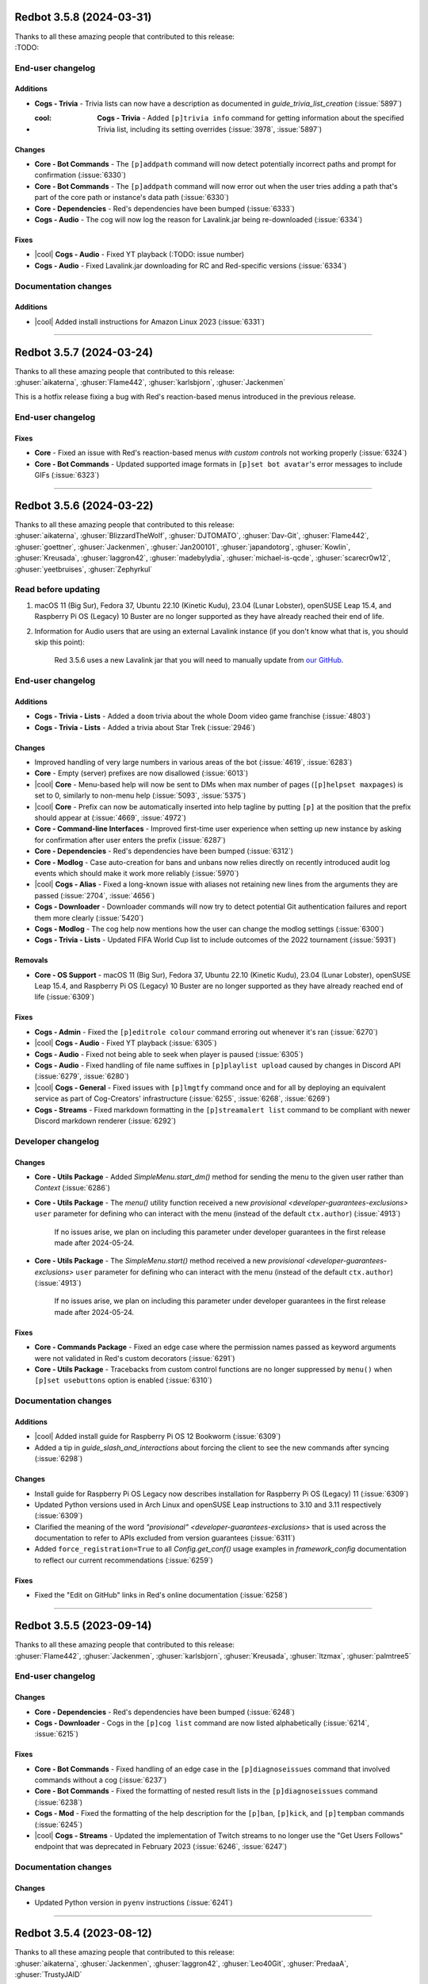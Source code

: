 .. Red changelogs

Redbot 3.5.8 (2024-03-31)
=========================

| Thanks to all these amazing people that contributed to this release:
| :TODO:

End-user changelog
------------------

Additions
*********

- **Cogs - Trivia** - Trivia lists can now have a description as documented in `guide_trivia_list_creation` (:issue:`5897`)
- :cool: **Cogs - Trivia** - Added ``[p]trivia info`` command for getting information about the specified Trivia list, including its setting overrides (:issue:`3978`, :issue:`5897`)

Changes
*******

- **Core - Bot Commands** - The ``[p]addpath`` command will now detect potentially incorrect paths and prompt for confirmation (:issue:`6330`)
- **Core - Bot Commands** - The ``[p]addpath`` command will now error out when the user tries adding a path that's part of the core path or instance's data path (:issue:`6330`)
- **Core - Dependencies** - Red's dependencies have been bumped (:issue:`6333`)
- **Cogs - Audio** - The cog will now log the reason for Lavalink.jar being re-downloaded (:issue:`6334`)

Fixes
*****

- |cool| **Cogs - Audio** - Fixed YT playback (:TODO: issue number)
- **Cogs - Audio** - Fixed Lavalink.jar downloading for RC and Red-specific versions (:issue:`6334`)

Documentation changes
---------------------

Additions
*********

- |cool| Added install instructions for Amazon Linux 2023 (:issue:`6331`)

----

Redbot 3.5.7 (2024-03-24)
=========================

| Thanks to all these amazing people that contributed to this release:
| :ghuser:`aikaterna`, :ghuser:`Flame442`, :ghuser:`karlsbjorn`, :ghuser:`Jackenmen`

This is a hotfix release fixing a bug with Red's reaction-based menus introduced in the previous release.

End-user changelog
------------------

Fixes
*****

- **Core** - Fixed an issue with Red's reaction-based menus *with custom controls* not working properly (:issue:`6324`)
- **Core - Bot Commands** - Updated supported image formats in ``[p]set bot avatar``'s error messages to include GIFs (:issue:`6323`)

----

Redbot 3.5.6 (2024-03-22)
=========================

| Thanks to all these amazing people that contributed to this release:
| :ghuser:`aikaterna`, :ghuser:`BlizzardTheWolf`, :ghuser:`DJTOMATO`, :ghuser:`Dav-Git`, :ghuser:`Flame442`, :ghuser:`goettner`, :ghuser:`Jackenmen`, :ghuser:`Jan200101`, :ghuser:`japandotorg`, :ghuser:`Kowlin`, :ghuser:`Kreusada`, :ghuser:`laggron42`, :ghuser:`madebylydia`, :ghuser:`michael-is-qcde`, :ghuser:`scarecr0w12`, :ghuser:`yeetbruises`, :ghuser:`Zephyrkul`

Read before updating
--------------------

#. macOS 11 (Big Sur), Fedora 37, Ubuntu 22.10 (Kinetic Kudu), 23.04 (Lunar Lobster), openSUSE Leap 15.4, and Raspberry Pi OS (Legacy) 10 Buster are no longer supported as they have already reached their end of life.
#. Information for Audio users that are using an external Lavalink instance (if you don't know what that is, you should skip this point):

    Red 3.5.6 uses a new Lavalink jar that you will need to manually update from `our GitHub <https://github.com/Cog-Creators/Lavalink-Jars/releases/tag/3.7.11>`__.

End-user changelog
------------------

Additions
*********

- **Cogs - Trivia - Lists** - Added a ``doom`` trivia about the whole Doom video game franchise (:issue:`4803`)
- **Cogs - Trivia - Lists** - Added a trivia about Star Trek (:issue:`2946`)

Changes
*******

- Improved handling of very large numbers in various areas of the bot (:issue:`4619`, :issue:`6283`)
- **Core** - Empty (server) prefixes are now disallowed (:issue:`6013`)
- |cool| **Core** - Menu-based help will now be sent to DMs when max number of pages (``[p]helpset maxpages``) is set to 0, similarly to non-menu help (:issue:`5093`, :issue:`5375`)
- |cool| **Core** - Prefix can now be automatically inserted into help tagline by putting ``[p]`` at the position that the prefix should appear at (:issue:`4669`, :issue:`4972`)
- **Core - Command-line Interfaces** - Improved first-time user experience when setting up new instance by asking for confirmation after user enters the prefix (:issue:`6287`)
- **Core - Dependencies** - Red's dependencies have been bumped (:issue:`6312`)
- **Core - Modlog** - Case auto-creation for bans and unbans now relies directly on recently introduced audit log events which should make it work more reliably (:issue:`5970`)
- |cool| **Cogs - Alias** - Fixed a long-known issue with aliases not retaining new lines from the arguments they are passed (:issue:`2704`, :issue:`4656`)
- **Cogs - Downloader** - Downloader commands will now try to detect potential Git authentication failures and report them more clearly (:issue:`5420`)
- **Cogs - Modlog** - The cog help now mentions how the user can change the modlog settings (:issue:`6300`)
- **Cogs - Trivia - Lists** - Updated FIFA World Cup list to include outcomes of the 2022 tournament (:issue:`5931`)

Removals
********

- **Core - OS Support** - macOS 11 (Big Sur), Fedora 37, Ubuntu 22.10 (Kinetic Kudu), 23.04 (Lunar Lobster), openSUSE Leap 15.4, and Raspberry Pi OS (Legacy) 10 Buster are no longer supported as they have already reached end of life (:issue:`6309`)

Fixes
*****

- **Cogs - Admin** - Fixed the ``[p]editrole colour`` command erroring out whenever it's ran (:issue:`6270`)
- |cool| **Cogs - Audio** - Fixed YT playback (:issue:`6305`)
- **Cogs - Audio** - Fixed not being able to seek when player is paused (:issue:`6305`)
- **Cogs - Audio** - Fixed handling of file name suffixes in ``[p]playlist upload`` caused by changes in Discord API (:issue:`6279`, :issue:`6280`)
- |cool| **Cogs - General** - Fixed issues with ``[p]lmgtfy`` command once and for all by deploying an equivalent service as part of Cog-Creators' infrastructure (:issue:`6255`, :issue:`6268`, :issue:`6269`)
- **Cogs - Streams** - Fixed markdown formatting in the ``[p]streamalert list`` command to be compliant with newer Discord markdown renderer (:issue:`6292`)

Developer changelog
-------------------

Changes
*******

- **Core - Utils Package** - Added `SimpleMenu.start_dm()` method for sending the menu to the given user rather than `Context` (:issue:`6286`)
- **Core - Utils Package** - The `menu()` utility function received a new `provisional <developer-guarantees-exclusions>` ``user`` parameter for defining who can interact with the menu (instead of the default ``ctx.author``) (:issue:`4913`)

    If no issues arise, we plan on including this parameter under developer guarantees
    in the first release made after 2024-05-24.

- **Core - Utils Package** - The `SimpleMenu.start()` method received a new `provisional <developer-guarantees-exclusions>` ``user`` parameter for defining who can interact with the menu (instead of the default ``ctx.author``) (:issue:`4913`)

    If no issues arise, we plan on including this parameter under developer guarantees
    in the first release made after 2024-05-24.

Fixes
*****

- **Core - Commands Package** - Fixed an edge case where the permission names passed as keyword arguments were not validated in Red's custom decorators (:issue:`6291`)
- **Core - Utils Package** - Tracebacks from custom control functions are no longer suppressed by ``menu()`` when ``[p]set usebuttons`` option is enabled (:issue:`6310`)

Documentation changes
---------------------

Additions
*********

- |cool| Added install guide for Raspberry Pi OS 12 Bookworm (:issue:`6309`)
- Added a tip in `guide_slash_and_interactions` about forcing the client to see the new commands after syncing (:issue:`6298`)

Changes
*******

- Install guide for Raspberry Pi OS Legacy now describes installation for Raspberry Pi OS (Legacy) 11 (:issue:`6309`)
- Updated Python versions used in Arch Linux and openSUSE Leap instructions to 3.10 and 3.11 respectively (:issue:`6309`)
- Clarified the meaning of the word `"provisional" <developer-guarantees-exclusions>` that is used across the documentation to refer to APIs excluded from version guarantees (:issue:`6311`)
- Added ``force_registration=True`` to all `Config.get_conf()` usage examples in `framework_config` documentation to reflect our current recommendations (:issue:`6259`)

Fixes
*****

- Fixed the "Edit on GitHub" links in Red's online documentation (:issue:`6258`)

----

Redbot 3.5.5 (2023-09-14)
=========================

| Thanks to all these amazing people that contributed to this release:
| :ghuser:`Flame442`, :ghuser:`Jackenmen`, :ghuser:`karlsbjorn`, :ghuser:`Kreusada`, :ghuser:`ltzmax`, :ghuser:`palmtree5`

End-user changelog
------------------

Changes
*******

- **Core - Dependencies** - Red's dependencies have been bumped (:issue:`6248`)
- **Cogs - Downloader** - Cogs in the ``[p]cog list`` command are now listed alphabetically (:issue:`6214`, :issue:`6215`)

Fixes
*****

- **Core - Bot Commands** - Fixed handling of an edge case in the ``[p]diagnoseissues`` command that involved commands without a cog (:issue:`6237`)
- **Core - Bot Commands** - Fixed the formatting of nested result lists in the ``[p]diagnoseissues`` command (:issue:`6238`)
- **Cogs - Mod** - Fixed the formatting of the help description for the ``[p]ban``, ``[p]kick``, and ``[p]tempban`` commands (:issue:`6245`)
- |cool| **Cogs - Streams** - Updated the implementation of Twitch streams to no longer use the "Get Users Follows" endpoint that was deprecated in February 2023 (:issue:`6246`, :issue:`6247`)

Documentation changes
---------------------

Changes
*******

- Updated Python version in ``pyenv`` instructions (:issue:`6241`)

----

Redbot 3.5.4 (2023-08-12)
=========================

| Thanks to all these amazing people that contributed to this release:
| :ghuser:`aikaterna`, :ghuser:`Jackenmen`, :ghuser:`laggron42`, :ghuser:`Leo40Git`, :ghuser:`PredaaA`, :ghuser:`TrustyJAID`

Read before updating
--------------------

#. Information for Audio users that are using an external Lavalink instance (if you don't know what that is, you should skip this point):

    Red 3.5.4 uses a new Lavalink jar that you will need to manually update from `our GitHub <https://github.com/Cog-Creators/Lavalink-Jars/releases/tag/3.7.8>`__.

End-user changelog
------------------

Additions
*********

- |cool| **Core - Bot Commands** - Added ``[p]set status custom`` command allowing the bot owner to change the bot's custom status (:issue:`6226`)

Changes
*******

- **Core - Dependencies** - Red's dependencies have been bumped (:issue:`6225`)

Fixes
*****

- **Core** - Fixed errors showing in logs when the button menu timed out and the original message no longer existed (:issue:`6228`, :issue:`6229`)
- |cool| **Cogs - Audio** - Fixed YT playback (:issue:`6221`)
- **Cogs - Audio** - Fixed poor quality of ``[p]local/queue search``'s results when case sensitive matching was involved (:issue:`6129`, :issue:`6224`)
- **Cogs - Audio** - Fixed ``[p]local search`` resorting to YT playback when file name involved certain characters such as ``-`` (:issue:`6223`)
- **Cogs - CustomCommands** - Fixed poor quality of ``[p]customcom search``'s results when case sensitive matching was involved (:issue:`6224`)
- **Cogs - Streams** - Fixed Picarto channels showing without the channel avatar (:issue:`6230`)

----

Redbot 3.5.3 (2023-07-24)
=========================

| Thanks to all these amazing people that contributed to this release:
| :ghuser:`AAA3A-AAA3A`, :ghuser:`aikaterna`, :ghuser:`Drapersniper`, :ghuser:`Flame442`, :ghuser:`flaree`, :ghuser:`Jackenmen`, :ghuser:`Kowlin`, :ghuser:`Kreusada`, :ghuser:`Om1609`, :ghuser:`PredaaA`, :ghuser:`TrustyJAID`, :ghuser:`Zephyrkul`

Read before updating
--------------------

#. Fedora 36, Ubuntu 18.04 LTS and versions of RHEL/Alma Linux/Oracle Linux/Rocky Linux older than 8.6 are no longer supported as they have already reached their end of life.

End-user changelog
------------------

Changes
*******

- |cool| Red has been updated to support `Discord's new username system <https://discord.com/blog/usernames>`__ (:issue:`6130`)

  This means that we now support passing the new usernames as arguments
  and properly display usernames/global display names in core commands and cogs where applicable.

- **Core** - All bots are are now considered to be immune to auto-moderation (:issue:`6130`)
- **Core** - Added list of command-line arguments to ``redbot --debuginfo <instance_name>`` and ``[p]debuginfo`` (:issue:`6164`)
- **Core - Bot Commands** - The ``[p]set api`` command will now hide the button once the time to open the modal to set API keys elapses (:issue:`6166`)
- **Core - Command-line Interfaces** - Multiple arguments to ``--co-owner``, ``--load-cogs``, and ``--unload-cogs`` flags can now be specified both by passing multiple arguments right after the flag and by repeating the flag multiple times with different arguments (:issue:`6200`)
- **Core - Dependencies** - Red's dependencies have been bumped (:issue:`6185`)
- |cool| **Cogs - Audio** - The managed Lavalink server can now be run with either Java 11 or Java 17 (:issue:`6190`)
- **Cogs - Audio** - Added an option to auto-use default HTTP/HTTPS port for unmanaged Lavalink server (:issue:`5629`)
- **Cogs - Mod** - The cog now tracks both the usernames *and* global display names (:issue:`6130`)

Removals
********

- **Core - OS Support** - Fedora 36, Ubuntu 18.04 LTS and versions of RHEL/Alma Linux/Oracle Linux/Rocky Linux older than 8.6 are no longer supported as they have already reached end of life (:issue:`6189`)

Fixes
*****

- **Core** - Red's menu timeout is now consistent between reaction and button menus (:issue:`6173`)
- **Core - Bot Commands** - Fixed message too long error in the ``[p]slash list`` command (:issue:`6167`)
- **Core - Command-line Interfaces** - Red will now properly exit with code ``1`` (``CRITICAL``) when the bot fails after connecting to Discord but before becoming ready instead of indefinitely hanging in non-working condition (:issue:`6202`)
- **Cogs - Audio** - Fixed playlist selection in the picker used by the playlist-related commands (:issue:`6169`, :issue:`6170`)
- **Cogs - Cleanup** - Fixed an issue with ``[p]cleanup self`` not working in DMs (:issue:`6196`, :issue:`6197`)
- **Cogs - Downloader** - Fixed ``CancelledError`` tracebacks showing up in logs when the bot is shut down quickly after the cog is loaded (:issue:`6203`)
- **Cogs - Mutes** - Fixed ``CancelledError`` tracebacks showing up in logs when the bot is shut down quickly after the cog is loaded (:issue:`6203`)

Developer changelog
-------------------

Additions
*********

- |cool| **Core - Utils Package** - Added new view (`ConfirmView`) that can be used to ask for confirmation (:issue:`6174`, :issue:`6176`)
- **Core - Commands Package** - Added `Command.is_enabled()` method allowing to check whether the command is disabled in a guild/globally (:issue:`4130`, :issue:`5552`, :issue:`6209`)

Fixes
*****

- **Core - Commands Package** - Fixed handling of cases where the string returned by `Cog.format_help_for_context()`/`Command.format_help_for_context()` starts with ``"\n\n"`` (:issue:`5941`)
- **Cogs - Dev** - Fixed issues with exception formatting in ``[p]eval/repl/debug`` commands not including the code for chained/grouped exceptions (:issue:`6178`)

Documentation changes
---------------------

Additions
*********

- Added usage example to `get_end_user_data_statement_or_raise()` (:issue:`6171`)

Changes
*******

- |cool| Added install instructions for Debian 12 Bookworm (:issue:`6190`)
- |cool| The install guides have been updated to install Java 17 when possible (:issue:`6190`)


----

Redbot 3.5.2 (2023-05-14)
=========================

| Thanks to all these amazing people that contributed to this release:
| :ghuser:`aikaterna`, :ghuser:`flaree`, :ghuser:`Flame442`, :ghuser:`Jackenmen`, :ghuser:`karlsbjorn`, :ghuser:`rramboer`, :ghuser:`synrg`, :ghuser:`TrustyJAID`, :ghuser:`Vexed01`

End-user changelog
------------------

Changes
*******

- **Core** - Added list of global prefixes to ``redbot --debuginfo <instance_name>`` and ``[p]debuginfo`` (:issue:`6153`)
- **Core - Dependencies** - Red's dependencies have been bumped (:issue:`6155`)
- **Cogs - Downloader** - Updated the code block style in ``[p]repo list`` and ``[p]cog list`` to account for Discord client changes (:issue:`6003`, :issue:`6152`)
- **Cogs - Trivia** - Updated the code block style in the scoreboard to account for Discord client changes (:issue:`6152`)

Fixes
*****

- Fixed visual issues with numbered and unnumbered lists caused by Discord's new Markdown support (:issue:`6101`)
- **Core** - Fixed handling of cooldown errors for application commands (:issue:`6159`)
- **Core - Bot Commands** - Added missing backtick to the help of ``[p]set serverprefix`` (:issue:`6004`)
- **Core - Command-line Interfaces** - Fixed ``redbot --debuginfo`` trying to start/starting the bot (:issue:`6131`)
- **Cogs - Audio** - Fixed Audio's managed node trying to allocate 4 GB of memory on 32-bit platforms regardless of how much is actually available (:issue:`6137`, :issue:`6150`)
- **Cogs - Audio** - Fixed song selection in ``[p]search`` always picking the first option when buttons are used (:issue:`6136`, :issue:`6143`)
- **Cogs - CustomCommands** - Fixed parameter handling (:issue:`6138`, :issue:`6149`)
- **Cogs - Mutes** - Fixed ``[p]channelmute`` returning "That user is already muted" error when the user is not actually muted (:issue:`6144`)
- **Cogs - Mutes** - Fixed unexpected error in automatic channel unmuting when the relevant channel is not available (:issue:`6140`, :issue:`6144`)
- **Cogs - Reports** - Fixed ``[p]report`` command not working in DMs (:issue:`6148`)
- **Vendored Packages** - Fixed menus breaking in DMs (:issue:`6139`)


Developer changelog
-------------------

Additions
*********

- **Core - Data Manager** - Added a new `data_manager.instance_name()` public function (:issue:`6146`)

Fixes
*****

- **Core - Utils Package** - Fixed ``menu()`` passing an instance of `discord.PartialEmoji` instead of `str` when a button with a unicode emoji is used (:issue:`6143`)
- **Cogs - Dev** - Fixed issues with exception formatting in ``[p]eval/repl/debug`` commands failing when code from a previous invocation of any of those commands was used (:issue:`6135`)


Documentation changes
---------------------

Fixes
*****

- Fixed the search box on the documentation page returning no results (:issue:`6185`)
- Fixed command choices example in `Slash Commands and Interactions guide <guide_slash_and_interactions>` (:issue:`6154`)
- Updated `the 3.5.0 changelog <redbot-3-5-0-2023-05-04>`, `incompatible-changes-3.5`, and `end-user-guarantees` documents to mention the new ``x86-64-v2`` instruction set requirement (:issue:`6141`, :issue:`6147`)


----

Redbot 3.5.1 (2023-05-04)
=========================

| Thanks to all these amazing people that contributed to this release:
| :ghuser:`Flame442`, :ghuser:`Jackenmen`

This is a hotfix release fixing documentation issues and a bug with the update notification logic
that caused Red to crash.

End-user changelog
------------------

Fixes
*****

- **Core** - Fixed a crash in the Red update notification logic (:issue:`6124`)


Documentation changes
---------------------

Fixes
*****

- Fix the instructions for updating Red (:issue:`6123`)

----

.. _redbot-3-5-0-2023-05-04:

Redbot 3.5.0 (2023-05-04)
=========================

| Thanks to all these amazing people that contributed to this release:
| :ghuser:`AAA3A-AAA3A`, :ghuser:`aikaterna`, :ghuser:`alexratman`, :ghuser:`AntonioNarra`, :ghuser:`Arman0334`, :ghuser:`Dav-Git`, :ghuser:`Drapersniper`, :ghuser:`Flame442`, :ghuser:`Honkertonken`, :ghuser:`i-am-zaidali`, :ghuser:`Jackenmen`, :ghuser:`japandotorg`, :ghuser:`karlsbjorn`, :ghuser:`keqking`, :ghuser:`Kowlin`, :ghuser:`Kreusada`, :ghuser:`Kuro-Rui`, :ghuser:`leetfin`, :ghuser:`npc203`, :ghuser:`palmtree5`, :ghuser:`PredaaA`, :ghuser:`Predeactor`, :ghuser:`TrustyJAID`, :ghuser:`Vexed01`, :ghuser:`yuansheng1549`

Read before updating
--------------------

#. ``[p]bankset`` is now a core command and as a consequence, the bank cog has been removed. This means that when you start the bot for the first time after the update, you'll see a "Failed to load package bank" message. That is perfectly normal and this message can be ignored.
#. Red 3.5 comes with breaking changes for users. Look at `Backward incompatible changes in Red 3.5 document <incompatible-changes-3.5>` and `End-user changelog <important-350-1>` for full details.

    Note that because this release also comes with breaking changes for developers,
    the cogs you're currently using will likely not work with the new release
    until you update (and that's *if* they have been updated).

    `Our update instructions <update_red>` include instructions on how you can safely update
    your bot and cogs from versions before 3.5. **Make sure** that you look at the instructions
    for **the version you currently have**, not the version you're updating to.

    Note that any cogs that have not yet been updated will likely not work
    until their author releases an update.

#. Red 3.5 comes with breaking changes for cog developers. Look at `Backward incompatible changes in Red 3.5 document <incompatible-changes-3.5>` and `Developer changelog <important-350-2>` for full details.
#. Fedora 35 and Debian 10 (Buster) are no longer supported as they have already reached their end of life.
#. On x86-64 systems, we now require that the CPU supports x86-64-v2 instruction set. This roughly translates to us dropping support for Intel CPUs that have been released before 2009 and AMD CPUs that have been released before 2012.

.. _important-350-1:

End-user changelog
------------------

Breaking Changes
****************

- **Core** - The bot will no longer launch without an owner set (:issue:`4926`)
- **Core - OS support** - On x86-64 systems, we now require that the CPU supports x86-64-v2 instruction set. This roughly translates to us dropping support for Intel CPUs that have been released before 2009 and AMD CPUs that have been released before 2012 (:issue:`6100`)

Additions
*********

- |cool| **Core** - Preference for button menus over reaction menus can now be set with ``[p]set usebuttons``. While this depends on the cog, this should allow users to replace most existing reaction menus with button menus (:issue:`5683`, :issue:`5885`)
- **Core** - The error message for uncaught bot errors is now configurable. See help of ``[p]set errormsg`` for more details (:issue:`5622`, :issue:`5894`)
- |cool| **Core - Bot Commands** - Added ``[p]slash`` command for managing application commands (:issue:`5672`, :issue:`5992`, :issue:`6015`)
- **Core - Command-line Interfaces** - Added new launch flag ``--unload-cogs`` (:issue:`5796`, :issue:`5802`)
- **Cogs - Streams** - Added ``[p]streamset livebutton`` to add a link button under stream alerts (:issue:`5646`, :issue:`5856`)

Changes
*******

- **Core** - The home directory is now always preferred for the metadata file on Linux, even for system users (:issue:`5022`)
- **Core** - Bot prefixes can no longer start with ``/`` (:issue:`5693`)
- **Core** - Cooldown messages now use relative discord timestamps (:issue:`5893`)
- |cool| **Core** - Added the option to request a ``file`` containing all content remaining in interactive prompts (:issue:`5901`, :issue:`5902`)
- **Core** - Parsing errors for integer and number arguments are now more user-friendly (:issue:`5600`)
- |cool| **Core** - Reaction menus now trigger both when adding and removing the reaction (:issue:`4517`)
- **Core** - Threads will now inherit parent channel's embed settings (:issue:`5600`)
- |cool| **Core** - Commands can now be used in threads, voice channels, and stage channels (:issue:`5600`, :issue:`5709`)
- **Core** - Voice and stage channels can now be a destination for owner notifications (``[p]set ownernotifications adddestination``) (:issue:`5709`)
- **Core** - Channel embed settings can now be applied to forum, voice, and stage channels (:issue:`5709`)
- **Core** - Command invocations in specific threads can now be ignored with ``[p]ignore channel``. See `incompatible-changes-3.5` for details (:issue:`5600`)
- **Core - Bot Commands** - ``[p]modlogset`` and ``[p]bankset`` are now core commands (:issue:`4128`, :issue:`4486`)
- **Core - Bot Commands** - Moved ``[p]set`` subcommands: ``username``, ``nickname``, ``avatar``, ``description``, and ``custominfo`` to ``[p]set bot`` subgroup (:issue:`4612`, :issue:`5432`)
- **Core - Bot Commands** - Moved activity related ``[p]set`` subcommands to ``[p]set status`` (:issue:`4612`, :issue:`5432`)
- **Core - Bot Commands** - Moved status related ``[p]set`` subcommands to ``[p]set status`` (:issue:`4612`, :issue:`5432`)
- **Core - Bot Commands** - Moved ``[p]set globallocale`` to ``[p]set locale global`` (:issue:`4612`, :issue:`5432`)
- **Core - Bot Commands** - ``[p]set locale`` can now also be used through ``[p]set locale server`` (:issue:`4612`, :issue:`5432`)
- **Core - Bot Commands** - Moved ``[p]set globalregionalformat`` to ``[p]set regionalformat global`` (:issue:`4612`, :issue:`5432`)
- **Core - Bot Commands** - ``[p]set regionalformat`` can now also be used through ``[p]set regionalformat server`` (:issue:`4612`, :issue:`5432`)
- |cool| **Core - Bot Commands** - Help can now use buttons and/or select menus instead of reaction menus. See the help of ``[p]helpset usemenus`` command for more information (:issue:`5634`, :issue:`5886`)
- **Core - Bot Commands** - ``[p]set api`` now sends a modal to securely set api tokens when no arguments are passed (:issue:`5637`)
- **Core - Bot Commands** - ``[p]traceback`` now prompts to continue if the output requires multiple messages (:issue:`5621`, :issue:`5851`)
- **Core - Bot Commands** - ``[p]removepath`` now allows passing more than one path at once (:issue:`5820`, :issue:`5859`)
- **Core - Bot Commands** - Always available commands such as ``[p]licenseinfo`` now always accept a mention prefix (:issue:`5460`, :issue:`5865`)
- **Core - Bot Commands** - Added an optional ``server`` parameter to ``[p]set showsettings`` and ``[p]set serverprefix`` to prevent lock outs in servers after forgetting a prefix (:issue:`5891`, :issue:`5918`)
- **Core - Command-line Interfaces** - ``-v`` and ``--verbose`` are now aliased to ``--debug``, and the flag can be passed up to 3 times to increase the verbosity of the debugging logs (:issue:`5613`)
- **Core - Command-line Interfaces** - Updated the output of ``--debuginfo`` to be consistent with ``[p]debuginfo`` and allow passing the instance name for additional information (:issue:`5662`)
- **Core - Command-line Interfaces** - Added new exit codes ``2`` (invalid CLI usage) and ``78`` (configuration error) (:issue:`5069`, :issue:`5674`)
- **Core - Command-line Interfaces** - Instance names must now start and end with a letter or number (:issue:`5680`)
- **Core - Command-line Interfaces** - Instance names can no longer consecutive underscores (_) and periods (.) (:issue:`5680`)
- **Core - Command-line Interfaces** - Added descriptions for the ``--overwrite-existing-instance`` and ``--debug`` flags in ``redbot-setup --help`` (:issue:`5808`, :issue:`5818`)
- **Core - Command-line Interfaces** - Modified the console messages for shutting down the bot to be more consistent (:issue:`6095`)
- |cool| **Core - Dependencies** - Bumped ``discord.py`` to version 2.2.3 (:issue:`5600`, :issue:`5709`, :issue:`5920`, :issue:`5998`, :issue:`6100`, :issue:`6109`)
- **Core - Dependencies** - Added support for Python versions 3.10 and 3.11 (:issue:`5611`)
- **Core - Dependencies** - Red's other dependencies have been bumped (:issue:`5611`, :issue:`5631`, :issue:`6100`)
- **Core - Modlog** - Modlog channel can now be set to a voice or stage channel with the ``[p]modlogset channel`` command (:issue:`5709`)
- **Cogs - Admin** - Announcement channel can now be set to a voice or stage channel with the ``[p]announceset channel`` command (:issue:`5709`)
- **Cogs - Audio** - Expanded ``[p]llset`` to allow configuring the backend options of the internal/managed node (Lavalink) (:issue:`5593`)
- **Cogs - Audio** - The cog now uses verbose and trace level logging to improve readability of the debug logs (:issue:`5618`)
- **Cogs - Audio** - Swapped references from "internal"/"external" to "managed"/"unmanaged" (:issue:`5944`, :issue:`5952`)
- **Cogs - Cleanup** - Cleanups now include a message in the audit log detailing who triggered the deletion (:issue:`5861`, :issue:`5863`)
- **Cogs - CustomCommands** - ``{channel}`` substitution parameter may now be a thread, voice channel, or stage channel (:issue:`5600`)
- **Cogs - Downloader** - Added an argument allowing to automatically reload cogs after updating with ``[p]cog update`` (:issue:`3539`, :issue:`5623`)
- **Cogs - Economy** - Moved ``[p]economyset registeramount`` to ``[p]bankset registeramount`` (:issue:`4128`, :issue:`4486`)
- **Cogs - Economy** - Moved ``[p]bank reset`` to ``[p]bankset reset`` (:issue:`4128`, :issue:`4486`)
- **Cogs - Economy** - Moved ``[p]bank prune`` to ``[p]bankset prune`` (:issue:`4128`, :issue:`4486`)
- **Cogs - Filter** - Messages in threads will now be checked for the filtered words of thread's parent channel and server (:issue:`5600`)
- **Cogs - Filter** - Messages in voice or stage channels will now be checked for the filtered words and have their own channel word list (:issue:`5709`)
- **Cogs - General** - Added stage channel information to the extended output of ``[p]serverinfo`` (:issue:`5785`)
- **Cogs - Mutes** - Usage of ``[p]channelmute`` and ``[p]channelunmute`` commands in a thread will now mute the user in thread's parent channel (:issue:`5600`)
- **Cogs - Mutes** - The cog will now deny Send Messages in Threads, Create Public Threads, Create Private Threads, and Use Application Commands permissions in the generated mute role and channel overrides (:issue:`5600`, :issue:`5709`)
- **Cogs - Mutes** - Notification channel can now be set to a voice or stage channel with the ``[p]muteset notification`` command (:issue:`5709`)
- **Cogs - Mutes** - Channel/voice mutes will now behave differently for voice/stage channels: voice mute will only deny the Speak permission while channel mute will deny message permissions as well (:issue:`5709`)
- **Cogs - Permissions** - Red's command permission system will now use thread's parent channel for resolving rules (:issue:`5600`)
- **Cogs - Reports** - Reports channel can now be set to a voice or stage channel with the ``[p]reportset output`` command (:issue:`5709`)
- **Cogs - Streams** - ``[p]streamalert list`` now shows the platform of each channel (:issue:`3866`, :issue:`5160`)
- **Cogs - Streams** - ``[p]streamalert`` subcommands now accept an additional argument to toggle alerts in a particular channel (:issue:`3866`, :issue:`5160`)
- **Cogs - Streams** - Stream alerts can now be sent to a voice or stage channel (:issue:`5709`)
- **Cogs - Warnings** - Warn channel can now be set to a voice or stage channel with the ``[p]warningset warnchannel`` command (:issue:`5709`)

Removals
********

- **Core** - Removed ``redbot-launcher`` (:issue:`5999`)
- **Core - OS Support** - Fedora 35 and Debian 10 (Buster) are no longer supported as they have already reached end of life (:issue:`5974`, :issue:`6110`)
- **Cogs - Audio** - Removed the ``[p]llsetup`` alias of ``[p]llset`` (:issue:`5953`)
- **Cogs - Bank** - Removed the bank cog as its only command - ``[p]bankset`` - is now a core command (:issue:`4128`, :issue:`4486`)

Fixes
*****

- **Core** - Duration parsing in command arguments no longer matches on certain kinds of invalid data (:issue:`5385`, :issue:`5393`)
- **Core** - Optimized how disabled commands are checked when cogs are loaded (:issue:`5550`)
- **Core - Bot Commands** - The core path is now always an absolute path in ``[p]paths`` (:issue:`5142`)
- **Core - Command-line Interfaces** - Fixed an unintended suppression of exceptions in Red's shutdown logic (:issue:`5661`, :issue:`5673`)
- |cool| **Core - Modlog** - Fixed enormous performance issues with commands that have to gather a lot of cases such as ``[p]casesfor`` and ``[p]listcases`` (:issue:`4977`)
- **Core - Modlog** - Case messages are no longer edited immediately after being sent (:issue:`5577`)
- **Cogs - Audio** - Fixed a RAM allocation warning happening in unintended cases (:issue:`5643`)
- **Cogs - Audio** - Fixed the Audio's managed node becoming unresponsive after it's been used for a while (:issue:`5903`)
- **Cogs - Downloader** - Fixed a missing space to an output of ``[p]cog install`` (:issue:`5531`)
- **Cogs - Trivia - Lists** - Fixed some inaccuracies in the ``worldflags`` list (:issue:`5684`)
- **Cogs - Trivia - Lists** - Fixed some inaccuracies in the ``geography`` list (:issue:`5743`)
- **Cogs - Trivia - Lists** - Fixed some inaccuracies in the ``clashroyale`` list (:issue:`5771`)

.. _important-350-2:

Developer changelog
-------------------

Breaking Changes
****************

- **Core** - Fixed edge cases in the ordering logic of ``VersionInfo`` (:issue:`5932`)
- **Core** - Removed ``is_mod_or_superior()``, ``is_admin_or_superior()``, and ``check_permissions()`` from ``redbot.core.checks`` (:issue:`6016`)
- **Core - Bot Class** - Merged ``RedBase`` with the `Red` class (:issue:`5159`)
- **Core - Bot Class** - Removed the ``guild_id`` parameter from `Red.allowed_by_whitelist_blacklist()`. Use the ``guild`` parameter instead (:issue:`4905`, :issue:`4914`, :issue:`5433`)
- **Core - Bot Class** - Removed the ``user`` parameter from `Red.embed_requested()` (:issue:`5576`)
- **Core - Bot Class** - The ``command`` parameter of `Red.embed_requested()` is now keyword-only (:issue:`5576`)
- **Core - Bot Class** - The ``check_permissions`` parameter of `Red.embed_requested()` now defaults to ``True`` (:issue:`5576`)
- **Core - Bot Class** - `Red.add_cog()` will now raise `discord.ClientException` rather than `RuntimeError` when a cog with the same name is already loaded (:issue:`5600`)
- **Core - Bot Class** - Some of the method arguments in the `Red` class have been made positional-only. See `incompatible-changes-3.5` for more information (:issue:`5600`)
- **Core - Bot Class** - `Red.add_cog()` and `Red.remove_cog()` are now asynchronous methods (:issue:`5600`)
- **Core - Bot Class** - ``setup()`` and ``teardown()`` functions in cog packages are now required to be asynchronous (:issue:`5600`)
- **Core - Bot Class** - The list returned by `Red.get_owner_notification_destinations()` may now contain instances of `discord.VoiceChannel` and `discord.StageChannel` (:issue:`5709`)
- **Core - Commands Package** - `Context.maybe_send_embed()` now raises a `ValueError` if the message's length is not between 1 and 2000 characters (:issue:`4383`, :issue:`4465`)
- **Core - Commands Package** - Removed ``GuildConverter`` from the `redbot.core.commands.converter` namespace. Use ``discord.Guild`` or ``commands.GuildConverter`` as the converter instead (:issue:`4928`, :issue:`5433`)
- **Core - Commands Package** - :class:`~discord.ext.commands.BadArgument` is no longer wrapped with a ``ConversionFailure`` class (:issue:`5600`)
- **Core - Commands Package** - Some of the method arguments in the `commands.Command` and ``commands.CogMixin`` class have been made positional-only. See `incompatible-changes-3.5` for more information (:issue:`5600`)
- **Core - Commands Package** - Removed ``commands.requires.DM_PERMS`` (:issue:`5709`)
- **Core - Commands Package** - ``ctx.channel`` can now be a `discord.PartialMessageable` if it represents a DM channel (:issue:`5995`, :issue:`6005`)
- **Core - Config** - Unserializable values can no longer be registered as config defaults (:issue:`5557`)
- **Core - Config** - ``_from_id`` methods now raise a `TypeError` if the provided value is not an ``int`` (:issue:`5459`, :issue:`5564`)
- **Core - Modlog** - `Case.message` is now a `discord.PartialMessage` unless the case object is created with `modlog.create_case()` (:issue:`4977`)
- **Core - Modlog** - `modlog.get_modlog_channel()` may now return an instance of `discord.VoiceChannel` or `discord.StageChannel` (:issue:`5709`)
- **Core - Modlog** - `modlog.create_case()` now raises a `ValueError` when an invalid casetype is passed (:issue:`3346`, :issue:`5386`)
- **Core - Modlog** - `modlog.create_case()` now raises a `RuntimeError` when a bot user is passed as the ``user`` argument (:issue:`5386`)
- **Core - Utils Package** - `redbot.core.utils.menus.menu()` now listens to both reaction add and remove events (:issue:`4517`)
- **Core - Utils Package** - Removed ``redbot.core.utils.mod.is_allowed_by_hierarchy()`` (:issue:`4435`, :issue:`5433`)
- **Core - Utils Package** - Removed the ``caching`` and ``safety`` modules (:issue:`5653`)
- **Core - Utils Package** - `DEFAULT_CONTROLS`, `ALPHABET_EMOJIS`, and `NUMBER_EMOJIS` are now immutable (:issue:`5586`, :issue:`5666`)

Additions
*********

- **Core** - Added an ``on_cog_remove`` event which is dispatched when cogs are unloaded (:issue:`5570`)
- **Core** - Added `RedTree` and general app command support (:issue:`5672`, :issue:`5992`, :issue:`6015`)
- **Core** - Added ``redbot.core.app_commands`` package shadowing ``discord.app_commands``. We expect developers to use it instead of ``discord.app_commands`` when working with Red (:issue:`6006`)
- **Core - App Commands Package** - Allowed setting ``red_force_enable`` in ``extras`` to ``True`` in an app command to bypass ``[p]slash enable`` (:issue:`6018`)
- **Core - Bot Class** - Added `Red.send_interactive()` - a port of `Context.send_interactive()` that can be used with any `discord.abc.Messageable` (:issue:`5851`)
- **Core - Bot Class** - Added `Red.enable_app_command()`, `Red.disable_app_command()`, and `Red.list_enabled_app_commands()` (:issue:`5992`)
- **Core - Bank** - Added `redbot.core.bank.is_owner_if_bank_global()` (:issue:`3709`, :issue:`4486`)
- **Core - Commands Package** - Added `RawUserIdConverter` (:issue:`4486`)
- |cool| **Core - Commands Package** - Added support for hybrid commands (:issue:`5681`)
- **Core - Commands Package** - Added `positive_int` and `finite_float` converters (:issue:`5939`, :issue:`5969`)
- **Core - Commands Package** - Added new checks for proper permission resolution in both channels and threads: `bot_can_manage_channel()`, `bot_can_react()`, `can_manage_channel()`, `guildowner_or_can_manage_channel()`, `admin_or_can_manage_channel()`, `mod_or_can_manage_channel()` (:issue:`5600`)
- **Core - Dependencies** - Added ``red_commons`` as a dependency (:issue:`5624`)
- **Core - Modlog** - Added `Case.parent_channel` and `Case.parent_channel_id` (support for threads) (:issue:`5600`)
- **Core - Utils Package** - Added `SimpleMenu`, a template view subclass (:issue:`5634`)
- **Core - Utils Package** - Added `SetApiModal` and `SetApiView` (:issue:`5637`)
- **Core - Utils Package** - Added new utilities for proper permissions resolution in both channels and threads: `can_user_send_messages_in()`, `can_user_manage_channel()`, `can_user_react_in()` (:issue:`5600`)

Changes
*******

- |cool| **Core** - :func:`logging.getLogger()` now returns a custom logger subclass with support for ``verbose`` and ``trace`` level logging (:issue:`5613`)
- **Core** - Added extra information to version info for dev versions of Red (:issue:`5664`)
- **Core** - Modernized packaging-related things (:issue:`5924`)
- **Core** - Modified `developer-guarantees`, privatizing many APIs that were not intended to be public. See `incompatible-changes-3.5` for more details (:issue:`6021`)
- **Core - Bot Class** - `Red.ignored_channel_or_guild()` now accepts `discord.Interaction` objects (:issue:`6015`)
- **Core - Bot Class** - The ``channel`` parameter of `Red.embed_requested()` now accepts any messageable guild channel (:issue:`5576`)
- **Core - Bot Class** - The bot's color is now set earlier in the launch process (:issue:`5627`)
- **Core - Bot Class** - `Red.remove_cog()` returns a `commands.Cog` instance now (:issue:`5600`)
- **Core - Commands Package** - The `provisional <developer-guarantees-exclusions>` ``Literal`` converter has been replaced with discord.py's own `typing.Literal` implementation (:issue:`5600`)
- **Core - Commands Package** - Added a ``join_character`` parameter to `Red.send_interactive()` and `Context.send_interactive()` to allow choosing the character messages are joined with (:issue:`5901`, :issue:`5902`)
- **Core - Modlog** - `modlog.set_modlog_channel()` can now accept `discord.VoiceChannel` and `discord.StageChannel` (:issue:`5709`)
- **Core - Utils Package** - `menu()` now defaults to `DEFAULT_CONTROLS` if the ``controls`` argument is not passed (:issue:`5678`)
- **Core - Utils Package** - Removed ``bordered()`` (:issue:`5692`)
- **Core - Utils Package** - Optimized the performance of `pagify()` to better handle large inputs (:issue:`5698`)
- **Core - Utils Package** - ``channel`` parameter in `MessagePredicate`'s methods now accepts any `discord.abc.Messageable` (:issue:`5942`)
- |cool| **Cogs - Dev** - Tracebacks for code ran with ``[p]eval``, ``[p]debug``, and ``[p]repl`` commands now include source lines (:issue:`5843`)

Fixes
*****

- **Core - Commands Package** - Fixed decorator order inconsistencies in permissions checks (:issue:`5625`)
- **Core - Modlog** - Fixed `modlog.get_case()` and `modlog.get_all_cases()` raising a runtime error when no modlog channel is configured (:issue:`5644`, :issue:`5866`)
- **Core - Utils Package** - Fixed an unintended `IndexError` in menus when page number is below 0 or above last page number (:issue:`5430`)
- **Cogs - Dev** - Fixed line numbers in tracebacks (:issue:`5843`)
- **Cogs - Dev** - ``[p]mock`` only works in servers now (:issue:`5923`, :issue:`5926`)


Documentation changes
---------------------

Additions
*********

- Added `end-user-guarantees` codifying our support policy for different operating system versions (:issue:`5437`, :issue:`5677`)
- Added a list of currently supported operating system versions and architectures (:issue:`5437`, :issue:`5677`, :issue:`5803`, :issue:`5974`, :issue:`6110`)
- Added documentation for the `redbot.core.utils.antispam` module (:issue:`5641`)
- |cool| Added a cog guide for the Audio cog (:issue:`5871`, :issue:`5895`)
- Added documentation for creating app commands with Red (:issue:`6008`)
- Added documentation listing past and future breaking changes (:issue:`5603`)

Changes
*******

- Linux install guides have been updated to, if possible, use the Python versions already distributed through the official repositories (:issue:`5611`)

Fixes
*****

- Removed references to the ``master`` discord.py docs (:issue:`5713`)
- Removed some duplicated references (:issue:`5782`, :issue:`5778`)
- Fixed an inaccurate typehint in the documentation for `Config.user()` (:issue:`5790`, :issue:`5791`)

----

Redbot 3.4.19 (2023-04-20)
==========================

| Thanks to all these amazing people that contributed to this release:
| :ghuser:`aikaterna`, :ghuser:`Ankur391`, :ghuser:`BigPeep0doo`, :ghuser:`chasehult`, :ghuser:`Flame442`, :ghuser:`Honkertonken`, :ghuser:`Jackenmen`, :ghuser:`japandotorg`, :ghuser:`Kowlin`, :ghuser:`Kreusada`, :ghuser:`leetfin`, :ghuser:`Lioness100`, :ghuser:`ltzmax`, :ghuser:`MHLoppy`, :ghuser:`OofChair`, :ghuser:`Ryan5453`, :ghuser:`SnappyDragon64`, :ghuser:`sravan1946`, :ghuser:`TheThomanski`, :ghuser:`TrustyJAID`, :ghuser:`vertyco`, :ghuser:`Vexed01`, :ghuser:`Visne`

Read before updating
--------------------

#. Information for Audio users that are using an external Lavalink instance (if you don't know what that is, you should skip this point):

    Red 3.4.19 uses a new Lavalink jar that you will need to manually update from `our GitHub <https://github.com/Cog-Creators/Lavalink-Jars/releases/tag/3.7.5>`__.


End-user changelog
------------------

Additions
*********

- **Cogs - Trivia - Lists** - Added a new Music Trivia List (:issue:`5687`)
- **Cogs - Trivia - Lists** - Added ``whosthatpokemon7`` trivia list containing Pokémon from the 7th generation (:issue:`5890`)
- **Cogs - Trivia - Lists** - Added ``whosthatpokemon8`` trivia list containing Pokémon from the 8th generation (:issue:`5890`)

Changes
*******

- **Core** - Updated the PostgreSQL driver to not depend on the execution of purposefully erroneous SQL queries (:issue:`3983`, :issue:`5855`)
- **Core - Bot Commands** - Updated ``[p]info`` command to link to the full contributor list instead of linking to the org (:issue:`6079`)
- **Core - Bot Commands** - Updated ``[p]invite`` command to warn the user if the bot is serverlocked (:issue:`5898`)
- **Core - Bot Commands** - ``[p]dm`` command now uses the bot's configured embed color (:issue:`5868`)
- |cool| **Cogs - Admin** - Role names are no longer case sensitive in ``[p]selfrole`` and its ``add`` and ``remove`` subcommands (:issue:`3853`, :issue:`3865`)
- **Cogs - Admin** - ``[p]addrole`` and ``[p]removerole`` commands will now add an audit log reason to when applying/removing roles (:issue:`5927`)
- **Cogs - Audio** - Updated enqueued track message to show track's album or playlist if present (:issue:`5569`)
- **Cogs - Downloader** - Updated ``[p]findcog`` command to show both the cog and cog package name (:issue:`5443`, :issue:`5772`)
- **Cogs - General** - Changed ``[p]serverinfo`` command to not require an update whenever a new server feature is added (:issue:`5830`, :issue:`5919`)
- **Cogs - Mod** - Hid ``[p]movedeletedelay`` and ``[p]moveignoredchannels`` commands to prevent accidental use (:issue:`5870`)
- **Cogs - Mod** - Updated mention spam handling to count role mentions. Such mentions are counted as a single mention (:issue:`4471`, :issue:`5388`)
- **Cogs - Modlog** - Improved clarity of the help of the ``[p]modlogset cases`` command (:issue:`5352`)
- **Cogs - Trivia** - Changed the validation of custom trivia lists to match the restrictions from ``[p]triviaset`` commands (:issue:`5947`, :issue:`5949`)
- **Cogs - Trivia** - Improved error messages for schema errors in custom lists (:issue:`5947`)
- **Cogs - Trivia** - Added JSON schema for Trivia's custom list format and allowed the usage of ``$schema`` key (:issue:`5565`)
- **Cogs - Trivia - Lists** - Added over 30 new questions to the ``harrypotter`` trivia list (:issue:`5887`)
- **Cogs - Trivia - Lists** - Renamed the country of Turkey to Türkiye as per the United Nations' name change (:issue:`5795`)
- **Cogs - Trivia - Lists** - Improved the topography trivia by adding/removing correct/incorrect answers and fixing inconsistencies (:issue:`5572`)

Fixes
*****

- Fixed various typos across Red's codebase (:issue:`5867`, :issue:`5888`, :issue:`5977`, :issue:`5989`)
- **Core** - Resolved an edge case in the PostgreSQL driver that made it fail to clear an entire Config scope when it had no data (:issue:`5855`)
- **Cogs - Admin** - Fixed ``[p]selfroleset add/remove`` commands not showing the help when they're invoked with no arguments (:issue:`6084`)
- |cool| **Cogs - Audio** - Fixed Twitch playback (:issue:`6033`)
- |cool| **Cogs - Audio** - Fixed plain word search queries (:issue:`6033`)
- **Cogs - Audio** - Prevented formatting from being escaped on Playlist Enqueued message (:issue:`6025`)
- **Cogs - Audio** - Fixed command usage help for the ``[p]audioset autoplay playlist`` command (:issue:`5592`)
- **Cogs - CustomCommands** - Fixed the documentation of ``[p]cc cooldown``'s arguments (:issue:`5914`)
- **Cogs - Downloader** - Fixed handling of repo names containing dots (:issue:`5937`, :issue:`5938`)
- **Cogs - General** - Fixed the URL generated by ``[p]lmgtfy`` command (:issue:`5908`, :issue:`5909`)
- **Cogs - Mutes** - Fixed a bug where muting a member in one voice channel would unintentionally move them between other voice channels (:issue:`4993`, :issue:`5854`)
- **Cogs - Trivia** - Fixed error handling for long file names in ``[p]triviaset custom upload`` (:issue:`5948`, :issue:`5950`)


Developer changelog
-------------------

Changes
*******

- **Core** - Improved asyncio loop's exception handling to allow it to show resource warnings (:issue:`5813`)

Fixes
*****

- **Core - Utils Package** - Fixed `Tunnel.message_forwarder`'s handling of strings larger than 2000 characters (:issue:`5844`)
- **Cogs - Dev** - Fixed ``__repr__()`` errors in ``[p]repl`` when referencing an instance of a class with a faulty ``__repr__()`` (:issue:`5794`)


Documentation changes
---------------------

Additions
*********

- |cool| Added `a guide for making auto-restart script on Windows <autostart_windows>` using the Startup folder (:issue:`5996`)
- |cool| Added `cog guide for Dev cog <cog_guides/dev>` (:issue:`1734`, :issue:`5869`)
- Added ``brew shellenv`` call to shell profile in macOS install guide to ensure proper ``PATH`` setup on Apple Silicon (:issue:`5993`)

Changes
*******

- |cool| Improved the format and consistency of the changelogs A LOT! (:issue:`5602`)
- |cool| Highlights of a release are now prepended in the changelog with |cool| emoji (:issue:`5602`)
- Merged all changelogs into a single page (:issue:`5602`)
- Added changelogs for 3.0.1-3.1.9 releases to the documentation (:issue:`5602`)
- Documented the ``CONFIG`` key in the Trivia List Creation Guide (:issue:`3977`, :issue:`5390`)
- Updated Python version in ``pyenv`` instructions (:issue:`5960`)
- Changed Windows install instructions to use python39 package rather than python3 package with a version pin (:issue:`5960`)
- Updated the screenshot showing what intents need to be selected (:issue:`5935`, :issue:`5936`)
- Updated bot hosting list with the new location for Contabo and addition of AlphaVPS (:issue:`5928`)
- Updated installation URLs for Homebrew and Chocolatey (:issue:`5776`)
- Updated the auto-restart script for Linux to only restart when there's a critical error (crash) or the restart command is ran (:issue:`5069`, :issue:`5674`)

----

Redbot 3.4.18 (2022-08-15)
==========================

| Thanks to all these amazing people that contributed to this release:
| :ghuser:`aikaterna`, :ghuser:`Flame442`, :ghuser:`jack1142`, :ghuser:`Kowlin`, :ghuser:`RheingoldRiver`

Read before updating
--------------------

#. openSUSE Leap 15.2 is no longer supported as it has already reached its end of life.
#. Information for Audio users that are using an external Lavalink instance (if you don't know what that is, you should skip this point):

    - Red 3.4.18 uses a new Lavalink jar that you will need to manually update from `our GitHub <https://github.com/Cog-Creators/Lavalink-Jars/releases/tag/3.4.0_1350>`__.
    - We've updated our `application.yml file <https://github.com/Cog-Creators/Red-DiscordBot/blob/3.4.18/redbot/cogs/audio/data/application.yml>`__ and you should update your instance's ``application.yml`` appropriately.


End-user changelog
------------------

Removals
********

- **Core - OS Support** - openSUSE Leap 15.2 is no longer supported as it has already reached its end of life (:issue:`5777`)

Fixes
*****

- |cool| **Cogs - Audio** - Addressed a cipher change that made it impossible to find tracks (:issue:`5822`)
- **Cogs - Audio** - Fixed an issue with ``[p]llset external`` making the bot completely unresponsive when switching to an external Lavalink server (:issue:`5804`, :issue:`5828`)


Documentation changes
---------------------

Changes
*******

- Updated the screenshot in `bot_application_guide` to include the message content intent (:issue:`5798`)
- Unpinned Temurin version on Windows as a fixed version is now available (:issue:`5815`)

----

Redbot 3.4.17 (2022-06-07)
==========================

| Thanks to all these amazing people that contributed to this release:
| :ghuser:`aikaterna`, :ghuser:`Drapersniper`, :ghuser:`Flame442`, :ghuser:`jack1142`, :ghuser:`Kowlin`, :ghuser:`Kreusada`, :ghuser:`ltzmax`, :ghuser:`matcha19`, :ghuser:`mina9999`, :ghuser:`ponte-vecchio`, :ghuser:`PredaaA`, :ghuser:`TrustyJAID`, :ghuser:`untir-l`, :ghuser:`Vexed01`

Read before updating
--------------------

#. Fedora 34 is no longer supported as it has already reached its end of life.
#. Information for Audio users that are using an external Lavalink instance (if you don't know what that is, you should skip this point):

    Red 3.4.17 uses a new Lavalink jar that you will need to manually update from `our GitHub <https://github.com/Cog-Creators/Lavalink-Jars/releases/tag/3.4.0_1347>`__.


End-user changelog
------------------

Additions
*********

- **Cogs - Trivia - Lists** - Added a trivia list for the FIFA World Cup with questions based on hosts, placements, venues, continental confederations, number of participants, top goal scorers, qualification shocks, and more (:issue:`5639`)

Changes
*******

- **Core - Bot Commands** - Added instructions on how to respond to the message received from ``[p]contact`` in the embed footer of the message sent to the bot owner (:issue:`5528`, :issue:`5529`)
- **Core - Bot Commands** - Updated ``[p]servers`` command to escape Discord markdown in server names (:issue:`5696`, :issue:`5744`)
- **Cogs - Audio** - Added timestamps to all embeds sent by Audio cog (:issue:`5632`)
- **Cogs - Audio** - Improved handling of voice connection close codes received from Discord (:issue:`5712`)
- |cool| **Cogs - Downloader** - Added information about the commit hash at which the cog is pinned in the output of ``[p]cog listpinned`` command (:issue:`5551`, :issue:`5563`)
- **Cogs - General** - Updated features list in ``[p]serverinfo`` with the latest changes from Discord (:issue:`5655`)
- **Cogs - Mod** - Updated Red's ban commands to address the breaking change that Discord made in their ban list API endpoint (:issue:`5656`)
- **Cogs - Mutes** - Added proper error handling for VERY long durations in mute commands (:issue:`5605`)
- **Cogs - Permissions** - Updated ``[p]permissions acl setglobal`` and ``[p]permissions acl setserver`` to allow sending the file in a follow-up message (:issue:`5473`, :issue:`5685`)
- **Cogs - Permissions** - ``[p]permissions canrun`` now prepends an emoji to the response to better differentiate between the positive and negative results (:issue:`5711`)
- **Cogs - Trivia** - Allowed passing ``use_spoilers`` setting in the CONFIG section of the trivia list file (:issue:`5566`)
- **Cogs - Trivia - Lists** - Updated ``geography`` trivia list with up-to-date answers and removed questions that lack sources for their claimed answers (:issue:`5638`)
- **Cogs - Trivia - Lists** - Updated Kazakhstan's capital city in the ``worldcapitals`` trivia list (:issue:`5598`, :issue:`5599`)

Removals
********

- **Core - OS Support** - Fedora 34 is no longer supported as it has already reached its end of life (:issue:`5701`)

Fixes
*****

- **Core - Bot Commands** - Fixed grammar in the ``[p]uptime`` command (:issue:`5596`)
- **Core - Command-line Interfaces** - Fixed a bug that prevented users from changing the name and data location with ``redbot --edit`` command (:issue:`5545`, :issue:`5540`, :issue:`5541`)
- **Core - Modlog** - Modlog's automated case creation for bans now properly checks that the guild is available before further processing (:issue:`5647`)
- |cool| **Cogs - Audio** - Fixed plain word YT searching with ``[p]play`` and ``[p]search`` commands (:issue:`5712`)
- |cool| **Cogs - Audio** - Fixed YT age-restricted track playback (:issue:`5712`)
- **Cogs - Audio** - Fixed the cog not sending any Track Error message on track decoding errors (:issue:`5716`)
- **Cogs - Audio** - Fixed the ``UnboundLocalError`` exception happening when using ``[p]playlist list`` with an empty playlist (:issue:`5378`, :issue:`5394`)
- **Cogs - Filter** - Fixed a potential memory leak in Filter cog (:issue:`5578`)
- **Cogs - Trivia - Lists** - Fixed spelling error in the answer to one of the questions in ``computers`` trivia list (:issue:`5587`, :issue:`5588`)


Developer changelog
-------------------

Changes
*******

- **Vendored Packages** - Updated ``discord.ext.menus`` vendor (:issue:`5579`)


Documentation changes
---------------------

Additions
*********

- Added CentOS Stream 9, RHEL 9, Alma Linux 9, Oracle Linux 9, and Rocky Linux 9 install guides (:issue:`5537`, :issue:`5721`)
- Added Ubuntu 22.04 install guide (:issue:`5720`)

Changes
*******

- Changed the recommended operating system for hosting Red from Ubuntu 20.04 LTS to Ubuntu 22.04 LTS (:issue:`5720`)
- Updated Python version in ``pyenv`` and Windows instructions (:issue:`5719`)
- Replaced install instructions for discontinued AdoptOpenJDK package with Temurin 11 package in the macOS install guide (:issue:`5718`)
- Updated Visual Studio Build Tools version in Windows install guide (:issue:`5702`)
- Updated systemd guide to use the absolute path to ``which`` command to avoid triggering shell aliases on some OSes (:issue:`5547`)
- Emphasized lines that contain text that needs to be replaced by the user (:issue:`5548`)
- Prevented Google and other search engines from indexing versioned documentation (:issue:`5549`)

Fixes
*****

- Pinned Temurin version on Windows until a fixed version becomes available (:issue:`5717`)
- Fixed git installation instructions in CentOS 7 install guide (:issue:`5700`)

----

Redbot 3.4.16 (2021-12-31)
==========================

| Thanks to all these amazing people that contributed to this release:
| :ghuser:`jack1142`, :ghuser:`PredaaA`

This is a hotfix release fixing issues with invite URL API that caused
``[p]invite`` command and ``CORE__INVITE_URL`` RPC method to not work.

End-user changelog
------------------

Fixes
*****

- **Core - Bot Commands** - Fixed ``[p]invite`` command (:issue:`5517`)


Developer changelog
-------------------

Fixes
*****

- **RPC methods** - Fixed ``CORE__INVITE_URL`` RPC method (:issue:`5517`)


Documentation changes
---------------------

Changes
*******

- Changed Arch install guide to temporarily use ``python39`` AUR package instead of ``python`` package as Red does not currently support Python 3.10 (:issue:`5518`)

----

Redbot 3.4.15 (2021-12-31)
==========================

| Thanks to all these amazing people that contributed to this release:
| :ghuser:`aikaterna`, :ghuser:`aleclol`, :ghuser:`Arman0334`, :ghuser:`Crossedfall`, :ghuser:`Dav-Git`, :ghuser:`fixator10`, :ghuser:`Flame442`, :ghuser:`jack1142`, :ghuser:`Jan200101`, :ghuser:`Just-Jojo`, :ghuser:`Kowlin`, :ghuser:`Kreusada`, :ghuser:`laggron42`, :ghuser:`ltzmax`, :ghuser:`Parnassius`, :ghuser:`PredaaA`, :ghuser:`Predeactor`, :ghuser:`RasmusWL`, :ghuser:`sravan1946`, :ghuser:`Stonedestroyer`, :ghuser:`the-krak3n`, :ghuser:`Tobotimus`, :ghuser:`vertyco`, :ghuser:`Vexed01`, :ghuser:`WreckRox`, :ghuser:`yamikaitou`

Read before updating
--------------------

#. Fedora 33 and CentOS 8 are no longer supported as they have already reached end of life.
#. Information for Audio users that are using an external Lavalink instance (if you don't know what that is, you should skip this point):

    Red 3.4.15 uses a new Lavalink jar that you MUST manually update from `our GitHub <https://github.com/Cog-Creators/Lavalink-Jars/releases/tag/3.4.0_1275>`__ to be able to continue using Audio.


End-user changelog
------------------

Additions
*********

- |cool| **Core - Command-line Interfaces** - Added new CLI options for non-interactive usage of ``redbot-setup`` (:issue:`2396`, :issue:`5448`)

    See output of ``redbot-setup --help`` for more information.

- **Cogs - Admin** - Added ``[p]selfroleset clear`` command which can be used to clear the list of available selfroles in the server (:issue:`5387`)
- **Cogs - Audio** - Added native Mac M1 support for Java runtimes supporting Mac M1 (:issue:`5474`)

Changes
*******

- **Core - Bot Commands** - Updated prefix length limit to ``25`` to allow setting bot mention as a prefix (:issue:`5476`)
- **Core - Bot Commands** - Improved ``[p]helpset showaliases`` responses (:issue:`5376`)
- **Core - Bot Commands** - Added plural forms to the responses of ``[p]leave`` command (:issue:`5391`)
- **Core - Bot Commands** - The embed setting for ``[p]help`` command set with ``[p]embedset command`` will now affect all help messages, not just the ones sent when invoking ``[p]help`` command directly (:issue:`5452`)
- **Core - Bot Commands** - ``[p]traceback`` command now indicates that it DMed the command caller with a tick reaction (:issue:`5353`)
- **Core - Command-line Interfaces** - JSON is now more strongly recommended and is used by default for new instances in ``redbot-setup`` (:issue:`5448`)
- **Cogs - Audio** - Enabled JDA-NAS on all system architectures which should limit stuttering/buffering issues on some machines (:issue:`5474`)
- **Cogs - Audio** - The bot will now disconnect from the voice channel when all members are bots if the auto-disconnect setting is enabled (:issue:`5421`)
- **Cogs - CustomCommands** - Added 2000 character limit for custom command responses to prevent Nitro users from adding longer responses than a Discord bot can send (:issue:`5499`)
- **Cogs - Downloader** - Added repo name to the response of ``[p]findcog`` command (:issue:`5382`, :issue:`5383`)
- **Cogs - Mod** - ``[p]voicekick`` now sends a response when the action succeeds (:issue:`5367`)
- |cool| **Cogs - Modlog** - Added the new native Discord timestamps in ``[p]case``, ``[p]casesfor``, and ``[p]listcases`` commands (:issue:`5395`)

Removals
********

- **Core - OS Support** - Fedora 33 and CentOS 8 are no longer supported as they have already reached end of life (:issue:`5440`)
- **Cogs - General** - Removed voice region field from ``[p]serverinfo`` command as Discord no longer provides this setting for servers (:issue:`5449`)

Fixes
*****

- Fixed short help for some of the commands in Core Red (:issue:`5502`)
- Confirmation prompts (accepting "yes/no" or "I agree" as the answer) no longer wrongfully translate the answer that needs to be sent when only English answers are accepted by the bot (:issue:`5363`, :issue:`5364`, :issue:`5404`)
- **Core - Bot Commands** - Corrected usage examples in help of ``[p]set api`` and ``[p]set api remove`` (:issue:`5444`)
- **Core - Bot Commands** - ``[p]command enable guild`` and ``[p]command disable guild`` commands no longer error out for commands that *only* check for user permissions, not caller's roles (:issue:`5477`)
- **Core - Command-line Interfaces** - Fixed an issue with instance backup failing for non-JSON storage backends (:issue:`5315`)
- **Core - Command-line Interfaces** - Running Red with ``--no-instance`` CLI flag no longer fails when no instance was ever created by the user (:issue:`5415`, :issue:`5416`)
- **Core - Modlog** - Fixed issues with rendering of modlog cases with usernames written in a right-to-left language (:issue:`5422`)
- |cool| **Cogs - Audio** - Fixed an issue with resuming playback after changing voice channels (:issue:`5170`)
- |cool| **Cogs - Audio** - Fixed issues with Soundcloud private playlists and mobile links (:issue:`5474`)
- |cool| **Cogs - Audio** - Fixed searching music with some of the queries containing quotes or backslashes (:issue:`5474`)
- |cool| **Cogs - Audio** - Fixed an exception caused by unavailable YT tracks in Mix playlists (:issue:`5474`)
- **Cogs - Audio** - Fixed ``IndexError`` in ``[p]queue`` command which occurred when the user provides negative integer as the page number (:issue:`5429`)
- **Cogs - Cleanup** - Restricted ``[p]cleanupset notify`` to only be invokable in server channels (:issue:`5466`)
- **Cogs - Economy** - ``[p]economyset showsettings`` now includes configured role payday amounts (:issue:`5455`, :issue:`5457`)
- **Cogs - Mod** - Fixed an error with ``[p]tempban`` failing to send an invite link when a server has an unset vanity URL (:issue:`5472`)
- **Cogs - Mod** - Fixed explanations of example usage for ``[p]ban``, ``[p]kick``, and ``[p]tempban`` commands (:issue:`5372`)
- **Cogs - Mod** - Fixed a typo in one of ``[p]unban``'s error messages (:issue:`5470`)
- **Cogs - Warnings** - Warning actions no longer error out when the action is set to use a command that *only* checks for user permissions, not caller's roles (:issue:`5477`)


Developer changelog
-------------------

Additions
*********

- **Core - Bot Class** - Added optional ``check_permissions`` keyword-only argument to `Red.embed_requested()` which, if ``True``, will make the method also check whether the bot can send embeds in the given channel (:issue:`5452`)
- |cool| **Core - Bot Class** - Added `Red.get_invite_url()` and `Red.is_invite_url_public()` that expose the functionality of ``[p]invite`` programmatically (:issue:`5152`, :issue:`5424`)
- |cool| **Core - Commands Package** - Added optional ``message`` argument to `Context.tick()` and `Context.react_quietly()` which is used if adding the reaction doesn't succeed (:issue:`3359`, :issue:`4092`)

Changes
*******

- **Cogs - Dev** - ``[p]mockmsg`` now allows mocking attachment-only messages (:issue:`5446`)
- **RPC methods** - Changed the output of ``CORE__LOAD``, ``CORE__RELOAD``, and ``CORE__UNLOAD`` RPC methods to a dictionary (:issue:`5451`, :issue:`5453`)


Documentation changes
---------------------

Additions
*********

- |cool| Added install guide for Alma Linux 8.4-8.x and Raspberry Pi OS 11 Bullseye (:issue:`5440`)
- Specified that Red currently requires Python 3.8.1 - 3.9.x (:issue:`5403`)

Changes
*******

- Updated the Java distribution used in the Windows install guide to Temurin - rebranded AdoptOpenJDK (:issue:`5403`)
- Improved Mac and pyenv instructions to address common issues with load path configuration (:issue:`5356`)
- Updated the server locations for Hetzner and Contabo in :ref:`host-list` document (:issue:`5475`)
- Updated Python version in ``pyenv`` and Windows instructions (:issue:`5447`)
- Removed LXC from unsupported hosting platforms as many VPS providers utilize that technology (:issue:`5351`)

Fixes
*****

- Removed inaccurate note from Unix install guides about install commands also being used for updating Red (:issue:`5439`)

----

Redbot 3.4.14 (2021-09-23)
==========================

| Thanks to all these amazing people that contributed to this release:
| :ghuser:`aikaterna`, :ghuser:`jack1142`, :ghuser:`Kowlin`, :ghuser:`L33Tech`, :ghuser:`maxbooiii`, :ghuser:`RheingoldRiver`

Read before updating
--------------------

#. Versions of RHEL older than 8.4 (including 7) and versions of CentOS older than 8.4 (excluding 7) are no longer supported.
#. Information for Audio users that are using an external Lavalink instance (if you don't know what that is, you should skip this point):

    Red 3.4.14 uses a new Lavalink jar that you will need to manually update from `our GitHub <https://github.com/Cog-Creators/Lavalink-Jars/releases/tag/3.3.2.3_1239>`__.


End-user changelog
------------------

Additions
*********

- |cool| **Core - Bot Commands** - Added the new native Discord timestamp in the ``[p]uptime`` command (:issue:`5323`)

Changes
*******

- **Core - Command-line Interfaces** - ``redbot-setup delete`` command no longer requires database connection if the data deletion was not requested (:issue:`5312`, :issue:`5313`)

Fixes
*****

- |cool| **Cogs - Audio** - Fixed intermittent 403 Forbidden errors (:issue:`5329`)
- **Cogs - Modlog** - Fixed formatting of **Last modified at** field in Modlog cases (:issue:`5317`)


Documentation changes
---------------------

Additions
*********

- |cool| Added install guide for CentOS Stream 8, Oracle Linux 8.4-8.x, and Rocky Linux 8 (:issue:`5328`)

Changes
*******

- |cool| Each operating system now has a dedicated install guide (:issue:`5328`)
- Install guides for RHEL derivatives no longer require the use of pyenv (:issue:`5328`)

Fixes
*****

- Fixed Raspberry Pi OS install guide (:issue:`5314`, :issue:`5328`)

----

Redbot 3.4.13 (2021-09-09)
==========================

| Thanks to all these amazing people that contributed to this release:
| :ghuser:`aikaterna`, :ghuser:`Arman0334`, :ghuser:`Flame442`, :ghuser:`flaree`, :ghuser:`fredster33`, :ghuser:`Injabie3`, :ghuser:`jack1142`, :ghuser:`Just-Jojo`, :ghuser:`Kowlin`, :ghuser:`Kreusada`, :ghuser:`leblancg`, :ghuser:`maxbooiii`, :ghuser:`npc203`, :ghuser:`palmtree5`, :ghuser:`phenom4n4n`, :ghuser:`PredaaA`, :ghuser:`qenu`, :ghuser:`TheDataLeek`, :ghuser:`Twentysix26`, :ghuser:`TwinDragon`, :ghuser:`Vexed01`

Read before updating
--------------------

#. If you're hosting a public/big bot (>75 servers) or strive to scale your bot at that level, you should read :doc:`our stance on (privileged) intents and public bots <intents>`.
#. Fedora 32 is no longer supported as it has already reached end of life.
#. Information for Audio users that are using an external Lavalink instance (if you don't know what that is, you should skip this point):

    Red 3.4.13 uses a new Lavalink jar that you will need to manually update from `our GitHub <https://github.com/Cog-Creators/Lavalink-Jars/releases/tag/3.3.2.3_1238>`__.


End-user changelog
------------------

Additions
*********

- |cool| **Core** - Red 3.4.13 is the first release to (finally) support Python 3.9! (:issue:`4655`, :issue:`5121`)
- |cool| **Core - Bot Commands** - Added a new ``[p]diagnoseissues`` command to allow the bot owners to diagnose issues with various command checks with ease (:issue:`4717`, :issue:`5243`)

    Since some of us are pretty excited about this feature, here's a very small teaser showing a part of what it can do:

    .. figure:: https://user-images.githubusercontent.com/6032823/132610057-d6c65d67-c244-4f0b-9458-adfbe0c68cab.png
- **Core - Bot Commands** - Added a setting for ``[p]help``'s reaction timeout (:issue:`5205`)

    This can be changed with ``[p]helpset reacttimeout`` command
- **Cogs - Alias** - Added commands for editing existing aliases (:issue:`5108`)
- **Cogs - Audio** - Added a per-guild max volume setting (:issue:`5165`)

    This can be changed with the ``[p]audioset maxvolume`` command
- |cool| **Cogs - Cleanup** - All ``[p]cleanup`` commands will now send a notification with the number of deleted messages. The notification is deleted automatically after 5 seconds (:issue:`5218`)

    This can be disabled with the ``[p]cleanupset notify`` command
- **Cogs - Filter** - Added ``[p]filter clear`` and ``[p]filter channel clear`` commands for clearing the server's/channel's filter list (:issue:`4841`, :issue:`4981`)

Changes
*******

- **Core - Bot Commands** - Revamped the ``[p]debuginfo`` to make it more useful for... You guessed it, debugging! (:issue:`4997`, :issue:`5156`)

    More specifically, added information about CPU and RAM, bot's instance name and owners
- |cool| **Core - Bot Commands** - Added the new native Discord timestamps in Modlog cases, ``[p]userinfo``, ``[p]serverinfo``, and ``[p]tempban`` (:issue:`5155`, :issue:`5241`)
- **Core - Bot Commands** - The ``[p]invite`` command will now add a tick reaction after it DMs an invite link to the user (:issue:`5184`)
- |cool| **Core - Command-line Interfaces** - The formatting of Red's console logs has been updated to make it more copy-paste friendly (:issue:`4868`, :issue:`5181`)
- **Core - Command-line Interfaces** - The console error about missing Privileged Intents stands out more now (:issue:`5184`)
- **Core - Dependencies** - Upgraded all Red's dependencies (:issue:`5121`)
- **Cogs - Admin** - The ``[p]selfroleset add`` and ``[p]selfroleset remove`` commands can now be used to add multiple selfroles at once (:issue:`5237`, :issue:`5238`)
- **Cogs - Audio** - ``[p]summon`` will now indicate that it has succeeded or failed to summon the bot (:issue:`5186`)
- |cool| **Cogs - Cleanup** - The ``[p]cleanup user`` command can now be used to clean messages of a user that is no longer in the server (:issue:`5169`)
- **Cogs - Downloader** - The dot character (``.``) can now be used in repo names. No more issues with adding repositories using the commands provided by the Cog Index! (:issue:`5214`)
- |cool| **Cogs - Mod** - The DM message from the ``[p]tempban`` command will now include the ban reason if ``[p]modset dm`` setting is enabled (:issue:`4836`, :issue:`4837`)
- **Cogs - Streams** - Made small optimizations in regards to stream alerts (:issue:`4968`)
- **Cogs - Trivia** - Added schema validation of the custom trivia files (:issue:`4571`, :issue:`4659`)

Removals
********

- **Core - OS Support** - Fedora 32 is no longer supported as it has already reached end of life (:issue:`5121`)

Fixes
*****

- **Core - Bot Commands** - Fixed a bunch of errors related to the missing permissions and channels/messages no longer existing (:issue:`5109`, :issue:`5163`, :issue:`5172`, :issue:`5191`)
- **Cogs - Audio** - Fixed an issue with short clips being cutoff when auto-disconnect on queue end is enabled (:issue:`5158`, :issue:`5188`)
- |cool| **Cogs - Audio** - Fixed fetching of age-restricted tracks (:issue:`5233`)
- |cool| **Cogs - Audio** - Fixed searching of YT Music (:issue:`5233`)
- |cool| **Cogs - Audio** - Fixed playback from SoundCloud (:issue:`5233`)
- **Cogs - Downloader** - Added a few missing line breaks (:issue:`5185`, :issue:`5187`)
- **Cogs - Mod** - Fixed an error with handling of temporary ban expirations while the guild is unavailable due to Discord outage (:issue:`5173`)
- **Cogs - Mod** - The ``[p]rename`` command will no longer permit changing nicknames of members that are not lower in the role hierarchy than the command caller (:issue:`5187`, :issue:`5211`)
- **Cogs - Streams** - Fixed an issue with some YouTube streamers getting removed from stream alerts after a while (:issue:`5195`, :issue:`5223`)
- |cool| **Cogs - Warnings** - 0 point warnings are, once again, allowed. (:issue:`5177`, :issue:`5178`)


Developer changelog
-------------------

Additions
*********

- |cool| **Core - Bot Class** - Added more APIs for allowlists and blocklists (:issue:`5206`)

    Here's the list of the methods that were added to the ``bot`` object:

        - `Red.add_to_blacklist()`
        - `Red.remove_from_blacklist()`
        - `Red.get_blacklist()`
        - `Red.clear_blacklist()`
        - `Red.add_to_whitelist()`
        - `Red.remove_from_whitelist()`
        - `Red.get_whitelist()`
        - `Red.clear_whitelist()`
- |cool| **Core - Commands Package** - Added `RelativedeltaConverter` and `parse_relativedelta` to the ``redbot.core.commands`` package (:issue:`5000`)

    This converter and function return `dateutil.relativedelta.relativedelta` object that represents a relative delta.
    In addition to regular timedelta arguments, it also accepts months and years!
- **Core - Commands Package** - Added `CommandConverter` and `CogConverter` to the ``redbot.core.commands`` package (:issue:`5037`)


Documentation changes
---------------------

Additions
*********

- Added a document about (privileged) intents and our stance regarding "public bots" (:issue:`5216`, :issue:`5221`)
- |cool| Added install instructions for Debian 11 Bullseye (:issue:`5213`, :issue:`5217`)
- Added Oracle Cloud's Always Free offering to the :ref:`host-list` (:issue:`5225`)

Changes
*******

- |cool| Updated the commands in the install guide for Mac OS to work properly on Apple Silicon devices (:issue:`5234`)

Fixes
*****

- Fixed the examples of commands that are only available to people with the mod role (:issue:`5180`)
- Fixed few other small issues with the documentation :) (:issue:`5048`, :issue:`5092`, :issue:`5149`, :issue:`5207`, :issue:`5209`, :issue:`5215`, :issue:`5219`, :issue:`5220`)

----

Redbot 3.4.12 (2021-06-17)
==========================

| Thanks to all these amazing people that contributed to this release:
| :ghuser:`aikaterna`, :ghuser:`Flame442`, :ghuser:`jack1142`, :ghuser:`Just-Jojo`, :ghuser:`Kowlin`, :ghuser:`Kreusada`, :ghuser:`npc203`, :ghuser:`PredaaA`, :ghuser:`retke`, :ghuser:`Stonedestroyer`

This is a hotfix release related to Red ceasing to use the Audio Global API service.

End-user changelog
------------------

Additions
*********

- **Core - Bot Commands** - ``applications.commands`` scope can now be included in the invite URL returned from ``[p]invite`` by enabling it with``[p]inviteset commandscope``

Changes
*******

- **Core - Bot Commands** - ``[p]set serverprefix`` command will now prevent the user from setting a prefix with length greater than 20 characters (:issue:`5091`, :issue:`5117`)
- **Core - Bot Commands** - ``[p]set prefix`` command will now warn the user when trying to set a prefix with length greater than 20 characters (:issue:`5091`, :issue:`5117`)
- |cool| **Cogs - Audio** - All local caches are now enabled by default (:issue:`5140`)

Removals
********

- **Cogs - Audio** - Global API service will no longer be used in Audio and as such support for it has been removed from the cog (:issue:`5143`)

Fixes
*****

- **Cogs - Audio** - Updated URL of the curated playlist (:issue:`5135`)
- **Cogs - Filter** - Fixed an edge case that caused the cog to sometimes check contents of DM messages (:issue:`5125`)
- **Cogs - Warnings** - Prevented users from applying 0 or less points in custom warning reasons (:issue:`5119`, :issue:`5120`)

Developer changelog
-------------------

Changes
*******

- **Cogs - Dev** - ``[p]debug`` command will now confirm the code finished running with a tick reaction (:issue:`5107`)

----

Redbot 3.4.11 (2021-06-12)
==========================

| Thanks to all these amazing people that contributed to this release:
| :ghuser:`jack1142`, :ghuser:`Kowlin`, :ghuser:`Onii-Chan-Discord`

This is a hotfix release fixing a crash involving guild uploaded stickers.

End-user changelog
------------------

Changes
*******

- **Core - Dependencies** - discord.py version has been bumped to 1.7.3 (:issue:`5129`)


Documentation changes
---------------------

Fixes
*****

- Links to the CogBoard in Red's documentation have been updated to use the new domain (:issue:`5124`)

----

Redbot 3.4.10 (2021-05-28)
==========================

| Thanks to all these amazing people that contributed to this release:
| :ghuser:`aikaterna`, :ghuser:`aleclol`, :ghuser:`benno1237`, :ghuser:`bobloy`, :ghuser:`BoyDownTown`, :ghuser:`Danstr5544`, :ghuser:`DeltaXWizard`, :ghuser:`Drapersniper`, :ghuser:`Fabian-Evolved`, :ghuser:`fixator10`, :ghuser:`Flame442`, :ghuser:`flaree`, :ghuser:`jack1142`, :ghuser:`Kowlin`, :ghuser:`Kreusada`, :ghuser:`Lifeismana`, :ghuser:`Obi-Wan3`, :ghuser:`OofChair`, :ghuser:`palmtree5`, :ghuser:`plofts`, :ghuser:`PredaaA`, :ghuser:`Predeactor`, :ghuser:`TrustyJAID`, :ghuser:`Vexed01`

Read before updating
--------------------

#. PM2 process manager is no longer supported as it is not a viable solution due to certain parts of its behavior.

    We highly recommend you to switch to one of the other supported solutions:
        - `autostart_systemd`
        - `autostart_mac`

    If you experience any issues when trying to configure it, you can join `our discord server <https://discord.gg/red>`__ and ask in the **support** channel for help.
#. Information for Audio users that are using an external Lavalink instance (if you don't know what that is, you should skip this point):

    - Red 3.4.10 uses a new Lavalink jar that you will need to manually update from `our GitHub <https://github.com/Cog-Creators/Lavalink-Jars/releases/tag/3.3.2.3_1233>`__.
    - We've updated our `application.yml file <https://github.com/Cog-Creators/Red-DiscordBot/blob/3.4.10/redbot/cogs/audio/data/application.yml>`__ and you should update your instance's ``application.yml`` appropriately.


End-user changelog
------------------

Additions
*********

- **Cogs - Streams** - In message template, ``{stream.display_name}`` can now be used to refer to streamer's display name (:issue:`5050`, :issue:`5066`)

    - This is not always the same as ``{stream}`` which refers to the streamer's channel or username

Changes
*******

- Rephrased a few strings and fixed maaaaany grammar issues and typos (:issue:`4793`, :issue:`4832`, :issue:`4955`, :issue:`4966`, :issue:`5015`, :issue:`5019`, :issue:`5029`, :issue:`5038`, :issue:`5055`, :issue:`5080`, :issue:`5081`)
- **Cogs - Admin** - The cog will now log when it leaves a guild due to the serverlock (:issue:`5008`, :issue:`5073`)
- **Cogs - Audio** - The ``[p]audiostats`` command can now only be used by bot owners (:issue:`5017`)
- **Cogs - Audio** - The cog will now check whether it has speak permissions in the channel before performing any actions (:issue:`5012`)
- **Cogs - Audio** - Improved logging in Audio cog (:issue:`5044`)
- **Cogs - Cleanup** - Clarified that ``[p]cleanup`` commands only delete the messages from the current channel (:issue:`5070`)
- **Cogs - Downloader** - ``[p]repo remove`` can now remove multiple repos at the same time (:issue:`4765`, :issue:`5082`)
- **Cogs - General** - The ``[p]urban`` command will now use the default embed color of the bot (:issue:`5014`)
- **Cogs - Modlog** - Modlog will no longer try editing the case's Discord message once it knows that it no longer exists (:issue:`4975`)
- **Cogs - Modlog** - ``[p]modlogset resetcases`` will now ask for confirmation before proceeding (:issue:`4976`)
- **Cogs - Streams** - - Improved logging of API errors in Streams cog (:issue:`4995`)

Removals
********

- **Cogs - Streams** - Smashcast service has been closed and for that reason we have removed support for it from the cog (:issue:`5039`, :issue:`5040`)

Fixes
*****

- **Core - Bot Commands** - Added missing information about the ``showaliases`` setting in ``[p]helpset showsettings`` (:issue:`4971`)
- **Core - Bot Commands** - The help command no longer errors when it doesn't have permission to read message history and menus are enabled (:issue:`4959`, :issue:`5030`)
- **Core - Bot Commands** - Fixed a bug in ``[p]embedset user`` that made it impossible to reset the user's embed setting (:issue:`4962`)
- **Core - Bot Commands** - ``[p]embedset command`` and its subcommands now properly check whether any of the passed command's parents require Embed Links permission (:issue:`4962`)
- **Core - Bot Commands** - Fixed an issue with Red reloading unrelated modules when using ``[p]load`` and ``[p]reload`` (:issue:`4956`, :issue:`4958`)
- |cool| **Core - Command-line Interfaces** - Fixed terminal colors on Windows (:issue:`5063`)
- **Core - Command-line Interfaces** - Fixed the ``--rich-traceback-extra-lines`` flag (:issue:`5028`)
- **Cogs - Audio** - Fixed an issue that made it possible to remove Aikaterna's curated tracks playlist (:issue:`5018`)
- |cool| **Cogs - Audio** - Fixed auto-resume of auto play after Lavalink restart (:issue:`5051`)
- **Cogs - Audio** - Fixed an error with ``[p]audiostats`` caused by players not always having their connection time stored (:issue:`5046`)
- **Cogs - Audio** - Fixed track resuming in a certain edge case (:issue:`4996`)
- **Cogs - Audio** - Fixed an error in ``[p]audioset restart`` (:issue:`4987`)
- **Cogs - Audio** - Fixed an issue with Audio failing when it's missing permissions to send a message in the notification channel (:issue:`4960`)
- |cool| **Cogs - Audio** - Fixed fetching of age-restricted tracks (:issue:`5085`)
- **Cogs - Audio** - Fixed an issue with SoundCloud URLs that ended with a slash (``/``) character (:issue:`5085`)
- **Cogs - CustomCommands** - ``[p]customcom create simple`` no longer errors for a few specific names (:issue:`5026`, :issue:`5027`)
- **Cogs - Downloader** - ``[p]cog install`` now properly shows the repo name rather than ``{repo.name}`` (:issue:`4954`)
- **Cogs - Mod** - ``[p]mute`` no longer errors on muting a bot user if the ``senddm`` option is enabled (:issue:`5071`)
- **Cogs - Mutes** - Forbidden errors during the channel mute are now handled properly in a rare edge case (:issue:`4994`)
- |cool| **Cogs - Streams** - Fixed Picarto support (:issue:`4969`, :issue:`4970`)
- **Cogs - Streams** - ``[p]twitchstream``, ``[p]youtubestream``, and ``[p]picarto`` commands can no longer be run in DMs (:issue:`5036`, :issue:`5035`)
- |cool| **Cogs - Streams** - Fixed Twitch stream alerts for streams that use localized display names (:issue:`5050`, :issue:`5066`)
- **Cogs - Streams** - The cog no longer errors when trying to delete a cached message from a channel that no longer exists (:issue:`5032`, :issue:`5031`)
- **Cogs - Warnings** - The warn action is now taken *after* sending the warn message to the member (:issue:`4713`, :issue:`5004`)


Developer changelog
-------------------

Changes
*******

- **Core - Dependencies** - Bumped discord.py to 1.7.2 (:issue:`5066`)
- **Cogs - Dev** - ``[p]eval``, ``[p]repl``, and ``[p]debug`` commands now, in addition to ``py``, support code blocks with ``python`` syntax (:issue:`5083`)

Fixes
*****

- **Core - Command-line Interfaces** - The log messages shown by the global error handler will now show the trace properly for task done callbacks (:issue:`4980`)
- **Cogs - Dev** - ``[p]eval``, ``[p]repl``, and ``[p]debug`` commands no longer fail to send very long syntax errors (:issue:`5041`)


Documentation changes
---------------------

Additions
*********

- |cool| Added `a guide for making auto-restart service on Mac <autostart_mac>` (:issue:`4082`, :issue:`5020`)
- |cool| Added `cog guide for core commands <cog_guides/core>` (:issue:`1734`, :issue:`4597`)
- |cool| Added `cog guide for Mod cog <cog_guides/mod>` (:issue:`1734`, :issue:`4886`)
- |cool| Added `cog guide for Modlog cog <cog_guides/modlog>` (:issue:`1734`, :issue:`4919`)
- |cool| Added `cog guide for Mutes cog <cog_guides/mutes>` (:issue:`1734`, :issue:`4875`)
- |cool| Added `cog guide for Permissions cog <cog_guides/permissions>` (:issue:`1734`, :issue:`4985`)
- |cool| Added `cog guide for Reports cog <cog_guides/reports>` (:issue:`1734`, :issue:`4882`)
- |cool| Added `cog guide for Warnings cog <cog_guides/warnings>` (:issue:`1734`, :issue:`4920`)
- |cool| Added :ref:`a guide about Trivia list creation <guide_trivia_list_creation>` (:issue:`4595`, :issue:`5023`)
- Added the documentation for `redbot.core.modlog.Case` (:issue:`4979`)
- Added information on how to set the bot not to start on boot anymore to auto-restart docs (:issue:`5020`)

Changes
*******

- Updated Python version in ``pyenv`` and Windows instructions (:issue:`5025`)
- Cog creation guide now includes the ``bot`` as an argument to the cog class (:issue:`4988`)

Removals
********

- Removed PM2 guide (:issue:`4991`)

----

Redbot 3.4.9 (2021-04-06)
=========================

This is a hotfix release fixing an issue with command error handling.

discord.py version has been bumped to 1.7.1.

Thanks again to :ghuser:`Rapptz` for quick response on this issue.

----

Redbot 3.4.8 (2021-04-06)
=========================

| Thanks to all these amazing people that contributed to this release:
| :ghuser:`6days9weeks`, :ghuser:`aikaterna`, :ghuser:`Drapersniper`, :ghuser:`fixator10`, :ghuser:`Flame442`, :ghuser:`flaree`, :ghuser:`jack1142`, :ghuser:`kingslayer268`, :ghuser:`Kowlin`, :ghuser:`Kreusada`, :ghuser:`Obi-Wan3`, :ghuser:`OofChair`, :ghuser:`palmtree5`, :ghuser:`phenom4n4n`, :ghuser:`PredaaA`, :ghuser:`Predeactor`, :ghuser:`rijusougata13`, :ghuser:`TheDiscordHistorian`, :ghuser:`Tobotimus`, :ghuser:`TrustyJAID`, :ghuser:`Twentysix26`, :ghuser:`Vexed01`

Read before updating
--------------------

#. Information for Audio users that are using an external Lavalink instance (if you don't know what that is, you should skip this point):

    Red 3.4.8 uses a new Lavalink jar that you will need to manually update from `our GitHub <https://github.com/Cog-Creators/Lavalink-Jars/releases/tag/3.3.2.3_1212>`__.

#. Fedora 31 and OpenSUSE Leap 15.1 are no longer supported as they have already reached end of life.


End-user changelog
------------------

Additions
*********

- |cool| **Core** - Added per-command embed settings (:issue:`4049`)

    - See help of ``[p]embedset`` and ``[p]embedset command`` command group for more information
- **Core** - An error message will now be shown when a command that is only available in NSFW channels is used in a non-NSFW channel (:issue:`4933`)
- |cool| **Core - Bot Commands** - ``[p]leave`` accepts server IDs now (:issue:`4831`)
- |cool| **Cogs - Trivia** - Added a new option for hiding the answer to the Trivia answer in a spoiler (:issue:`4700`, :issue:`4877`)

    - ``[p]triviaset usespoilers`` command can be used to enable/disable this option

Changes
*******

- |cool| **Core - Bot Commands** - The ``[p]servers`` command uses menus now (:issue:`4720`, :issue:`4831`)
- |cool| **Core - Bot Commands** - Commands for listing global and local allowlists and blocklists will now, in addition to IDs, contain user/role names (:issue:`4839`)
- **Core - Bot Commands** - Added more singular and plural forms in a bunch of commands in the bot (:issue:`4004`, :issue:`4898`)
- |cool| **Core - Command-line Interfaces** - Added a progress bar to ``redbot-setup convert`` (:issue:`2952`)
- **Cogs - Audio** - Improved playlist extraction (:issue:`4932`)
- |cool| **Cogs - Cleanup** - ``[p]cleanup before`` and ``[p]cleanup after`` commands can now be used without a message ID if the invocation message replies to some message (:issue:`4790`)
- **Cogs - Filter** - Added meaningful error messages for incorrect arguments in the ``[p]bank set`` command (:issue:`4789`, :issue:`4801`)
- **Cogs - Mod** - Improved performance of checking tempban expirations (:issue:`4907`)
- **Cogs - Mutes** - Vastly improved performance of automatic unmute handling (:issue:`4906`)
- **Cogs - Streams** - Streams cog should now load faster on bots that have many stream alerts set up (:issue:`4731`, :issue:`4742`)
- **Cogs - Streams** - Checking Twitch streams will now make less API calls (:issue:`4938`)
- **Cogs - Streams** - Ratelimits from Twitch API are now properly handled (:issue:`4808`, :issue:`4883`)
- **Cogs - Warnings** - Embeds now use the default embed color of the bot (:issue:`4878`)

Removals
********

- **Core - Command-line Interfaces** - Removed the option to drop the entire PostgreSQL database in ``redbot-setup delete`` due to limitations of PostgreSQL (:issue:`3699`, :issue:`3833`)

Fixes
*****

- |cool| **Core** - Messages sent interactively in DM channels no longer fail (:issue:`4876`)
- **Core - Help** - Fixed how the command signature is shown in help for subcommands that have group args (:issue:`4928`)
- **Cogs - Alias** - Fixed issues with command aliases for commands that take an arbitrary, but non-zero, number of arguments (e.g. ``[p]load``) (:issue:`4766`, :issue:`4871`)
- |cool| **Cogs - Audio** - Fixed stuttering (:issue:`4565`)
- |cool| **Cogs - Audio** - Fixed random disconnects (:issue:`4565`)
- |cool| **Cogs - Audio** - Fixed the issues causing the player to be stuck on 00:00 (:issue:`4565`)
- |cool| **Cogs - Audio** - Fixed ghost players (:issue:`4565`)
- |cool| **Cogs - Audio** - Audio will no longer stop playing after a while (:issue:`4565`)
- **Cogs - Audio** - Fixed playlist loading for playlists with over 100 songs (:issue:`4932`)
- **Cogs - Audio** - Fixed an issue with alerts causing errors in playlists being loaded (:issue:`4932`)
- **Cogs - Audio** - Fixed an issue with consent pages appearing while trying to load songs or playlists (:issue:`4932`)
- **Cogs - Downloader** - Improved compatibility with Git 2.31 and newer (:issue:`4897`)
- **Cogs - Mod** - Fixed tracking of nicknames that were set just before nick reset (:issue:`4830`)
- **Cogs - Streams** - Fixed possible memory leak related to automatic message deletion (:issue:`4731`, :issue:`4742`)
- **Cogs - Streams** - Streamer accounts that no longer exist are now properly handled (:issue:`4735`, :issue:`4746`)
- **Cogs - Streams** - Fixed stream alerts being sent even after unloading Streams cog (:issue:`4940`)
- **Cogs - Warnings** - Fixed output of ``[p]warnings`` command for members that are no longer in the server (:issue:`4900`, :issue:`4904`)


Developer changelog
-------------------

Changes
*******

- **Core - Dependencies** - Bumped discord.py version to 1.7.0 (:issue:`4928`)

Deprecations
************

- **Core - Bot Class** - Added ``guild`` parameter to `bot.allowed_by_whitelist_blacklist() <Red.allowed_by_whitelist_blacklist()>` which is meant to replace the deprecated ``guild_id`` parameter (:issue:`4905`, :issue:`4914`)

    - Read the method's documentation for more information
- **Core - Commands Package** - Deprecated importing ``GuildConverter`` from ``redbot.core.commands.converter`` namespace (:issue:`4928`)

    - ``discord.Guild`` or ``GuildConverter`` from ``redbot.core.commands`` should be used instead

Fixes
*****

- **Core - Bot Class** - Fixed ``on_red_api_tokens_update`` not being dispatched when the tokens were removed with ``[p]set api remove`` (:issue:`4916`, :issue:`4917`)


Documentation changes
---------------------

Additions
*********

- |cool| Added `cog guide for Image cog <cog_guides/image>` (:issue:`4821`)

Changes
*******

- Added a note about updating cogs in update message and documentation (:issue:`4910`)
- `getting-started` now contains an explanation of parameters that can take an arbitrary number of arguments (:issue:`4888`, :issue:`4889`)
- All shell commands in the documentation are now prefixed with an unselectable prompt (:issue:`4908`)
- `systemd-service-guide` now asks the user to create the new service file using ``nano`` text editor (:issue:`4869`, :issue:`4870`)

    - Instructions for all Linux-based operating systems now recommend to install ``nano``
- Updated Python version in ``pyenv`` and Windows instructions (:issue:`4864`, :issue:`4942`)
- Added a warning to Arch Linux install guide about the instructions being out-of-date (:issue:`4866`)

Fixes
*****

- Updated Mac install guide with new ``brew`` commands (:issue:`4865`)

----

Redbot 3.4.7 (2021-02-26)
=========================

| Thanks to all these amazing people that contributed to this release:
| :ghuser:`elijabesu`, :ghuser:`Flame442`, :ghuser:`flaree`, :ghuser:`jack1142`, :ghuser:`Kowlin`, :ghuser:`kreusada`, :ghuser:`palmtree5`, :ghuser:`TrustyJAID`

End-user changelog
------------------

Security
********

- **Cogs - Mutes** - Added proper permission checks to ``[p]muteset senddm`` and ``[p]muteset showmoderator`` (:issue:`4849`)

Changes
*******

- **Core - Bot Commands** - Updated the ``[p]info`` command to more clearly indicate that the instance is owned by a team (:issue:`4851`)

Fixes
*****

- **Cogs - General** - Updated the ``[p]lmgtfy`` command to use the new domain (:issue:`4840`)
- **Cogs - Mutes** - Fixed minor issues with error messages in Mutes cog (:issue:`4847`, :issue:`4850`, :issue:`4853`)


Documentation changes
---------------------

Additions
*********

- |cool| Added `cog guide for General cog <cog_guides/general>` (:issue:`4797`)
- |cool| Added `cog guide for Trivia cog <cog_guides/trivia>` (:issue:`4566`)

----

Redbot 3.4.6 (2021-02-16)
=========================

| Thanks to all these amazing people that contributed to this release:
| :ghuser:`aikaterna`, :ghuser:`aleclol`, :ghuser:`Andeeeee`, :ghuser:`bobloy`, :ghuser:`BreezeQS`, :ghuser:`Danstr5544`, :ghuser:`Dav-Git`, :ghuser:`Elysweyr`, :ghuser:`Fabian-Evolved`, :ghuser:`fixator10`, :ghuser:`Flame442`, :ghuser:`Injabie3`, :ghuser:`jack1142`, :ghuser:`Kowlin`, :ghuser:`kreusada`, :ghuser:`leblancg`, :ghuser:`maxbooiii`, :ghuser:`NeuroAssassin`, :ghuser:`phenom4n4n`, :ghuser:`PredaaA`, :ghuser:`Predeactor`, :ghuser:`retke`, :ghuser:`siu3334`, :ghuser:`Strafee`, :ghuser:`TheWyn`, :ghuser:`TrustyJAID`, :ghuser:`Vexed01`, :ghuser:`yamikaitou`

Read before updating
--------------------

#. Information for Audio users that are using an external Lavalink instance (if you don't know what that is, you should skip this point):

    Red 3.4.6 uses a new Lavalink jar that you will need to manually update from `our GitHub <https://github.com/Cog-Creators/Lavalink-Jars/releases/tag/3.3.2.3_1199>`__.


End-user changelog
------------------

Security
********

- **Cogs - Mutes** - Added more role hierarchy checks to ensure permission escalations cannot occur on servers with a careless configuration (:issue:`4741`)

Additions
*********

- |cool| **Core - Help** - Help now includes command aliases in the command help (:issue:`3040`)

    - This can be disabled with ``[p]helpset showaliases`` command
- **Cogs - Mod** - Added two new settings for disabling username and nickname tracking (:issue:`4799`)

    - Added a command ``[p]modset trackallnames`` that disables username tracking and overrides the nickname tracking setting for all guilds
    - Added a command ``[p]modset tracknicknames`` that disables nickname tracking in a specific guild
- **Cogs - Mod** - Added a command ``[p]modset deletenames`` that deletes all stored usernames and nicknames (:issue:`4827`)
- **Cogs - Modlog** - Added a command ``[p]listcases`` that allows you to see multiple cases for a user at once (:issue:`4426`)
- |cool| **Cogs - Mutes** - A DM can now be sent to the (un)muted user on mute and unmute (:issue:`3752`, :issue:`4563`)

    - Added ``[p]muteset senddm`` to set whether the DM should be sent (function disabled by default)
    - Added ``[p]muteset showmoderator`` to set whether the DM sent to the user should include the name of the moderator that muted the user (function disabled by default)
- **Cogs - Trivia - Lists** - Added new Who's That Pokémon - Gen. VI trivia list (:issue:`4785`)

Changes
*******

- **Core - Bot Commands** - Added a friendly error message to ``[p]load`` that is shown when trying to load a cog with a command name that is already taken by a different cog (:issue:`3870`)
- |cool| **Core - Command-line Interfaces** - Improvements and fixes for our new (colorful) logging (:issue:`4702`, :issue:`4726`)

    - The colors used have been adjusted to be readable on many more terminal applications
    - The ``NO_COLOR`` environment variable can now be set to forcefully disable all colors in the console output
    - Tracebacks will now use the full width of the terminal again
    - Tracebacks no longer contain multiple lines per stack level (this can now be changed with the flag ``--rich-traceback-extra-lines``)
    - Disabled syntax highlighting on the log messages
    - Dev cog no longer captures logging output
    - Added some cool features for developers

        - Added the flag ``--rich-traceback-extra-lines`` which can be used to set the number of additional lines in tracebacks
        - Added the flag ``--rich-traceback-show-locals`` which enables showing local variables in tracebacks

    - Improved and fixed a few other minor things
- **Core - Dependencies** - Red's dependencies have been bumped (:issue:`4572`)
- **Cogs - Admin** - ``[p]selfrole`` can now be used without a subcommand and passed with a selfrole directly to add/remove it from the user running the command (:issue:`4826`)
- **Cogs - Audio** - Improved detection of embed players for fallback on age-restricted YT tracks (:issue:`4818`, :issue:`4819`)
- **Cogs - Audio** - Improved MP4/AAC decoding (:issue:`4818`, :issue:`4819`)
- **Cogs - Audio** - Requests for YT tracks are now retried if the initial request causes a connection reset (:issue:`4818`, :issue:`4819`)
- **Cogs - Cleanup** - Renamed the ``[p]cleanup spam`` command to ``[p]cleanup duplicates``, with the old name kept as an alias for the time being (:issue:`4814`)
- **Cogs - Economy** - ``[p]economyset rolepaydayamount`` can now remove the previously set payday amount (:issue:`4661`, :issue:`4758`)
- **Cogs - Filter** - Added a case type ``filterhit`` which is used to log filter hits (:issue:`4676`, :issue:`4739`)
- **Cogs - Mod** - Added usage examples to ``[p]kick``, ``[p]ban``, ``[p]massban``, and ``[p]tempban`` (:issue:`4712`, :issue:`4715`)
- **Cogs - Mod** - Updated DM on kick/ban to use bot's default embed color (:issue:`4822`)
- **Cogs - Modlog** - Added typing indicator to ``[p]casesfor`` command (:issue:`4426`)
- **Cogs - Reports** - Reports now use the default embed color of the bot (:issue:`4800`)
- **Cogs - Trivia** - Payout for trivia sessions ending in a tie now gets split between all the players with the highest score (:issue:`3931`, :issue:`4649`)
- **Cogs - Trivia - Lists** - Updated answers regarding some of the hero's health and abilities in the ``overwatch`` trivia list (:issue:`4805`)

Fixes
*****

- Various grammar fixes (:issue:`4705`, :issue:`4748`, :issue:`4750`, :issue:`4763`, :issue:`4788`, :issue:`4792`, :issue:`4810`)
- **Core - Bot Commands** - Fixed command usage in the help messages for few commands in Red (:issue:`4599`, :issue:`4733`)
- **Core - Bot Commands** - Fixed errors in ``[p]command defaultdisablecog`` and ``[p]command defaultenablecog`` commands (:issue:`4767`, :issue:`4768`)
- **Core - Bot Commands** - ``[p]command listdisabled guild`` can no longer be run in DMs (:issue:`4771`, :issue:`4772`)
- |cool| **Core - Command-line Interfaces** - Fixed the rotation of Red's logs that could before result in big disk usage (:issue:`4405`, :issue:`4738`)
- **Core - Command-line Interfaces** - Fixed errors appearing when using Ctrl+C to interrupt ``redbot --edit`` (:issue:`3777`, :issue:`4572`)
- **Cogs - Cleanup** - Fixed an error from passing an overly large integer as a message ID to ``[p]cleanup after`` and ``[p]cleanup before`` (:issue:`4791`)
- **Cogs - Mod** - The ``[p]tempban`` command no longer errors out when trying to ban a user in a guild with the vanity url feature that doesn't have a vanity url set (:issue:`4714`)
- **Cogs - Mod** - Fixed an edge case in role hierarchy checks (:issue:`4740`)
- **Cogs - Mutes** - Fixed an edge case in role hierarchy checks (:issue:`4740`)
- **Cogs - Mutes** - The modlog reason no longer contains leading whitespace when it's passed *after* the mute time (:issue:`4749`)
- **Cogs - Mutes** - Help descriptions of the cog and its commands now get translated properly (:issue:`4815`)
- **Cogs - Streams** - Fixed incorrect timezone offsets for some YouTube stream schedules (:issue:`4693`, :issue:`4694`)
- **Cogs - Streams** - Fixed meaningless errors happening when the YouTube API key becomes invalid or when the YouTube quota is exceeded (:issue:`4745`)


Developer changelog
-------------------

Additions
*********

- **Core - Bot Class** - Added an event ``on_red_before_identify`` that is dispatched before IDENTIFYing a session (:issue:`4647`)
- **Core - Utils Package** - Added a function `redbot.core.utils.chat_formatting.spoiler()` that wraps the given text in a spoiler (:issue:`4754`)
- |cool| **Cogs - Dev** - Cogs can now add their own variables to the environment of ``[p]debug``, ``[p]eval``, and ``[p]repl`` commands (:issue:`4667`)

    - Variables can be added and removed from the environment of Dev cog using two new methods:

        - `bot.add_dev_env_value() <Red.add_dev_env_value()>`
        - `bot.remove_dev_env_value() <Red.remove_dev_env_value()>`

Changes
*******

- **Core - Dependencies** - Updated versions of the libraries used in Red: discord.py to 1.6.0, aiohttp to 3.7.3 (:issue:`4728`)

Fixes
*****

- **Cogs - Dev** - Help descriptions of the cog and its commands now get translated properly (:issue:`4815`)

Documentation changes
---------------------

Additions
*********

- |cool| Added `cog guide for Filter cog <cog_guides/filter>` (:issue:`4579`)

Changes
*******

- Added information about the Red Index to `guide_publish_cogs` (:issue:`4778`)
- Restructured the host list (:issue:`4710`)
- Clarified how to use pm2 with ``pyenv virtualenv`` (:issue:`4709`)
- Updated Python version in ``pyenv`` and Windows instructions (:issue:`4770`)

Fixes
*****

- Updated the pip command for Red with the postgres extra in Linux/macOS install guide to work on zsh shell (:issue:`4697`)

----

Redbot 3.4.5 (2020-12-24)
=========================

| Thanks to all these amazing people that contributed to this release:
| :ghuser:`Injabie3`, :ghuser:`NeuroAssassin`

This is a hotfix release fixing an issue with Streams cog failing to load.

End-user changelog
------------------

Fixes
*****

- **Cogs - Streams** - Fixed Streams failing to load and work properly (:issue:`4687`, :issue:`4688`)

----

Redbot 3.4.4 (2020-12-24)
=========================

| Thanks to all these amazing people that contributed to this release:
| :ghuser:`aikaterna`, :ghuser:`bobloy`, :ghuser:`Flame442`, :ghuser:`flaree`, :ghuser:`jack1142`, :ghuser:`Kowlin`, :ghuser:`kreus7`, :ghuser:`NeuroAssassin`, :ghuser:`npc203`, :ghuser:`palmtree5`, :ghuser:`phenom4n4n`, :ghuser:`Predeactor`, :ghuser:`retke`, :ghuser:`siu3334`, :ghuser:`Vexed01`, :ghuser:`yamikaitou`

Read before updating
--------------------

#. Information for Audio users that are using an external Lavalink instance (if you don't know what that is, you should skip this point):

    Red 3.4.4 uses a new Lavalink jar that you will need to manually update from `our GitHub <https://github.com/Cog-Creators/Lavalink-Jars/releases/tag/3.3.2.2_1170>`__.

#. Ubuntu 16.04 is no longer supported as it will soon reach its end of life and it is no longer viable for us to maintain support for it.

    While you might still be able to run Red on it, we will no longer put any resources into supporting it. If you're using Ubuntu 16.04, we highly recommend that you upgrade to the latest LTS version of Ubuntu.


End-user changelog
------------------

Additions
*********

- |cool| **Core - Command-line Interfaces** - Red's logging will now shine in your terminal more than ever (:issue:`4577`)
- |cool| **Cogs - Streams** - YouTube stream schedules are now announced before the stream (:issue:`4615`)

    - Alerts about YouTube stream schedules can be disabled with a new ``[p]streamset ignoreschedule`` command (:issue:`4615`)
- **Cogs - Trivia - Lists** - Added ``whosthatpokemon5`` trivia list containing Pokémon from the 5th generation (:issue:`4646`)
- **Cogs - Trivia - Lists** - Added ``geography`` trivia list (:issue:`4618`)

Changes
*******

- **Core** - Added a friendly error when the duration provided to commands that use the ``commands.TimedeltaConverter`` converter is out of the maximum bounds allowed by Python interpreter (:issue:`4019`, :issue:`4628`, :issue:`4630`)
- **Core - Bot Commands** - Improved consistency of command usage in the help messages within all commands in Core Red (:issue:`4589`)
- **Cogs - Audio** - Added more friendly messages for 429 errors to let users know they have been temporarily banned from accessing the service instead of a generic Lavalink error (:issue:`4683`)
- **Cogs - Audio** - Environment information will now be appended to Lavalink tracebacks in the spring.log (:issue:`4683`)
- **Cogs - Cleanup** - ``[p]cleanup self`` will now delete the command message when the bot has permissions to do so (:issue:`4640`)
- **Cogs - Economy** - ``[p]economyset slotmin`` and ``[p]economyset slotmax`` now warn when the new value will cause the slots command to not work (:issue:`4583`)
- **Cogs - General** - Updated features list in ``[p]serverinfo`` with the latest changes from Discord (:issue:`4678`)
- **Cogs - Streams** - Improved error logging (:issue:`4680`)

Fixes
*****

- **Core - Bot Commands** - Fixed an error when removing path from a different operating system than the bot is currently running on with ``[p]removepath`` (:issue:`2609`, :issue:`4662`, :issue:`4466`)
- **Cogs - Audio** - Fixed ``[p]llset java`` failing to set the Java executable path (:issue:`4621`, :issue:`4624`)
- |cool| **Cogs - Audio** - Fixed SoundCloud playback (:issue:`4683`)
- |cool| **Cogs - Audio** - Fixed YouTube age-restricted track playback (:issue:`4683`)
- **Cogs - Mod** - ``[p]ban`` command will no longer error out when the given reason is too long (:issue:`4187`, :issue:`4189`)
- |cool| **Cogs - Streams** - Scheduled YouTube streams now work properly with the cog (:issue:`3691`, :issue:`4615`)


Developer changelog
-------------------

Additions
*********

- **Core - Utils Package** - `get_audit_reason()` can now be passed a ``shorten`` keyword argument which will automatically shorten the returned audit reason to fit the max length allowed by Discord audit logs (:issue:`4189`)
- |cool| **Cogs - Dev** - Added new ``[p]bypasscooldown`` command that allows owners to bypass command cooldowns (:issue:`4440`)

Changes
*******

- **Core - Bot Class** - ``bot.remove_command()`` now returns the command object of the removed command as does the equivalent method from `discord.ext.commands.Bot` class (:issue:`4636`)


Documentation changes
---------------------

Additions
*********

- |cool| Added `cog guide for Downloader cog <cog_guides/downloader>` (:issue:`4511`)
- |cool| Added `cog guide for Economy cog <cog_guides/economy>` (:issue:`4519`)
- |cool| Added `cog guide for Streams cog <cog_guides/streams>` (:issue:`4521`)
- Added `guide_cog_creators` document (:issue:`4637`)

Removals
********

- Removed install instructions for Ubuntu 16.04 (:issue:`4650`)

----

Redbot 3.4.3 (2020-11-16)
=========================

| Thanks to all these amazing people that contributed to this release:
| :ghuser:`aikaterna`, :ghuser:`bobloy`, :ghuser:`Flame442`, :ghuser:`jack1142`, :ghuser:`KianBral`, :ghuser:`maxbooiii`, :ghuser:`phenom4n4n`, :ghuser:`Predeactor`, :ghuser:`retke`

Read before updating
--------------------

#. Information for Audio users that are using an external Lavalink instance (if you don't know what that is, you should skip this point):

    Red 3.4.3 uses a new Lavalink jar that you will need to manually update from `our GitHub <https://github.com/Cog-Creators/Lavalink-Jars/releases/tag/3.3.1.4_1132>`__.

End-user changelog
------------------

Additions
*********

- **Core - Bot Commands** - Added ``[p]set competing`` command that allows users to set the bot's competing status (:issue:`4607`, :issue:`4609`)
- |cool| **Cogs - Audio** - Added support for SoundCloud HLS streams (:issue:`4608`)

Changes
*******

- **Cogs - Audio** - Improved AAC audio handling (:issue:`4608`)
- **Cogs - Trivia** - ``[p]triviaset custom upload`` now ensures that the filename is lowercase when uploading (:issue:`4594`)

Fixes
*****

- **Cogs - Audio** - Volume changes on ARM systems running a 64 bit OS will now work again (:issue:`4608`)
- |cool| **Cogs - Audio** - Fixed only 100 results being returned on a Youtube playlist (:issue:`4608`)
- |cool| **Cogs - Audio** - Fixed YouTube VOD duration being set to unknown (:issue:`3885`, :issue:`4608`)
- |cool| **Cogs - Audio** - Fixed some YouTube livestreams getting stuck (:issue:`4608`)
- **Cogs - Audio** - Fixed internal Lavalink manager failing for Java with untypical version formats (:issue:`4608`)
- **Cogs - Economy** - The ``[p]leaderboard`` command no longer fails in DMs when a global bank is used (:issue:`4569`)
- **Cogs - Mod** - The ban reason is now properly set in the audit log and modlog when using the ``[p]massban`` command (:issue:`4575`)
- **Cogs - Mod** - The ``[p]userinfo`` command now shows the new Competing activity (:issue:`4610`, :issue:`4611`)
- **Cogs - Modlog** - The ``[p]case`` and ``[p]casesfor`` commands no longer fail when the bot doesn't have Read Message History permission in the modlog channel (:issue:`4587`, :issue:`4588`)
- **Cogs - Mutes** - Fixed automatic remuting on member join for indefinite mutes (:issue:`4568`)


Developer changelog
-------------------

Fixes
*****

- **Core - Modlog** - ``modlog.get_case()`` and methods using it no longer raise when the bot doesn't have Read Message History permission in the modlog channel (:issue:`4587`, :issue:`4588`)


Documentation changes
---------------------

Additions
*********

- |cool| Added `guide for Cog Manager UI <cogmanagerui>` (:issue:`4152`)
- |cool| Added `cog guide for CustomCommands cog <customcommands>` (:issue:`4490`)

----

Redbot 3.4.2 (2020-10-28)
=========================

| Thanks to all these amazing people that contributed to this release:
| :ghuser:`aikaterna`, :ghuser:`Drapersniper`, :ghuser:`jack1142`, :ghuser:`Kowlin`, :ghuser:`PredaaA`, :ghuser:`Stonedestroyer`

Read before updating
--------------------

#. Information for Audio users that are using an external Lavalink instance (if you don't know what that is, you should skip this point):

    Red 3.4.2 uses a new Lavalink jar that you will need to manually update from `our GitHub <https://github.com/Cog-Creators/Lavalink-Jars/releases/tag/3.3.1.4_1128>`__.

End-user changelog
------------------

Changes
*******

- **Core - Command-line Interfaces** - Added info about the metadata file to ``redbot --debuginfo`` (:issue:`4557`)
- **Cogs - Audio** - Commands in ``[p]llset`` group can now be used in DMs (:issue:`4562`)
- **Cogs - Streams** - Added error messages when exceeding the YouTube quota in the Streams cog (:issue:`4552`)
- **Cogs - Streams** - Improved logging for unexpected errors in the Streams cog (:issue:`4552`)

Fixes
*****

- **Cogs - Audio** - Fixed the ``[p]local search`` command (:issue:`4553`)
- |cool| **Cogs - Audio** - Fixed random "Something broke when playing the track." errors for YouTube tracks (:issue:`4559`)
- **Cogs - Mod** - Fixed ``[p]massban`` not working for banning members that are in the server (:issue:`4556`, :issue:`4555`)


Documentation changes
---------------------

Additions
*********

- |cool| Added `cog guide for Cleanup cog <cleanup>` (:issue:`4488`)

Changes
*******

- Removed multi-line commands from Linux install guides to avoid confusing readers (:issue:`4550`)

----

Redbot 3.4.1 (2020-10-27)
=========================

| Thanks to all these amazing people that contributed to this release:
| :ghuser:`absj30`, :ghuser:`aikaterna`, :ghuser:`bobloy`, :ghuser:`chloecormier`, :ghuser:`Dav-Git`, :ghuser:`Drapersniper`, :ghuser:`fixator10`, :ghuser:`Flame442`, :ghuser:`flaree`, :ghuser:`Generaleoley`, :ghuser:`hisztendahl`, :ghuser:`jack1142`, :ghuser:`KaiGucci`, :ghuser:`Kowlin`, :ghuser:`maxbooiii`, :ghuser:`MeatyChunks`, :ghuser:`NeuroAssassin`, :ghuser:`nfitzen`, :ghuser:`palmtree5`, :ghuser:`phenom4n4n`, :ghuser:`PredaaA`, :ghuser:`Predeactor`, :ghuser:`PythonTryHard`, :ghuser:`SharkyTheKing`, :ghuser:`Stonedestroyer`, :ghuser:`thisisjvgrace`, :ghuser:`TrustyJAID`, :ghuser:`TurnrDev`, :ghuser:`Vexed01`, :ghuser:`Vuks69`, :ghuser:`xBlynd`, :ghuser:`zephyrkul`

Read before updating
--------------------

#. This release fixes a security issue in Mod cog. See `Security changelog below <important-341-2>` for more information.
#. This Red update bumps discord.py to version 1.5.1, which explicitly requests Discord intents. Red requires all Privileged Intents to be enabled. More information can be found at :ref:`enabling-privileged-intents`.
#. Mutes functionality has been moved from the Mod cog to a new separate cog (Mutes) featuring timed and role-based mutes. If you were using it (or want to start now), you can load the new cog with ``[p]load mutes``. You can see the full `Removals changelog below <important-341-1>`.
#. Information for Audio users that are using an external Lavalink instance (if you don't know what that is, you should skip this point):

   We've updated our `application.yml file <https://github.com/Cog-Creators/Red-DiscordBot/blob/3.4.1/redbot/cogs/audio/data/application.yml>`__ and you should update your instance's ``application.yml`` appropriately.
   Please ensure that the WS port in Audio's settings (``[p]llset wsport``) is set to the port from the ``application.yml``.

End-user changelog
------------------

.. _important-341-2:

Security
********

**NOTE:** If you can't update immediately, we recommend globally disabling the affected command until you can.

- **Cogs - Mod** - Fixed unauthorized privilege escalation exploit in ``[p]massban`` (also called ``[p]hackban``) command. Full security advisory `can be found on our GitHub <https://github.com/Cog-Creators/Red-DiscordBot/security/advisories/GHSA-mp9m-g7qj-6vqr>`__.

Additions
*********

- **Core - Bot Commands** - Added ``[p]set api list`` to list all currently set API services, without tokens (:issue:`4370`)
- **Core - Bot Commands** - Added ``[p]set api remove`` to remove API services, including tokens (:issue:`4370`)
- **Core - Bot Commands** - Added ``[p]helpset usetick``, toggling command message being ticked when help is sent to DM (:issue:`4467`, :issue:`4075`)
- |cool| **Core - i18n** - Locales and regional formats can now be set in individual guilds using ``[p]set locale`` and ``[p]set regionalformat`` (:issue:`3896`, :issue:`1970`)

    - Global locale and regional format setters have been renamed to ``[p]set globallocale`` and ``[p]set globalregionalformat``
- **Cogs - Audio** - Added the Global Audio API, to cut down on Youtube 429 errors and allow Spotify playback past user's quota. (:issue:`4446`)
- |cool| **Cogs - Audio** - Added persistent queues, allowing for queues to be restored on a bot restart or cog reload (:issue:`4446`)
- **Cogs - Audio** - Added ``[p]audioset restart``, allowing for Lavalink connection to be restarted (:issue:`4446`)
- |cool| **Cogs - Audio** - Added ``[p]audioset autodeafen``, allowing for bot to auto-deafen itself when entering voice channel (:issue:`4446`)
- **Cogs - Audio** - Added ``[p]audioset mycountrycode``, allowing Spotify search locale per user (:issue:`4446`)
- **Cogs - Audio** - Added ``[p]llset java``, allowing for a custom Java executable path (:issue:`4446`)
- **Cogs - Audio** - Added ``[p]llset info`` to show Lavalink settings (:issue:`4527`)
- **Cogs - Audio** - Added ``[p]audioset logs`` to download Lavalink logs if the Lavalink server is set to internal (:issue:`4527`)
- **Cogs - Mod** - Added ``[p]modset mentionspam strict`` allowing for duplicated mentions to count towards the mention spam cap (:issue:`4359`)
- |cool| **Cogs - Mod** - Added a default tempban duration for ``[p]tempban`` (:issue:`4473`, :issue:`3992`)
- |cool| **Cogs - Mutes** - Added ``[p]muteset forcerole`` to make mutes role based, instead of permission based (:issue:`3634`)
- |cool| **Cogs - Mutes** - Added an optional time argument to all mutes, to specify when the user should be unmuted (:issue:`3634`)
- **Cogs - Trivia - Lists** - Added new MLB trivia list (:issue:`4455`)
- **Cogs - Trivia - Lists** - Added new Who's That Pokémon - Gen. IV trivia list (:issue:`4434`)
- **Cogs - Trivia - Lists** - Added new Hockey trivia list (:issue:`4384`)

Changes
*******

- Replaced a few instances of Red with the bot name in command docstrings (:issue:`4470`)
- **Core - Bot Commands** - Added a default color field to ``[p]set showsettings`` (:issue:`4498`, :issue:`4497`)
- **Core - Bot Commands** - Added the datapath and metadata file to ``[p]debuginfo`` (:issue:`4524`)
- **Core - Bot Commands** - Added a list of disabled intents to ``[p]debuginfo`` (:issue:`4423`)
- **Core - Dependencies** - Bumped discord.py dependency to version 1.5.1 (:issue:`4423`)
- **Cogs - Audio** - Removed lavalink logs from being added to backup (:issue:`4453`, :issue:`4452`)
- **Cogs - Audio** - Removed stream durations from being in queue duration (:issue:`4513`)
- **Cogs - Cleanup** - Allowed ``[p]cleanup self`` to work in DMs for all users (:issue:`4481`)
- **Cogs - Economy** - Added an embed option for ``[p]leaderboard`` (:issue:`4184`, :issue:`4104`)
- |cool| **Cogs - Mod** - Added an option to ban users not in the guild to ``[p]ban`` (:issue:`4422`, :issue:`4419`)
- **Cogs - Mod** - Renamed ``[p]hackban`` to ``[p]massban``, keeping ``[p]hackban`` as an alias, allowing for multiple users to be banned at once (:issue:`4422`, :issue:`4419`)
- **Cogs - Mutes** - Changed ``[p]mute`` to only handle serverwide muting, ``[p]mute voice`` and ``[p]mute channel`` have been moved to separate commands called ``[p]mutechannel`` and ``[p]mutevoice`` (:issue:`3634`)
- |cool| **Cogs - Mutes** - Mute commands can now take multiple user arguments, to mute multiple users at a time (:issue:`3634`)
- **Cogs - Warnings** - Added bool arguments to toggle commands to improve consistency (:issue:`4409`)

.. _important-341-1:

Removals
********

- **Cogs - Mod** - Moved mutes to a separate, individual cog (:issue:`3634`)

Fixes
*****

- Fixed grammar in places scattered throughout bot (:issue:`4500`)
- **Core** - Fixed an ungraceful error being raised when a bot left a guild while a menu was open (:issue:`3902`)
- **Core - Bot Commands** - Fixed an incorrect error being reported on ``[p]set name`` when the passed name was longer than 32 characters (:issue:`4364`, :issue:`4363`)
- **Core - Bot Commands** - Fixed ``[p]set nickname`` erroring when the passed name was longer than 32 characters (:issue:`4364`, :issue:`4363`)
- **Core - Bot Commands** - Fixed an ungraceful error being raised when running ``[p]traceback`` with closed DMs (:issue:`4329`)
- **Core - Bot Commands** - Fixed errors that could arise from invalid URLs in ``[p]set avatar`` (:issue:`4437`)
- **Core - Bot Commands** - Fixed an error being raised with ``[p]set nickname`` when no nickname was provided (:issue:`4451`)
- **Core - Bot Commands** - Fixed and clarified errors being raised with ``[p]set username`` (:issue:`4463`)
- **Core - Bot Commands** - Fixed an ungraceful error being raised when the output of ``[p]unload`` is larger than 2k characters (:issue:`4469`)
- **Core - Bot Commands** - Fixed an ungraceful error being raised when running ``[p]choose`` with empty options (:issue:`4499`)
- **Core - Bot Commands** - Fixed info missing on the non-embed version of ``[p]debuginfo`` (:issue:`4524`)
- **Core - Dependencies** - Properly define supported Python versions to be lower than 3.9 (:issue:`4538`)
- **Cogs - Audio** - Scattered grammar and typo fixes (:issue:`4446`)
- |cool| **Cogs - Audio** - Fixed Bandcamp playback (:issue:`4504`)
- |cool| **Cogs - Audio** - Fixed YouTube playlist playback (:issue:`4504`)
- |cool| **Cogs - Audio** - Fixed YouTube searching issues (:issue:`4504`)
- |cool| **Cogs - Audio** - Fixed YouTube age restricted track playback (:issue:`4504`)
- **Cogs - Audio** - Fixed the Audio cog not being translated when setting locale (:issue:`4492`, :issue:`4495`)
- |cool| **Cogs - Audio** - Fixed tracks getting stuck at 0:00 after long player sessions (:issue:`4529`)
- **Cogs - CustomCommands** - Fixed an ungraceful error being thrown on ``[p]cc edit`` (:issue:`4325`)
- **Cogs - General** - Fixed issues with text not being properly URL encoded (:issue:`4024`)
- **Cogs - General** - Fixed an ungraceful error occurring when a title is longer than 256 characters in ``[p]urban`` (:issue:`4474`)
- **Cogs - General** - Changed "boosters" to "boosts" in ``[p]serverinfo`` to clarify what the number represents (:issue:`4507`)
- **Cogs - Mod** - Fixed nicknames not being properly stored and logged (:issue:`4131`)
- **Cogs - Mod** - Fixed plural typos in ``[p]userinfo`` (:issue:`4397`, :issue:`4379`)
- **Cogs - Modlog** - Fixed an error being raised when running ``[p]casesfor`` and ``[p]case`` (:issue:`4415`)
- **Cogs - Modlog** - Long reasons in Modlog are now properly shortened in message content (:issue:`4541`)
- **Cogs - Trivia - Lists** - Fixed incorrect order of Machamp and Machoke questions (:issue:`4424`)
- **Cogs - Warnings** - Fixed users being able to warn users above them in hierarchy (:issue:`4100`)


Developer changelog
-------------------

| **Important:**
| 1. Red now allows users to set locale per guild, which requires 3rd-party cogs to set contextual locale manually in code ran outside of command's context. See the `Additions changelog below <important-dev-341-1>` for more information.

.. _important-dev-341-1:

Additions
*********

- **Core - Bot Class** - Added `bot.get_or_fetch_user() <Red.get_or_fetch_user()>` and `bot.get_or_fetch_member() <Red.get_or_fetch_member()>` methods (:issue:`4403`, :issue:`4402`)
- **Core - Bot Class** - Added `bot.remove_shared_api_services() <Red.remove_shared_api_services()>` to remove all keys and tokens associated with an API service (:issue:`4370`)
- **Core - Bot Class** - Added an option to return all tokens for an API service if ``service_name`` is not specified in `bot.get_shared_api_tokens() <Red.get_shared_api_tokens()>` (:issue:`4370`)
- **Core - Dependencies** - Added ``[all]`` and ``[dev]`` extras to the ``Red-DiscordBot`` package (:issue:`4443`)
- |cool| **Core - i18n** - Added API for setting contextual locales (:issue:`3896`, :issue:`1970`)

    - New function added: `redbot.core.i18n.set_contextual_locales_from_guild()`
    - Contextual locale is automatically set for commands and only needs to be done manually for things like event listeners; see `recommendations-for-cog-creators` for more information
- **Core - Modlog** - Added ``last_known_username`` parameter to `modlog.create_case()` function (:issue:`4326`)
- |cool| **Core - Utils Package** - Added `redbot.core.utils.get_end_user_data_statement()` and `redbot.core.utils.get_end_user_data_statement_or_raise()` to attempt to fetch a cog's End User Data Statement (:issue:`4404`)
- **Core - Utils Package** - Added `redbot.core.utils.chat_formatting.quote()` to quote text in a message (:issue:`4425`)
- |cool| **Cogs - Dev** - Added ``[p]repl pause`` to pause/resume the REPL session in the current channel (:issue:`4366`)
- |cool| **Cogs - Downloader** - Added JSON schema files for ``info.json`` files (:issue:`4375`)

Changes
*******

- **Core - Bank** - Bank API methods now consistently throw TypeError if a non-integer amount is supplied (:issue:`4376`)
- **Core - Commands Package** - Moved ``redbot.core.checks.bot_in_a_guild()`` to `redbot.core.commands.bot_in_a_guild()` (old name has been left as an alias) (:issue:`4515`, :issue:`4510`)
- |cool| **Core - Modlog** - Added an option to accept a ``discord.Object`` in `modlog.create_case()` (:issue:`4326`)

Deprecations
************

- **Core - Utils Package** - Deprecated ``redbot.core.utils.mod.is_allowed_by_hierarchy()`` (:issue:`4435`)

Fixes
*****

- **Core - Modlog** - Fixed an error being raised with a deleted channel in `Case.message_content()` (:issue:`4415`)


Documentation changes
---------------------

Additions
*********

- Added custom group documentation and tutorial (:issue:`4416`, :issue:`2896`)
- Added guide to creating a Bot Application in Discord Developer Portal, with enabling intents (:issue:`4502`)

Changes
*******

- Clarified that naive ``datetime`` objects will be treated as local times for parameters ``created_at`` and ``until`` in `modlog.create_case()` (:issue:`4389`)
- Replaced the link to the approved repository list on CogBoard and references to ``cogs.red`` with a link to new Red Index (:issue:`4439`)
- Improved documentation about arguments in command syntax (:issue:`4058`)

----

Redbot 3.4.0 (2020-08-17)
=========================

| Thanks to all these amazing people that contributed to this release:
| :ghuser:`Dav-Git`, :ghuser:`DevilXD`, :ghuser:`douglas-cpp`, :ghuser:`Drapersniper`, :ghuser:`flaree`, :ghuser:`jack1142`, :ghuser:`kablekompany`, :ghuser:`Kowlin`, :ghuser:`maxbooiii`, :ghuser:`MeatyChunks`, :ghuser:`mikeshardmind`, :ghuser:`NeuroAssassin`, :ghuser:`PredaaA`, :ghuser:`Predeactor`, :ghuser:`retke`, :ghuser:`SharkyTheKing`, :ghuser:`thisisjvgrace`, :ghuser:`Tinonb`, :ghuser:`TrustyJAID`, :ghuser:`Twentysix26`, :ghuser:`Vexed01`, :ghuser:`zephyrkul`

Read before updating
--------------------

#. Red 3.4 comes with support for data deletion requests. Bot owners should read `red_core_data_statement` to ensure they know what information about their users is stored by the bot.
#. Debian Stretch, Fedora 30 and lower, and OpenSUSE Leap 15.0 and lower are no longer supported as they have already reached end of life.
#. There's been a change in behavior of ``[p]tempban``. Look at `Changes changelog for Mod cog <important-340-1>` for full details.
#. There's been a change in behavior of announcements in Admin cog. Look at `Changes changelog for Admin cog <important-340-1>` for full details.
#. Red 3.4 comes with breaking changes for cog developers. Look at `Developer changelog <important-340-3>` for full details.

End-user changelog
------------------

Security
********

- **Cogs - Streams** - Fixed critical vulnerability that could allow remote code execution (CVE-2020-15147), see `security advisory GHSA-7257-96vg-qf6x <https://github.com/Cog-Creators/Red-DiscordBot/security/advisories/GHSA-7257-96vg-qf6x>`__ for more information (:issue:`4183`)

Additions
*********

- |cool| **Core** - Added per-guild cog disabling (:issue:`4043`, :issue:`3945`)

    - Bot owners can set the default state for a cog using ``[p]command defaultdisablecog`` and ``[p]command defaultenablecog`` commands
    - Guild owners can enable/disable cogs for their guild using ``[p]command disablecog`` and ``[p]command enablecog`` commands
    - Cogs disabled in the guild can be listed with ``[p]command listdisabledcogs``
- |cool| **Core** - Added support for data deletion requests; see `red_core_data_statement` for more information (:issue:`4045`)
- **Core - Bot Commands** - Added ``[p]helpset showsettings`` command (:issue:`4013`, :issue:`4022`)
- |cool| **Cogs - Mod** - Users can now set mention spam triggers which will warn or kick the user. See ``[p]modset mentionspam`` for more information (:issue:`3786`, :issue:`4038`)
- **Cogs - Trivia - Lists** - Added ``whosthatpokemon2`` trivia containing Pokémons from 2nd generation (:issue:`4102`)
- **Cogs - Trivia - Lists** - Added ``whosthatpokemon3`` trivia containing Pokémons from 3rd generation (:issue:`4141`)

.. _important-340-1:

Changes
*******

- ``[p]set nickname``, ``[p]set serverprefix``, ``[p]streamalert``, and ``[p]streamset`` commands now can be run by users with permissions related to the actions they're making (:issue:`4109`)
- Updated Red's emoji usage to ensure consistent rendering accross different devices (:issue:`4106`, :issue:`4105`, :issue:`4127`)
- **Core - Bot Commands** - ``[p]licenseinfo`` now has a 3 minute cooldown to prevent a single user from spamming channel by using it (:issue:`4110`)
- **Core - Bot Commands** - Whitelist and blacklist are now called allowlist and blocklist. Old names have been left as aliases (:issue:`4138`)
- **Core - Command-line Interfaces** - Red now logs clearer error if it can't find package to load in any cog path during bot startup (:issue:`4079`)
- |cool| **Cogs - Admin** - ``[p]announce`` will now only send announcements to guilds that have explicitly configured text channel to send announcements to using ``[p]announceset channel`` command (:issue:`4088`, :issue:`4089`)
- |cool| **Cogs - Downloader** - ``[p]cog info`` command now shows end user data statement made by the cog creator (:issue:`4169`)
- |cool| **Cogs - Downloader** - ``[p]cog update`` command will now notify the user if cog's end user data statement has changed since last update (:issue:`4169`)
- **Cogs - General** - Updated features list in ``[p]serverinfo`` with the latest changes from Discord (:issue:`4116`)
- **Cogs - General** - Simple version of ``[p]serverinfo`` now shows info about more detailed ``[p]serverinfo 1`` (:issue:`4121`)
- **Cogs - Mod** - ``[p]tempban`` now respects default days setting (``[p]modset defaultdays``) (:issue:`3993`)
- |cool| **Cogs - Mod** - ``[p]mute voice`` and ``[p]unmute voice`` now take action instantly if bot has Move Members permission (:issue:`4064`)
- **Cogs - Mod** - Added typing to ``[p](un)mute guild`` to indicate that mute is being processed (:issue:`4066`, :issue:`4172`)
- **Cogs - Modlog** - Added timestamp to text version of ``[p]casesfor`` and ``[p]case`` commands (:issue:`4118`, :issue:`4137`)
- **Cogs - Streams** - Stream alerts will no longer make roles temporarily mentionable if bot has "Mention @everyone, @here, and All Roles" permission in the channel (:issue:`4182`)
- **Cogs - Streams** - Hitbox commands have been renamed to smashcast (:issue:`4161`)
- **Cogs - Streams** - Improve error messages for invalid channel names/IDs (:issue:`4147`, :issue:`4148`)

Removals
********

- **Cogs - Streams** - Mixer service has been closed and for that reason we've removed support for it from the cog (:issue:`4072`)

Fixes
*****

- Fixed timestamp storage in few places in Red (:issue:`4017`)


.. _important-340-3:

Developer changelog
-------------------

| **Important:**
| 1. Red now offers cog disabling API, which should be respected by 3rd-party cogs in guild-related actions happening outside of command's context. See the `Additions changelog below <important-dev-340-1>` for more information.
| 2. Red now provides data request API, which should be supported by all 3rd-party cogs. See the changelog entries in the `Additions changelog below <important-dev-340-1>` for more information.

Breaking Changes
****************

- |cool| By default, none of the ``.send()`` methods mention roles or ``@everyone/@here`` (:issue:`3845`)

    - see `discord.AllowedMentions` and ``allowed_mentions`` kwarg of ``.send()`` methods, if your cog requires to mention roles or ``@everyone/@here``
- Method/attribute names starting with ``red_`` or being in the form of ``__red_*__`` are now reserved. See `version_guarantees` for more information (:issue:`4085`)
- Removed things past deprecation time: (:issue:`4163`)

    - ``redbot.core.commands.APIToken``
    - ``loop`` kwarg from `bounded_gather_iter()`, `bounded_gather()`, and `start_adding_reactions()`
- **Core** - Cog package names (i.e. name of the folder the cog is in and the name used when loading the cog) now have to be `valid Python identifiers <https://docs.python.org/3/reference/lexical_analysis.html#identifiers>`__ (:issue:`3605`, :issue:`3679`)
- **Core - Commands Package** - `Context.maybe_send_embed()` now supresses all mentions, including user mentions (:issue:`4192`)
- **Core - Commands Package** - The default value of the ``filter`` keyword argument in `Context.send()` has been changed to ``None`` (:issue:`3845`)
- **Core - Utils Package** - `humanize_list()` no longer raises `IndexError` for empty sequences (:issue:`2982`)

.. _important-dev-340-1:

Additions
*********

- |cool| **Core** - Added cog disabling API (:issue:`4043`, :issue:`3945`)

    - New methods added: `bot.cog_disabled_in_guild() <Red.cog_disabled_in_guild()>`, `bot.cog_disabled_in_guild_raw() <Red.cog_disabled_in_guild_raw()>`
    - Cog disabling is automatically applied for commands and only needs to be done manually for things like event listeners; see `recommendations-for-cog-creators` for more information
- |cool| **Core** - Added data request API (:issue:`4045`,  :issue:`4169`)

    - New special methods added to `redbot.core.commands.Cog`: `red_get_data_for_user()` (documented `provisionally <developer-guarantees-exclusions>`), `red_delete_data_for_user()`
    - New special module level variable added: ``__red_end_user_data_statement__``
    - These methods and variables should be added by all cogs according to their documentation; see `recommendations-for-cog-creators` for more information
    - New ``info.json`` key added: ``end_user_data_statement``; see `Info.json format documentation <info-json-format>` for more information
- **Core - Bot Class** - Added `bot.message_eligible_as_command() <Red.message_eligible_as_command()>` utility method which can be used to determine if a message may be responded to as a command (:issue:`4077`)
- |cool| **Core - Commands Package** - Added a `provisional API <developer-guarantees-exclusions>` for replacing the help formatter. See `documentation <framework-commands-help>` for more details (:issue:`4011`)
- **Core - Commands Package** - `commands.NoParseOptional <NoParseOptional>` is no longer `provisional <developer-guarantees-exclusions>` and is now fully supported part of API (:issue:`4142`)

Changes
*******

- **Core - Bot Class** - `bot.ignored_channel_or_guild() <Red.ignored_channel_or_guild()>` now accepts `discord.Message` objects (:issue:`4077`)
- |cool| **Core - Commands Package** - Autohelp in group commands is now sent *after* invoking the group, which allows before invoke hooks to prevent autohelp from getting triggered (:issue:`4129`)
- **Core - Utils Package** - `humanize_list()` now accepts ``locale`` and ``style`` keyword arguments. See its documentation for more information (:issue:`2982`)
- |cool| **Core - Utils Package** - `humanize_list()` is now properly localized (:issue:`2906`, :issue:`2982`)
- **Core - Utils Package** - `humanize_list()` now accepts empty sequences (:issue:`2982`)
- **Core - Utils Package** - ``bordered()`` now uses ``+`` for corners if keyword argument ``ascii_border`` is set to `True` (:issue:`4097`)
- **Vendored Packages** - Updated ``discord.ext.menus`` vendor (:issue:`4167`)

Fixes
*****

- **Core - Commands Package** - Red no longer fails to run subcommands of a command group allowed or denied by permission hook (:issue:`3956`)
- **Core - RPC** - RPC functionality no longer makes Red hang for a minute on shutdown (:issue:`4134`, :issue:`4143`)


Documentation changes
---------------------

Additions
*********

- |cool| Added admin user guide (:issue:`3081`)
- |cool| Added alias user guide (:issue:`3084`)
- |cool| Added bank user guide (:issue:`4149`)

Removals
********

- Removed install instructions for Debian Stretch (:issue:`4099`)

----

Redbot 3.3.12 (2020-08-18)
==========================

| Thanks to all these amazing people that contributed to this release:
| :ghuser:`Dav-Git`, :ghuser:`douglas-cpp`, :ghuser:`flaree`, :ghuser:`jack1142`, :ghuser:`Kowlin`, :ghuser:`MeatyChunks`, :ghuser:`PredaaA`, :ghuser:`Predeactor`, :ghuser:`thisisjvgrace`, :ghuser:`Vexed01`, :ghuser:`zephyrkul`

End-user changelog
------------------

Security
********

- **Cogs - Streams** - Fixed critical vulnerability that could allow remote code execution (CVE-2020-15147), see `security advisory GHSA-7257-96vg-qf6x <https://github.com/Cog-Creators/Red-DiscordBot/security/advisories/GHSA-7257-96vg-qf6x>`__ for more information (:issue:`4183`)

Additions
*********

- **Cogs - Trivia - Lists** - Added ``whosthatpokemon2`` trivia containing Pokémons from 2nd generation (:issue:`4102`)
- **Cogs - Trivia - Lists** - Added ``whosthatpokemon3`` trivia containing Pokémons from 3rd generation (:issue:`4141`)

Changes
*******

- **Core - Command-line Interfaces** - Red now logs clearer error if it can't find package to load in any cog path during bot startup (:issue:`4079`)
- **Cogs - General** - Updated features list in ``[p]serverinfo`` with the latest changes from Discord (:issue:`4116`)
- **Cogs - General** - Simple version of ``[p]serverinfo`` now shows info about more detailed ``[p]serverinfo 1`` (:issue:`4121`)
- **Cogs - Mod** - ``[p]mute voice`` and ``[p]unmute voice`` now take action instantly if bot has Move Members permission (:issue:`4064`)
- **Cogs - Mod** - Added typing to ``[p](un)mute guild`` to indicate that mute is being processed (:issue:`4066`, :issue:`4172`)
- **Cogs - Streams** - Improve error messages for invalid channel names/IDs (:issue:`4147`, :issue:`4148`)

----

Redbot 3.3.11 (2020-08-10)
==========================

| Thanks to all these amazing people that contributed to this release:
| :ghuser:`douglas-cpp`, :ghuser:`Drapersniper`, :ghuser:`Flame`, :ghuser:`jack1142`, :ghuser:`MeatyChunks`, :ghuser:`Vexed01`, :ghuser:`yamikaitou`

End-user changelog
------------------

Security
********

- **Cogs - Trivia** - Fixed critical vulnerability that could allow remote code execution (CVE-2020-15140), see `security advisory GHSA-7257-96vg-qf6x <https://github.com/Cog-Creators/Red-DiscordBot/security/advisories/GHSA-55j9-849x-26h4>`__ for more information (:issue:`4175`)

Fixes
*****

- **Cogs - Audio** - Audio should now work again on all voice regions (:issue:`4162`, :issue:`4168`)
- **Cogs - Audio** - Removed an edge case where an unfriendly error message was sent in Audio cog (:issue:`3879`)
- **Cogs - Cleanup** - Fixed a bug causing ``[p]cleanup`` commands to clear all messages within last 2 weeks when ``0`` is passed as the amount of messages to delete (:issue:`4114`, :issue:`4115`)
- **Cogs - CustomCommands** - ``[p]cc show`` now sends an error message when command with the provided name couldn't be found (:issue:`4108`)
- **Cogs - Downloader** - ``[p]findcog`` no longer fails for 3rd-party cogs without any author (:issue:`4032`, :issue:`4042`)
- **Cogs - Downloader** - Update commands no longer crash when a different repo is added under a repo name that was once used (:issue:`4086`)
- **Cogs - Permissions** - ``[p]permissions removeserverrule`` and ``[p]permissions removeglobalrule`` no longer error when trying to remove a rule that doesn't exist (:issue:`4028`, :issue:`4036`)
- **Cogs - Warnings** - ``[p]warn`` now sends an error message (instead of no feedback) when an unregistered reason is used by someone who doesn't have Administrator permission (:issue:`3839`, :issue:`3840`)

----

Redbot 3.3.10 (2020-07-09)
==========================

| Thanks to all these amazing people that contributed to this release:
| :ghuser:`aikaterna`, :ghuser:`bobloy`, :ghuser:`Dav-Git`, :ghuser:`Drapersniper`, :ghuser:`Flame442`, :ghuser:`flaree`, :ghuser:`Injabie3`, :ghuser:`jack1142`, :ghuser:`mikeshardmind`, :ghuser:`MiniJennJenn`, :ghuser:`NeuroAssassin`, :ghuser:`thisisjvgrace`, :ghuser:`Vexed01`

End-user changelog
------------------

Additions
*********

- **Cogs - Downloader** - Added ``[p]cog listpinned`` subcommand to see currently pinned cogs (:issue:`3974`)
- **Cogs - Filter** - Added ``[p]filter list`` to show filtered words, and removed DMs when no subcommand was passed (:issue:`3973`)
- **Cogs - Trivia - Lists** - Added new ``lotr`` trivia list (:issue:`3980`)
- **Cogs - Trivia - Lists** - Added new ``r6seige`` trivia list (:issue:`4026`)

Changes
*******

- **Core - Bot Commands** - Added settings view commands for nearly all cogs. (:issue:`4041`)
- **Core - Bot Commands** - Added more strings to be fully translatable by i18n. (:issue:`4044`)
- **Core - Bot Commands** - Clarified that ``[p]embedset user`` only affects commands executed in DMs (:issue:`3972`, :issue:`3953`)
- **Core - Command-line Interfaces** - Red now prints a link to Getting Started guide if the bot isn't in any server (:issue:`3906`)
- **Core - Command-line Interfaces** - Added the option of using dots in the instance name when creating your instances (:issue:`3920`)
- **Core - Command-line Interfaces** - Added a confirmation when using hyphens in instance names to discourage the use of them (:issue:`3920`)
- **Core - Dependencies** - Bumped the Discord.py requirement from 1.3.3 to 1.3.4 (:issue:`4053`)
- **Cogs - Audio** - Added information about internally managed jar to ``[p]audioset info`` (:issue:`3915`)
- **Cogs - Downloader** - Added embed version of ``[p]findcog`` (:issue:`3965`, :issue:`3944`)
- **Cogs - Mod** - Added option to delete messages within the passed amount of days with ``[p]tempban`` (:issue:`3958`)
- **Cogs - Mod** - Reduced the number of API calls made to the storage APIs (:issue:`3910`)
- **Cogs - Mod** - Prevented an issue whereby the author may lock themself out of using the bot via whitelists (:issue:`3903`)
- **Cogs - Mod** - Improved error response in ``[p]modset banmentionspam`` (:issue:`3951`, :issue:`3949`)
- **Cogs - Modlog** - Improved error response in ``[p]modlogset modlog`` (:issue:`3951`, :issue:`3949`)
- **Cogs - Permissions** - Uploaded YAML files now accept integer commands without quotes (:issue:`3987`, :issue:`3185`)
- **Cogs - Permissions** - Uploaded YAML files now accept command rules with empty dictionaries (:issue:`3987`, :issue:`3961`)
- **Cogs - Trivia - Lists** - Updated ``greekmyth`` to include more answer variations (:issue:`3970`)

Fixes
*****

- **Core - Bot Commands** - Fixed delayed help when ``[p]set deletedelay`` is enabled (:issue:`3884`, :issue:`3883`)
- **Core - Bot Commands** - Fixed grammar errors and added full stops in various core commands (:issue:`4023`)
- **Cogs - Audio** - Twitch playback and YouTube searching should be functioning again. (:issue:`4055`)
- **Cogs - Downloader** - Fixed unnecessary typing when running downloader commands (:issue:`3964`, :issue:`3948`)
- **Cogs - Downloader** - Fixed ``[p]findcog`` not differentiating between core cogs and local cogs(:issue:`3969`, :issue:`3966`)
- **Cogs - Image** - Updated instructions for obtaining and setting the GIPHY API key (:issue:`3994`)
- **Cogs - Mod** - Added the ability to permanently ban a temporarily banned user with ``[p]hackban`` (:issue:`4025`)
- **Cogs - Mod** - Fixed the passed reason not being used when using ``[p]tempban`` (:issue:`3958`)
- **Cogs - Mod** - Fixed invite being sent with ``[p]tempban`` even when no invite was set (:issue:`3991`)
- **Cogs - Mod** - Fixed exceptions being ignored or not sent to log files in special cases (:issue:`3895`)
- **Cogs - Mod** - Fixed migration owner notifications being sent even when migration was not necessary (:issue:`3911`. :issue:`3909`)
- **Cogs - Streams** - Fixed Streams cog sending multiple owner notifications about twitch secret not set (:issue:`3901`, :issue:`3587`)
- **Cogs - Streams** - Fixed old bearer tokens not being invalidated when the API key is updated (:issue:`3990`, :issue:`3917`)
- **Cogs - Streams** - Fixed commands being translated where they should not be (:issue:`3938`, :issue:`3919`)
- **Cogs - Trivia - Lists** - Fixed URLs in ``whosthatpokemon`` (:issue:`3975`, :issue:`3023`)
- **Cogs - Trivia - Lists** - Fixed trivia files ``leagueults`` and ``sports`` (:issue:`4026`)


Developer changelog
-------------------

Additions
*********

- **Core - Utils Package** - Added the methods `map() <AsyncIter.map()>`, `find() <AsyncIter.find()>`, and `next() <AsyncIter.next()>` to `AsyncIter` (:issue:`3921`, :issue:`3887`)
- **Vendored Packages** - Vendored the ``discord.ext.menus`` module (:issue:`4039`)

Changes
*******

- **Core - Utils Package** - Added new ``discord.com`` domain to ``INVITE_URL_RE`` common filter (:issue:`4012`)

Deprecations
************

- **Core - Commands Package** - Updated deprecation times for ``APIToken``, and loops being passed to various functions to the first minor release (represented by ``X`` in ``3.X.0``) after 2020-08-05 (:issue:`3608`)
- **Cogs - Downloader** - Updated deprecation warnings for shared libs to reflect that they have been moved for an undefined time (:issue:`3608`)

Fixes
*****

- **Core - Utils Package** - Fixed incorrect role mention regex in `MessagePredicate` (:issue:`4030`)

----

Redbot 3.3.9 (2020-06-12)
=========================

| Thanks to all these amazing people that contributed to this release:
| :ghuser:`aikaterna`, :ghuser:`Dav-Git`, :ghuser:`Drapersniper`, :ghuser:`Flame442`, :ghuser:`mikeshardmind`, :ghuser:`NeuroAssassin`, :ghuser:`Predeactor`, :ghuser:`Vexed01`

Read before updating
--------------------

#. Bot owners can no longer restrict access to some commands in Permissions cog using global permissions rules. Look at `Security changelog <important-339-2>` for full details.
#. There's been a change in behavior of warning messages. Look at `Additions changelog <important-339-1>` for full details.


End-user changelog
------------------

.. _important-339-2:

Security
********

- **Cogs - Mod** - ``[p]tempban`` now properly respects Discord's hierarchy rules (:issue:`3957`)

    **NOTE**: If you can't update immediately, we recommend disabling the affected command until you can.
- **Cogs - Permissions** - **Both global and server rules** can no longer prevent guild owners from accessing commands for changing server rules. Bot owners can still use ``[p]command disable`` if they wish to completely disable any command in Permissions cog (:issue:`3955`, :issue:`3107`)

  Full list of affected commands:

  - ``[p]permissions acl getserver``
  - ``[p]permissions acl setserver``
  - ``[p]permissions acl updateserver``
  - ``[p]permissions addserverrule``
  - ``[p]permissions removeserverrule``
  - ``[p]permissions setdefaultserverrule``
  - ``[p]permissions clearserverrules``
  - ``[p]permissions canrun``
  - ``[p]permissions explain``

.. _important-339-1:

Additions
*********

- **Cogs - Warnings** - Warnings sent to users don't show the moderator who warned the user by default now. Newly added ``[p]warningset showmoderators`` command can be used to switch this behaviour (:issue:`3781`)

Changes
*******

- **Core - Bot Commands** - ``[p]info`` command can now be used when bot doesn't have Embed Links permission (:issue:`3907`, :issue:`3102`)
- **Core - Bot Commands** - Improved instructions on obtaining user ID in help of ``[p]dm`` command (:issue:`3946`)
- **Core - Command-line Interfaces** - Red's start up message now shows storage type (:issue:`3935`)
- **Cogs - Alias** - ``[p]alias global`` group, ``[p]alias help``, and ``[p]alias show`` commands can now be used in DMs (:issue:`3941`, :issue:`3940`)
- **Cogs - Bank** - ``[p]bankset`` now displays bank's scope (:issue:`3954`)

Fixes
*****

- Added missing help message for Downloader, Reports and Streams cogs (:issue:`3892`)
- **Core - Bot Commands** - Fixed ungraceful error that happened in ``[p]set custominfo`` when provided text was too long (:issue:`3923`)
- **Core - Bot Commands** - Cooldown in ``[p]contact`` no longer applies when it's used without any arguments (:issue:`3942`)
- **Cogs - Audio** - Audio now properly ignores streams when max length is enabled (:issue:`3878`, :issue:`3877`)
- **Cogs - Audio** - Commands that should work in DMs no longer error (:issue:`3880`)
- **Cogs - Audio** - Fixed ``[p]audioset autoplay`` being available in DMs (:issue:`3899`)
- **Cogs - Audio** - Typo fix (:issue:`3889`, :issue:`3900`)
- **Cogs - Filter** - Fixed behavior of detecting quotes in commands for adding/removing filtered words (:issue:`3925`)
- **Cogs - Mod** - Preemptive fix for d.py 1.4 (:issue:`3891`)
- **Cogs - Warnings** - Warn channel functionality has been fixed (:issue:`3781`)


Developer changelog
-------------------

Additions
*********

- **Core - Bot Class** - Added `bot.set_prefixes() <Red.set_prefixes()>` method that allows developers to set global/server prefixes (:issue:`3890`)


Documentation changes
---------------------

Changes
*******

- Added Oracle Cloud to free hosting section in :ref:`host-list` (:issue:`3916`)

----

Redbot 3.3.8 (2020-05-29)
=========================

| Thanks to all these amazing people that contributed to this release:
| :ghuser:`aikaterna`, :ghuser:`Bakersbakebread`, :ghuser:`DariusStClair`, :ghuser:`Dav-Git`, :ghuser:`Drapersniper`, :ghuser:`Flame442`, :ghuser:`jack1142`, :ghuser:`mikeshardmind`, :ghuser:`NeuroAssassin`, :ghuser:`PredaaA`, :ghuser:`Predeactor`, :ghuser:`qaisjp`, :ghuser:`Tobotimus`

End-user changelog
------------------

Additions
*********

- **Cogs - Audio** - Added new option (settable with ``[p]audioset lyrics``) that makes Audio cog prefer (prioritize) tracks with lyrics (:issue:`3519`)
- **Cogs - Audio** - Added global daily (historical) queues (:issue:`3518`)
- **Cogs - Audio** - Added ``[p]audioset countrycode`` that allows to set the country code for spotify searches (:issue:`3528`)

Changes
*******

- Few clarifications and typo fixes in few command help docstrings (:issue:`3817`, :issue:`3823`, :issue:`3837`, :issue:`3851`, :issue:`3861`)
- **Core** - Red now includes information on how to update when sending information about being out of date (:issue:`3744`)
- **Cogs - Alias** - ``[p]alias help`` should now work more reliably (:issue:`3864`)
- **Cogs - Audio** - ``[p]local play`` no longer enqueues tracks from nested folders (:issue:`3528`)
- **Cogs - Audio** - ``[p]disconnect`` now allows to disconnect if both DJ mode and voteskip aren't enabled (:issue:`3502`, :issue:`3485`)
- **Cogs - Audio** - Many UX improvements and fixes, including, among other things:

  - Creating playlists without explicitly passing ``-scope`` no longer causes errors (:issue:`3500`)
  - ``[p]playlist list`` now shows all accessible playlists if ``--scope`` flag isn't used (:issue:`3518`)
  - ``[p]remove`` now also accepts a track URL in addition to queue index (:issue:`3201`)
  - ``[p]playlist upload`` now accepts a playlist file uploaded in the message with a command (:issue:`3251`)
  - Commands now send friendly error messages for common errors like lost Lavalink connection or bot not connected to voice channel (:issue:`3503`, :issue:`3528`, :issue:`3353`, :issue:`3712`)
- **Cogs - Mod** - ``[p]userinfo`` now shows default avatar when no avatar is set (:issue:`3819`)

Fixes
*****

- **Core** - Made important fixes to how PostgreSQL data backend saves data in bulks (:issue:`3829`)
- **Core** - Using backslashes in bot's username/nickname no longer causes issues (:issue:`3826`, :issue:`3825`)
- **Core - Bot Commands** - Fixed ``[p]localwhitelist`` and ``[p]localblacklist`` commands (:issue:`3857`)
- **Cogs - Admin** - Fixed server lock (:issue:`3815`, :issue:`3814`)
- **Cogs - Alias** - Added pagination to ``[p]alias list`` and ``[p]alias global list`` to avoid errors for users with a lot of aliases (:issue:`3844`, :issue:`3834`)
- **Cogs - Audio** - Twitch playback is functional once again (:issue:`3873`)
- **Cogs - Audio** - Recent errors with YouTube playback should be resolved (:issue:`3873`)
- **Cogs - Audio** - Fixed ``[p]local search`` (:issue:`3528`, :issue:`3501`)
- **Cogs - Audio** - Local folders with special characters should work properly now (:issue:`3528`, :issue:`3467`)
- **Cogs - Audio** - Audio no longer fails to take the last spot in the voice channel with user limit (:issue:`3528`)
- **Cogs - Audio** - Fixed ``[p]playlist dedupe`` not removing tracks (:issue:`3518`)
- **Cogs - CustomCommands** - ``[p]customcom create`` no longer allows spaces in custom command names (:issue:`3816`)
- **Cogs - Modlog** - Fixed (again) ``AttributeError`` for cases whose moderator doesn't share the server with the bot (:issue:`3805`, :issue:`3784`, :issue:`3778`)
- **Cogs - Permissions** - Commands for settings ACL using yaml files now properly works on PostgreSQL data backend (:issue:`3829`, :issue:`3796`)
- **Cogs - Warnings** - Warnings cog no longer allows to warn bot users (:issue:`3855`, :issue:`3854`)


Developer changelog
-------------------

| **Important:**
| If you're using RPC, please see the full annoucement about current state of RPC in main Red server
  `by clicking here <https://discord.com/channels/133049272517001216/411381123101491200/714560168465137694>`__.

Changes
*******

- **Core - Bot Class** - Red now inherits from `discord.ext.commands.AutoShardedBot` for better compatibility with code expecting d.py bot (:issue:`3822`)
- **Core - Bot Class** - All bot owner IDs can now be found under ``bot.owner_ids`` attribute (:issue:`3793`)

  -  Note: If you want to use this on bot startup (e.g. in cog's initialisation), you need to await ``bot.wait_until_red_ready()`` first

Fixes
*****

- Libraries using ``pkg_resources`` (like ``humanize`` or ``google-api-python-client``) that were installed through Downloader should now work properly (:issue:`3843`)
- **Cogs - Downloader** - Downloader no longer removes the repo when it fails to load it (:issue:`3867`)


Documentation changes
---------------------

Changes
*******

- Added information about `provisional <developer-guarantees-exclusions>` status of RPC (:issue:`3862`)
- Revised install instructions (:issue:`3847`)
- Improved navigation in `document about updating Red <update_red>` (:issue:`3856`, :issue:`3849`)

----

Redbot 3.3.7 (2020-04-28)
=========================

This is a hotfix release fixing issue with generating messages for new cases in Modlog.

----

Redbot 3.3.6 (2020-04-27)
=========================

| Thanks to all these amazing people that contributed to this release:
| :ghuser:`aikaterna`, :ghuser:`Drapersniper`, :ghuser:`jack1142`, :ghuser:`Kowlin`, :ghuser:`MiniJennJenn`, :ghuser:`NeuroAssassin`, :ghuser:`PredaaA`, :ghuser:`TrustyJAID`, :ghuser:`yamikaitou`

End-user changelog
------------------

Additions
*********

- **Core - Bot Commands** - Added ``[p]set avatar remove`` subcommand for removing bot's avatar (:issue:`3757`)
- **Cogs - CustomCommands** - Added ``[p]cc raw`` command that gives you the raw response of a custom command for ease of copy pasting (:issue:`3795`)

Changes
*******

- **Core** - Various optimizations

  - Reduced calls to data backend when loading bot's commands (:issue:`3764`)
  - Reduced calls to data backend when showing help for cogs/commands (:issue:`3766`)
  - Improved performance for bots with big amount of guilds (:issue:`3767`)
  - Mod cog no longer fetches guild's bans every 60 seconds when handling unbanning for tempbans (:issue:`3783`)
  - Reduced the bot load for messages starting with a prefix when fuzzy search is disabled (:issue:`3718`)
  - Aliases in Alias cog are now cached for better performance (:issue:`3788`)
- **Core - Bot Commands** - ``[p]set avatar`` now supports setting avatar using attachment (:issue:`3747`)
- **Core - Bot Commands** - ``[p]debuginfo`` now shows used storage type (:issue:`3794`)
- **Cogs - Trivia - Lists** - Updated ``leagueoflegends`` list with new changes to League of Legends (`b8ac70e <https://github.com/Cog-Creators/Red-DiscordBot/commit/b8ac70e59aa1328f246784f14f992d6ffe00d778>`__)

Fixes
*****

- **Core** - Fixed big delays in commands that happened when the bot was owner-less (or if it only used co-owners feature) and command caller wasn't the owner (:issue:`3782`)
- **Core - Bot Commands** - Fixed list of ignored channels that is shown in ``[p]ignore``/``[p]unignore`` (:issue:`3746`)
- **Core - Command-line Interfaces** - Converting from and to Postgres driver with ``redbot-setup convert`` have been fixed (:issue:`3714`, :issue:`3115`)
- **Cogs - Audio** - Age-restricted tracks, live streams, and mix playlists from YouTube should work in Audio again (:issue:`3791`)
- **Cogs - Audio** - SoundCloud sets and playlists with more than 50 tracks should work in Audio again (:issue:`3791`)
- **Cogs - Modlog** - Fixed ``AttributeError`` for cases whose moderator doesn't share the server with the bot (:issue:`3784`, :issue:`3778`)
- **Cogs - Streams** - Fixed incorrect stream URLs for Twitch channels that have localised display name (:issue:`3773`, :issue:`3772`)
- **Cogs - Trivia** - Fixed the error in ``[p]trivia stop`` that happened when there was no ongoing trivia session in the channel (:issue:`3774`)
- **Cogs - Trivia - Lists** - Corrected spelling of Compact Disc in ``games`` list (:issue:`3759`, :issue:`3758`)


Developer changelog
-------------------

Additions
*********

- **Core - Utils Package** - Added `redbot.core.utils.AsyncIter` utility class which allows you to wrap regular iterable into async iterator yielding items and sleeping for ``delay`` seconds every ``steps`` items (:issue:`3767`, :issue:`3776`)

Changes
*******

- **Core - Utils Package** - `bold()`, `italics()`, `strikethrough()`, and `underline()` now accept ``escape_formatting`` argument that can be used to disable escaping of markdown formatting in passed text (:issue:`3742`)

Fixes
*****

- **Core - Config** - JSON driver will now properly have only one lock per cog name (:issue:`3780`)


Documentation changes
---------------------

Additions
*********

- Added `document about updating Red <update_red>` (:issue:`3790`)
- Updated install docs to include Ubuntu 20.04 (:issue:`3792`)

Changes
*******

- ``pyenv`` instructions will now update ``pyenv`` if it's already installed (:issue:`3740`)
- Updated Python version in ``pyenv`` instructions (:issue:`3740`)

----

Redbot 3.3.5 (2020-04-09)
=========================

| Thanks to all these amazing people that contributed to this release:
| :ghuser:`jack1142`, :ghuser:`Kowlin`

End-user changelog
------------------

Changes
*******

- **Core - Bot Commands** - "Outdated" field no longer shows in ``[p]info`` when Red is up-to-date (:issue:`3730`)

Fixes
*****

- **Cogs - Alias** - Fixed regression in ``[p]alias add`` that caused it to reject commands containing arguments (:issue:`3734`)

----

Redbot 3.3.4 (2020-04-05)
=========================

| Thanks to all these amazing people that contributed to this release:
| :ghuser:`jack1142`, :ghuser:`kennnyshiwa`

End-user changelog
------------------

Changes
*******

- **Cogs - Alias** - ``[p]alias add`` now sends an error when command user tries to alias doesn't exist (:issue:`3710`, :issue:`3545`)

Fixes
*****

- **Core - Bot Commands** - Fixed checks related to bank's global state that were used in commands in Bank, Economy and Trivia cogs (:issue:`3707`)


Developer changelog
-------------------

Changes
*******

- **Core - Dependencies** - Bump dependencies, including update to discord.py 1.3.3 (:issue:`3723`)
- **Core - Utils Package** - `redbot.core.utils.common_filters.filter_invites` now filters ``discord.io/discord.li`` invites links (:issue:`3717`)

Fixes
*****

- **Core - Utils Package** - Fixed false-positives in `redbot.core.utils.common_filters.filter_invites` (:issue:`3717`)


Documentation changes
---------------------

Changes
*******

- Versions of pre-requirements are now included in Windows install guide (:issue:`3708`)

----

Redbot 3.3.3 (2020-03-28)
=========================

| Thanks to all these amazing people that contributed to this release:
| :ghuser:`AnonGuy`, :ghuser:`Dav-Git`, :ghuser:`FancyJesse`, :ghuser:`Ianardo-DiCaprio`, :ghuser:`jack1142`, :ghuser:`kennnyshiwa`, :ghuser:`Kowlin`, :ghuser:`NeuroAssassin`, :ghuser:`PredaaA`, :ghuser:`Stonedestroyer`, :ghuser:`TrustyJAID`

End-user changelog
------------------

Security
********

- **Cogs - Cleanup** - Removed regex support in ``[p]cleanup self`` (:issue:`3704`)

Additions
*********

- **Core - i18n** - Added ``[p]set regionalformat`` command that allows users to set regional formatting that is different from bot's locale (:issue:`3677`, :issue:`3588`)
- **Cogs - Cleanup** - Added ``[p]cleanup spam`` command that deletes duplicate messages from the last X messages and keeps only one copy (:issue:`3688`)
- **Cogs - CustomCommands** - Added ``[p]cc search`` command that allows users to search through created custom commands (:issue:`2573`)
- **Cogs - Trivia** - Added ``[p]triviaset custom upload/delete/list`` commands for managing custom trivia lists from Discord (:issue:`3420`, :issue:`3307`)
- **Cogs - Warnings** - Sending warnings to warned user can now be disabled with ``[p]warnset toggledm`` command (:issue:`2929`, :issue:`2800`)
- **Cogs - Warnings** - Added ``[p]warnset warnchannel`` command that allows to set a channel where warnings should be sent to instead of the channel command was called in (:issue:`2929`, :issue:`2800`)
- **Cogs - Warnings** - Added ``[p]warnset togglechannel`` command that allows to disable sending warn message in guild channel (:issue:`2929`, :issue:`2800`)

Changes
*******

- **Core** - Delete delay for command messages has been moved from Mod cog to Core (:issue:`3638`, :issue:`3636`)
- **Core** - Command errors (i.e. command on cooldown, dm-only and guild-only commands, etc) can now be translated (:issue:`3665`, :issue:`2988`)
- **Core - Bot Commands** - ``[p]set locale`` allows any valid locale now, not just locales for which Red has translations (:issue:`3676`, :issue:`3596`)
- **Core - Bot Commands** - Permissions for commands in Bank, Economy and Trivia cogs can now be overridden by Permissions cog (:issue:`3672`, :issue:`3233`)
- **Core - Bot Commands** - Added ``[p]set playing`` and ``[p]set streaming`` aliases for respectively ``[p]set game`` and ``[p]set stream`` (:issue:`3646`, :issue:`3590`)
- **Core - Command-line Interfaces** - ``redbot-setup`` now prints link to Getting started guide at the end of the setup (:issue:`3027`)
- **Cogs - Downloader** - ``[p]cog checkforupdates`` now includes information about cogs that can't be installed due to Red/Python version requirements (:issue:`3678`, :issue:`3448`)
- **Cogs - Downloader** - Improved error messages for unexpected errors in ``[p]repo add`` (:issue:`3656`)
- **Cogs - General** - Added more detailed mode to ``[p]serverinfo`` command that can be accessed with ``[p]serverinfo 1`` (:issue:`2382`, :issue:`3659`)
- **Cogs - Image** - Users can now specify how many images should be returned in ``[p]imgur search`` and ``[p]imgur subreddit`` using ``[count]`` argument (:issue:`3667`, :issue:`3044`)
- **Cogs - Image** - ``[p]imgur search`` and ``[p]imgur subreddit`` now return one image by default (:issue:`3667`, :issue:`3044`)
- **Cogs - Mod** - ``[p]userinfo`` now shows user's activities (:issue:`3669`)
- **Cogs - Mod** - ``[p]userinfo`` now shows status icon near the username (:issue:`3669`)
- **Cogs - Modlog** - Modlog's cases now keep last known username to prevent losing that information from case's message on edit (:issue:`3674`, :issue:`3443`)
- **Cogs - Permissions** - Commands for setting default rules now error when user tries to deny access to command designated as being always available (:issue:`3504`, :issue:`3465`)
- **Cogs - Streams** - Preview picture for YouTube stream alerts is now bigger (:issue:`3689`, :issue:`3685`)
- **Cogs - Streams** - Failures in Twitch API authentication are now logged (:issue:`3657`)
- **Cogs - Warnings** - ``[p]warn`` now tells the moderator when bot wasn't able to send the warning to the user (:issue:`3653`, :issue:`3633`)

Fixes
*****

- All owner notifications in core cogs now use proper prefixes in messages (:issue:`3632`)
- **Core** - Fixed various bugs with blacklist and whitelist (:issue:`3643`, :issue:`3642`)
- **Core** - Outages of ``pypi.org`` no longer prevent the bot from starting (:issue:`3663`)
- **Core** - Fixed formatting of help strings in fuzzy search results (:issue:`3673`, :issue:`3507`)
- **Core** - Fixed few deprecation warnings related to menus and uvloop (:issue:`3644`, :issue:`3700`)
- **Core - Bot Commands** - ``[p]set game`` no longer errors when trying to clear the status (:issue:`3630`, :issue:`3628`)
- **Core - Bot Commands** - Whitelist and blacklist commands now properly require passing at least one user (or role in case of local whitelist/blacklist) (:issue:`3652`, :issue:`3645`)
- **Cogs - Downloader** - Fix misleading error appearing when repo name is already taken in ``[p]repo add`` (:issue:`3695`)
- **Cogs - Downloader** - Prevent encoding errors from crashing ``[p]cog update`` (:issue:`3639`, :issue:`3637`)
- **Cogs - Mod** - Muting no longer fails if user leaves while applying overwrite (:issue:`3627`)
- **Cogs - Mod** - Fixed error that happened when Mod cog was loaded for the first time during bot startup (:issue:`3632`, :issue:`3626`)
- **Cogs - Streams** - Fixed an error that happened when no game was set on Twitch stream (:issue:`3631`)
- **Cogs - Streams** - YouTube channels with a livestream that doesn't have any current viewer are now properly showing as streaming (:issue:`3690`)
- **Cogs - Trivia** - Trivia sessions no longer error on payout when winner's balance would exceed max balance (:issue:`3666`, :issue:`3584`)
- **Cogs - Trivia** - Non-finite numbers can no longer be passed to ``[p]triviaset timelimit``, ``[p]triviaset stopafter`` and ``[p]triviaset payout`` (:issue:`3668`, :issue:`3583`)


Developer changelog
-------------------

Fixes
*****

- Deprecation warnings issued by Red now use correct stack level so that the cog developers can find the cause of them (:issue:`3644`)
- **Core - Utils Package** - `redbot.core.utils.menus.menu()` now checks permissions *before* trying to clear reactions (:issue:`3589`, :issue:`3145`)
- **Cogs - Dev** - Added ``__name__`` to environment's globals (:issue:`3649`, :issue:`3648`)


Documentation changes
---------------------

Changes
*******

- Windows install instructions now use ``choco upgrade`` commands instead of ``choco install`` to ensure up-to-date packages (:issue:`3684`)

Fixes
*****

- Fixed install instructions for Mac (:issue:`3675`, :issue:`3436`)

----

Redbot 3.3.2 (2020-02-28)
=========================

| Thanks to all these amazing people that contributed to this release:
| :ghuser:`aikaterna`, :ghuser:`chasehult`, :ghuser:`Dav-Git`, :ghuser:`DiscordLiz`, :ghuser:`Drapersniper`, :ghuser:`fixator10`, :ghuser:`Flame442`, :ghuser:`Hedlund01`, :ghuser:`jack1142`, :ghuser:`Kowlin`, :ghuser:`mikeshardmind`, :ghuser:`PredaaA`, :ghuser:`Stonedestroyer`, :ghuser:`trundler-dev`, :ghuser:`TrustyJAID`, :ghuser:`zephyrkul`

End-user changelog
------------------

Additions
*********

- **Cogs - Streams** - Added ``[p]streamset timer`` command which can be used to control how often the cog checks for live streams (:issue:`3237`)

Changes
*******

- **Core** - Ignored guilds/channels and whitelist/blacklist are now cached for performance (:issue:`3472`)
- **Core** - Ignored guilds/channels have been moved from Mod cog to Core (:issue:`3472`)
- **Core - Bot Commands** - ``[p]ignore channel`` command can now also ignore channel categories (:issue:`3472`)
- **Core - Bot Commands** - Improved user experience of ``[p]set game/listening/watching/`` commands (:issue:`3562`)
- **Core - Bot Commands** - Added ``[p]licenceinfo`` alias for ``[p]licenseinfo`` command to conform with non-American English (:issue:`3460`)
- **Cogs - Downloader** - Added better logging of errors when Downloader fails to add a repo (:issue:`3558`)
- **Cogs - Mod** - ``[p]hackban`` and ``[p]unban`` commands support user mentions now (:issue:`3524`)
- **Cogs - Streams** - Significantly reduce the quota usage for YouTube stream alerts (:issue:`3237`)
- **Cogs - Warnings** - Users can now pass a reason to ``[p]unwarn`` command (:issue:`3490`, :issue:`3093`)
- **Cogs - Warnings** - Use more reliant way of checking if command is bot owner only in ``[p]warnaction`` (Warnings cog) (:issue:`3516`, :issue:`3515`)

Fixes
*****

- Core cogs will now send bot mention prefix properly in places where discord doesn't render mentions (:issue:`3579`, :issue:`3591`, :issue:`3499`)
- **Core** - Stop using deprecated code in Core (:issue:`3610`)
- **Core - Bot Commands** - Fixed a bug with ``[p]blacklist add`` that made it impossible to blacklist users that bot doesn't share a server with (:issue:`3472`, :issue:`3220`)
- **Core - Bot Commands** - Update PyPI domain in ``[p]info`` and update checker (:issue:`3607`)
- **Cogs - Admin** - ``[p]announce`` will now only send error message if an actual errors occurs (:issue:`3514`, :issue:`3513`)
- **Cogs - Alias** - ``[p]alias help`` will now properly work in non-English locales (:issue:`3546`)
- **Cogs - Audio** - Users should be able to play age-restricted tracks from YouTube again (:issue:`3620`)
- **Cogs - Downloader** - Downloader will no longer fail because of invalid ``info.json`` files (:issue:`3533`, :issue:`3456`)
- **Cogs - Economy** - Next payday time will now be adjusted for users when payday time is changed (:issue:`3496`, :issue:`3438`)
- **Cogs - Image** - Fixed load error for users that updated Red from version lower than 3.1 to version 3.2 or newer (:issue:`3617`)
- **Cogs - Streams** - Fixed stream alerts for Twitch (:issue:`3487`)
- **Cogs - Trivia** - Added better handling for errors in trivia session (:issue:`3606`)
- **Cogs - Trivia - Lists** - Removed empty answers in trivia lists (:issue:`3581`)


Developer changelog
-------------------

Security
********

- **Core - Commands Package** - Subcommands of command group with ``invoke_without_command=True`` will again inherit this group's checks (:issue:`3614`)

Additions
*********

- **Cogs - Dev** - Allow for top-level `await`, `async for` and `async with` in ``[p]debug`` and ``[p]repl`` commands (:issue:`3508`)

Changes
*******

- **Core - Command-line Interfaces** - Added traceback logging to task exception handling (:issue:`3517`)
- **Core - Command-line Interfaces** - Bot will now show deprecation warnings in logs (:issue:`3527`, :issue:`3615`)
- **Core - Commands Package** - Developers can now create a command from an async function wrapped in `functools.partial` (:issue:`3542`)
- **Core - Dependencies** - Updated all our dependencies - we're using discord.py 1.3.2 now (:issue:`3609`)
- **Core - Utils Package** - Added clearer error when page is of a wrong type in `redbot.core.utils.menus.menu()` (:issue:`3571`)
- **Cogs - Downloader** - Downloader will now replace ``[p]`` with clean prefix same as it does in help command (:issue:`3592`)
- **Cogs - Downloader** - Added schema validation to ``info.json`` file processing - it should now be easier to notice any issues with those files (:issue:`3533`, :issue:`3442`)

Fixes
*****

- **Core - Config** - Fixed Config's singletons (:issue:`3137`, :issue:`3136`)


Documentation changes
---------------------

Additions
*********

- Added guidelines for Cog Creators in `guide_cog_creation` document (:issue:`3568`)

Changes
*******

- Restructured virtual environment instructions to improve user experience (:issue:`3495`, :issue:`3411`, :issue:`3412`)
- Getting started guide now explains use of quotes for arguments with spaces (:issue:`3555`, :issue:`3111`)
- ``latest`` version of docs now displays a warning about possible differences from current stable release (:issue:`3570`)
- Made systemd guide clearer on obtaining username and python path (:issue:`3537`, :issue:`3462`)
- Improved indication of instructions for different venv types in systemd guide (:issue:`3538`)
- Service file in `autostart_systemd` now also waits for network connection to be ready (:issue:`3549`)
- Hid alias of ``randomize_colour`` in docs (:issue:`3491`)
- Added separate headers for each event predicate class for better navigation (:issue:`3595`, :issue:`3164`)
- Improved wording of explanation for ``required_cogs`` key in `guide_publish_cogs` (:issue:`3520`)

----

Redbot 3.3.1 (2020-02-05)
=========================

| Thanks to all these amazing people that contributed to this release:
| :ghuser:`aikaterna`, :ghuser:`Flame442`, :ghuser:`flyingmongoose`, :ghuser:`jack1142`, :ghuser:`Kowlin`, :ghuser:`mikeshardmind`, :ghuser:`palmtree5`, :ghuser:`PredaaA`

End-user changelog
------------------

Additions
*********

- **Core - Command-line Interfaces** - Added a cli flag (``--message-cache-size``) for setting a max size of message cache (:issue:`3473`, :issue:`3474`)

Changes
*******

- Some functions have been changed to no longer use deprecated asyncio functions (:issue:`3509`)
- **Core - Command-line Interfaces** - Prefix can now be edited from command line using ``redbot --edit`` (:issue:`3481`, :issue:`3486`)
- **Cogs - Mod** - The short help text for ``[p]modset dm`` has been made more useful (:issue:`3488`)

Fixes
*****

- **Core - Bot Commands** - ``[p]dm`` no longer allows owners to have the bot attempt to DM itself (:issue:`3477`, :issue:`3478`)
- **Cogs - Mod** - Hackban now works properly without being provided a number of days (:issue:`3476`, :issue:`3475`)


Developer changelog
-------------------

Deprecations
************

- **Core - Utils Package** - Passing the event loop explicitly in `bounded_gather()`, `bounded_gather_iter()`, and `start_adding_reactions()` is deprecated and will be removed in 3.4 (:issue:`3509`)


Documentation changes
---------------------

Additions
*********

- Added section to install docs for CentOS 8 (:issue:`3461`, :issue:`3463`)

Changes
*******

- Added ``-e`` flag to ``journalctl`` command in systemd guide so that it takes the user to the end of logs automatically (:issue:`3483`)
- Improved usage of apt update in docs (:issue:`3464`)

----

Redbot 3.3.0 (2020-01-26)
=========================

| Thanks to all these amazing people that contributed to this release:
| :ghuser:`DevilXD`, :ghuser:`Drapersniper`, :ghuser:`Flame442`, :ghuser:`Ianardo-DiCaprio`, :ghuser:`jack1142`, :ghuser:`Kowlin`, :ghuser:`mikeshardmind`, :ghuser:`Stonedestroyer`, :ghuser:`zephyrkul`

End-user changelog
------------------

Additions
*********

- **Core** - Team applications are now supported (:issue:`2781`, :issue:`3445`)

    - Added new ``--team-members-are-owners`` flag that will make Red treat owners of the team application as bot owners
- **Core - Bot Commands** - Embed use can now be configured per channel with new ``[p]embedset channel`` command (:issue:`3152`, :issue:`3418`)
- **Cogs - Mod** - You can set a default amount of days to clean up when banning with ``[p]ban`` and ``[p]tempban`` (:issue:`2441`, :issue:`2930`, :issue:`3437`)
- **Cogs - Mod** - Users can now optionally be DMed their ban reason (:issue:`2649`, :issue:2990`)

Changes
*******

- **Core - Help** - Help is now self consistent in the extra formatting used (:issue:`3451`)
- **Cogs - Admin** - Role granting/removing commands will now notify when the user already has/doesn't have a role when attempting to add/remove it (:issue:`3010`, :issue:`3408`)
- **Cogs - Audio** - Playlist searching is now more intuitive (:issue:`3430`)
- **Cogs - Downloader** - Some user facing messages were improved (:issue:`3409`)
- **Cogs - Mod** - ``[p]slowmode`` should no longer error on nonsensical time quantities (:issue:`3453`)

Fixes
*****

- **Cogs - Audio** - ``[p]audioset dc`` and ``[p]repeat`` commands no longer interfere with each other (:issue:`3425`, :issue:`3426`)
- **Cogs - Cleanup** - Fixed a rare edge case involving messages that were deleted during cleanup (:issue:`3414`)
- **Cogs - CustomCommands** - ``[p]cc create random`` no longer errors when exiting an interactive menu (:issue:`3416`, :issue:`3417`)
- **Cogs - Downloader** - Downloader's initialization can no longer time out at startup (:issue:`3415`, :issue:`3440`, :issue:`3444`)
- **Cogs - General** - ``[p]roll`` command will no longer attempt to roll obscenely large amounts (:issue:`3284`, :issue:`3395`)
- **Cogs - Permissions** - Now has stronger enforcement of prioritizing botwide settings


Developer changelog
-------------------

Breaking Changes
****************

- **Core - Commands Package** - Importing submodules of ``discord.ext.commands`` from ``redbot.core.commands`` will no longer work (:issue:`3410`)
- **Core - Commands Package** - ``PermState.ALLOWED_STATES`` from ``redbot.core.commands.requires`` has been moved to a global variable called ``PermStateAllowedStates`` in the same module (:issue:`3410`)
- **Core - Commands Package** - ``PermState.TRANSITIONS`` from ``redbot.core.commands.requires`` has been moved to a global variable called ``PermStateAllowedStates`` in the same module (:issue:`3410`)
- **Core - Commands Package** - Use of ``@asyncio.coroutine`` is no longer supported. Use ``async def`` instead (:issue:`3410`)

Changes
*******

- **Core - Commands Package** - The commands module has been slightly restructured to provide more useful data to developers (:issue:`3410`)
- **Core - Dependencies** - We now use discord.py 1.3.1 (:issue:`3445`)

Deprecations
************

- **Cogs - Downloader** - Updated deprecation warnings for shared libs to reflect that they will instead be removed in 3.4 (:issue:`3449`)

Fixes
*****

- **Core - Commands Package** - Fixed an issue with default units in `TimedeltaConverter` (:issue:`3453`)


Documentation changes
---------------------

Fixes
*****

- We've made some small fixes to inaccurate instructions about installing with pyenv (:issue:`3434`)

----

Redbot 3.2.3 (2020-01-17)
=========================

| Thanks to all these amazing people that contributed to this release:
| :ghuser:`Dav-Git`, :ghuser:`Drapersniper`, :ghuser:`Flame442`, :ghuser:`flaree`, :ghuser:`jack1142`, :ghuser:`Kowlin`, :ghuser:`mikeshardmind`, :ghuser:`Redjumpman`, :ghuser:`Stonedestroyer`, :ghuser:`TrustyJAID`

End-user changelog
------------------

Additions
*********

- **Core** - The bot's description is now configurable through ``[p]set description`` (:issue:`3340`)

Changes
*******

- **Core** - Further improvements have been made to bot startup and shutdown (:issue:`3358`, :issue:`3392`)
- **Core** - Prefixes are now cached for performance (:issue:`3148`, :issue:`3150`)
- **Core** - The bot now ensures it has at least the bare neccessary permissions before running commands (:issue:`3304`, :issue:`3305`, :issue:`3361`)
- **Core - Bot Commands** - The ``[p]servers`` command now also shows the ids (:issue:`3224`, :issue:`3393`)
- **Cogs - Audio** - Reduced cooldowns for some of the playlist commands (:issue:`3342`)
- **Cogs - Downloader** - Improved a few user facing messages (:issue:`3343`)
- **Cogs - Downloader** - Added logging of failures (:issue:`3372`)

Fixes
*****

- **Core** - Embed settings (``[p]embedset``) for ``[p]help`` now work the same as for other commands (:issue:`3382`)
- **Core - Command-line Interfaces** - Deleting instances works as intended again (:issue:`3338`, :issue:`3384`)
- **Cogs - Admin** - The selfrole command now has reasonable expectations about hierarchy  (:issue:`3331`)
- **Cogs - Audio** - Audio now properly disconnects the bot when ``[p]audioset dc`` is turned on, even if ``[p]audioset notify`` is being used (:issue:`3349`, :issue:`3350`)
- **Cogs - Audio** - Symbolic links now work as intended for local tracks (:issue:`3332`, :issue:`3376`)
- **Cogs - Audio** - ``[p]bumpplay`` now shows the correct remaining time until the bumped track is played (:issue:`3373`, :issue:`3375`)
- **Cogs - Audio** - Multiple user facing messages have been made more correct (:issue:`3347`, :issue:`3348`, :issue:`3374`)
- **Cogs - Downloader** - Added pagination of output on cog update when it's too long for single message (:issue:`3385`, :issue:`3388`)


Developer changelog
-------------------

Additions
*********

- **Core** - Added the means for cog creators to use a global preinvoke hook (:issue:`3369`)
- **Core - Commands Package** - New features added for cog creators to further customize help behavior (:issue:`3339`)
  
  - Check out our command reference for details on new ``format_help_for_context`` method
- **Core - Commands Package** - ``[botname]`` is now replaced with the bot's display name in help text (:issue:`3339`)


Documentation changes
---------------------

Additions
*********

- Added proper support for Ubuntu non-LTS (:issue:`3330`, :issue:`3336`)
- Added link to our GitHub in the documentation (:issue:`3306`)

Changes
*******

- Added a note about how to update Red to the install guides (:issue:`3400`)
- Clarified some information about breaking changes in Red 3.2.0 changelog (:issue:`3367`)
- Improved the structure of the Linux/Mac install guide to make it more clear to the user which sections they should be following (:issue:`3365`)
- Added more details to the API key reference (:issue:`3400`)
- Updated the documentation to **require** the usage of virtual environment for installing and running Red (:issue:`3351`)
- Updated auto-restart guides to use Python's ``-O`` flag to enable assert optimizations (:issue:`3354`)

Fixes
*****

- Updated the documentation with the minimum supported git version (:issue:`3371`)
- Fixed install instructions for Debian to also work with Debian Stretch (:issue:`3352`)

----

Redbot 3.2.2 (2020-01-10)
=========================

End-user changelog
------------------

Fixes
*****

- **Core - Bot Commands** - Fixed pagination issue in ``[p]help`` command (:issue:`3323`, :issue:`3324`)


Documentation changes
---------------------

Fixes
*****

- Corrected venv docs to use the actually supported Python version (:issue:`3325`, :issue:`3324`)

----

Redbot 3.2.1 (2020-01-10)
=========================

| Thanks to all these amazing people that contributed to this release:
| :ghuser:`mikeshardmind`, :ghuser:`palmtree5`

End-user changelog
------------------

Changes
*******

- **Cogs - Modlog** - Modlog will now log an error with unexpected case type key (and any other keys) rather than crash (:issue:`3318`)

Fixes
*****

- **Core - Command-line Interfaces** - Fixed Mongo conversion from being incorrectly blocked (:issue:`3316`, :issue:`3319`)
- **Cogs - Admin** - Fixed announcer not creating a message for success feedback (:issue:`3320`)

----

Redbot 3.2.0 (2020-01-09)
=========================

| Thanks to all these amazing people that contributed to this release:
| :ghuser:`aikaterna`, :ghuser:`Aurorum`, :ghuser:`Bakersbakebread`, :ghuser:`DevilXD`, :ghuser:`DiscordLiz`, :ghuser:`DJtheRedstoner`, :ghuser:`Drapersniper`, :ghuser:`Flame442`, :ghuser:`flaree`, :ghuser:`Ianardo-DiCaprio`, :ghuser:`jack1142`, :ghuser:`jerbob`, :ghuser:`jonasbohmann`, :ghuser:`kennnyshiwa`, :ghuser:`Kowlin`, :ghuser:`mikeshardmind`, :ghuser:`palmtree5`, :ghuser:`PredaaA`, :ghuser:`RealFriesi`, :ghuser:`retke`, :ghuser:`Tobotimus`, :ghuser:`Vexed01`, :ghuser:`wereii`, :ghuser:`yamikaitou`, :ghuser:`ZeLarpMaster`, :ghuser:`zephyrkul`

Read before updating
--------------------

#. Red 3.2 dropped support for the MongoDB driver. When updating your instance from an older version, be sure to use instructions for **your current version** from the `document about updating Red <update_red>` to be able to still start your instance after the update.
#. Red 3.2 requires Python 3.8.1 or newer. In order to be able to update, you'll first have to install appropriate versions of your dependencies so be sure to use instructions for **your current version** from the `document about updating Red <update_red>`.

   .. note::

      You may get a notification from the downloader cog about needing to refetch dependencies.
      This is expected and it will walk you through everything and do as much as it can for you.

#. Red 3.2 comes with improvements which required breaking changes for 3rd party cogs. When you update to 3.2, your cogs may not be compatible if the author has not handled
   the changes yet. If you're a cog creator, you can look at `Developer changelog <important-320-1>` for full details.


End-user changelog
------------------

Breaking Changes
****************

- **Core** - Removed the mongo driver (:issue:`3099`, :issue:`3108`)
- **Core - Dependencies** - Updated the required minimum Python version to 3.8.1, and the required minimum JRE version to Java 11 (:issue:`3245`)

Additions
*********

- **Core** - Added a config driver for PostgreSQL (:issue:`2723`)
- **Core - Bot Commands** - Added ``[p]licenseinfo`` (:issue:`3090`)
- **Core - Bot Commands** - Added a command to list disabled commands globally or per guild (:issue:`3118`)
- **Core - Command-line Interfaces** - Added the cli flag ``redbot --edit`` which is used to edit the instance name, token, owner, and datapath (:issue:`3060`)
- **Core - Command-line Interfaces** - Added ``redbot-setup backup`` (:issue:`3235`)
- **Core - Command-line Interfaces** - Added ``redbot --debuginfo`` flag which shows useful information for debugging (:issue:`3183`)
- **Cogs - Audio** - Added support for nested folders in the localtrack folder (:issue:`270`)
- **Cogs - Audio** - Audio now auto pauses the queue when the voice channel is empty (:issue:`721`)
- **Cogs - Audio** - All playlist commands now accept optional arguments, use ``[p]help playlist <subcommand>`` for more details (:issue:`2861`)
- **Cogs - Audio** - ``[p]playlist rename`` will now allow users to rename existing playlists (:issue:`2861`)
- **Cogs - Audio** - ``[p]playlist update`` will now allow users to update non-custom Playlists to the latest available tracks (:issue:`2861`)
- **Cogs - Audio** - There are now 3 different scopes of playlist. To define them, use the ``--scope`` argument

      ``Global Playlist``

      - These playlists will be available in all servers the bot is in.
      - These can be managed by the Bot Owner only.

      ``Server Playlist``

      - These playlists will only be available in the server they were created in.
      - These can be managed by the Bot Owner, Guild Owner, Mods, Admins, DJs, and the Creator (if the DJ role is disabled).

      ``User Playlist``

      - These playlists will be available in all servers both the bot and the creator are in.
      - These can be managed by the Bot Owner and Creator only. (:issue:`2861`)
- **Cogs - Audio** - ``[p]audioset cache`` can now be used to set the cache level. **It's off by default** (:issue:`2904`)
- **Cogs - Audio** - ``[p]genre`` can now be used to play spotify playlists (:issue:`2904`)
- **Cogs - Audio** - ``[p]audioset cacheage`` can now be used to set the maximum age of an entry in the cache. **Default is 365 days** (:issue:`2904`)
- **Cogs - Audio** - ``[p]audioset autoplay`` can now be used to enable auto play once the queue runs out (:issue:`2904`)
- **Cogs - Audio** - ``[p]queue shuffle`` can now be used to shuffle the queue manually (:issue:`2904`)
- **Cogs - Audio** - ``[p]queue clean self`` can now be used to remove all songs you requested from the queue (:issue:`2904`)
- **Cogs - Audio** - ``[p]audioset restrictions`` can now be used to add or remove keywords which songs must have or are not allowed to have (:issue:`2904`)
- **Cogs - Audio** - ``[p]playlist dedupe`` can now be used to remove duplicated tracks from a playlist (:issue:`2904`)
- **Cogs - Audio** - ``[p]autoplay`` can now be used to play a random song (:issue:`2904`)
- **Cogs - Audio** - ``[p]bumpplay`` can now be used to add a song to the front of the queue (:issue:`2940`)
- **Cogs - Audio** - ``[p]shuffle`` now has an additional argument to tell the bot whether it should shuffle bumped tracks (:issue:`2940`)
- **Cogs - Audio** - Added global whitelist/blacklist commands (:issue:`3047`)
- **Cogs - Audio** - Added self-managed daily playlists in the GUILD scope, these are called "Daily playlist - YYYY-MM-DD" and auto delete after 7 days (:issue:`3199`)
- **Cogs - Bank** - Added ``[p]bankset maxbal`` to set the maximum bank balance (:issue:`2926`)
- **Cogs - Economy** - Added new commands for pruning bank accounts (:issue:`2845`)

  - ``[p]bank prune user`` - This will delete a user's bank account.
  - ``[p]bank prune local`` - This will prune the bank of accounts for users who are no longer in the server.
  - ``[p]bank prune global`` - This will prune the global bank of accounts for users who do not share any servers with the bot.
- **Cogs - Downloader** - Added ``[p]repo update [repos]`` which updates repos without updating the cogs from them (:issue:`2527`)
- **Cogs - Downloader** - Added ``[p]cog installversion <repo_name> <revision> <cogs>`` which installs cogs from a specified revision (commit, tag) of the given repo. When using this command, the cog will automatically be pinned (:issue:`2527`)
- **Cogs - Downloader** - Added ``[p]cog pin <cogs>`` and ``[p]cog unpin <cogs>`` for pinning cogs. Cogs that are pinned will not be updated when using update commands (:issue:`2527`)
- **Cogs - Downloader** - Added ``[p]cog checkforupdates`` that lists which cogs can be updated (including pinned cog) without updating them (:issue:`2527`)
- **Cogs - Downloader** - Added ``[p]cog updateallfromrepos <repos>`` that updates all cogs from the given repos (:issue:`2527`)
- **Cogs - Downloader** - Added ``[p]cog updatetoversion <repo_name> <revision> [cogs]`` that updates all cogs or ones of user's choosing to chosen revision of the given repo (:issue:`2527`)
- **Cogs - Downloader** - Added ``[p]cog reinstallreqs`` that reinstalls cog requirements and shared libraries for all installed cogs (:issue:`3167`)
- **Cogs - Trivia - Lists** - Added trivia lists for Prince and Michael Jackson lyrics (:issue:`12`)

Changes
*******

- Red now takes less time to fetch cases, unban members, and list warnings (:issue:`2964`)
- **Core** - JSON config files are now stored without indentation, this is to reduce the file size and increase the performance of write operations (:issue:`2921`)
- **Core** - Red now handles more things prior to connecting to discord to reduce issues during the initial load (:issue:`3045`)
- **Core** - Red will now send a message when the invoked command is DM-only (:issue:`3057`)
- **Core** - The lib folder is now cleared on minor Python version changes. ``[p]cog reinstallreqs`` in Downloader can be used to regenerate the lib folder for a new Python version (:issue:`3274`)
- **Core** - If Red detects operating system or architecture change, it will now warn the owner about possible problems with the lib folder (:issue:`3274`)
- **Core - Bot Commands** - Changed ``[p]info`` to say "This bot is an..." instead of "This is an..." for clarity (:issue:`3121`)
- **Core - Bot Commands** - Added the Python executable field to ``[p]debuginfo`` (:issue:`3184`)
- **Core - Command-line Interfaces** - Added the option to modify the RPC port with the ``--rpc-port`` flag (:issue:`2429`)
- **Core - Command-line Interfaces** - ``--[no-]backup``, ``--[no-]drop-db`` and ``--[no-]remove-datapath`` in the ``redbot-setup delete`` command are now on/off flags (:issue:`2958`)
- **Core - Command-line Interfaces** - The confirmation prompts in ``redbot-setup`` now have default values for user convenience (:issue:`2958`)
- **Core - Command-line Interfaces** - ``redbot-setup delete`` now has the option to leave Red's data untouched on database backends (:issue:`2962`)
- **Core - Command-line Interfaces** - All ``y/n`` confirmations in cli commands are now unified (:issue:`3060`)
- **Core - Command-line Interfaces** - ``redbot-setup`` will now use the instance name in default data paths to avoid creating a second instance with the same data path (:issue:`3171`)
- **Core - Command-line Interfaces** - Instance names can now only include characters A-z, numbers, underscores, and hyphens. Old instances are unaffected by this change (:issue:`3171`)
- **Core - Command-line Interfaces** - When Red prompts for a token, it will now print a link to the guide explaining how to obtain a token (:issue:`3204`)
- **Core - Command-line Interfaces** - ``redbot-setup`` will no longer log to disk (:issue:`3269`)
- **Core - Dependencies** - Bumped dependency versions (:issue:`3288`)
- **Core - Dependencies** - Bumped Red-Lavalink version (:issue:`3290`)
- **Core - Modlog** - Modlog no longer generates cases without being told to for actions the bot did (:issue:`2897`)
- **Core - Modlog** - Modlog is now much faster at creating cases, especially in large servers (:issue:`2908`)
- **Cogs - Admin** - Changed ``[p]announce ignore`` and ``[p]announce channel`` to ``[p]announceset ignore`` and ``[p]announceset channel`` (:issue:`3250`)
- **Cogs - Admin** - Changed ``[p]selfrole <role>`` to ``[p]selfrole add <role>``, changed ``[p]selfrole add`` to ``[p]selfroleset add`` , and changed ``[p]selfrole delete`` to ``[p]selfroleset remove`` (:issue:`3250`)
- **Cogs - Admin** - Added custom issue messages for adding and removing roles, this makes it easier to create translations (:issue:`3016`)
- **Cogs - Audio** - ``[p]playlist download`` will now compress playlists larger than the server attachment limit and attempt to send that (:issue:`3279`)
- **Cogs - Audio** - ``[p]playlist upload`` will now load playlists generated via ``[p]playlist download`` much faster if the playlist uses the new scheme (:issue:`2861`)
- **Cogs - Audio** - ``[p]playlist`` commands now can be used by everyone regardless of DJ settings, however it will respect DJ settings when creating/modifying playlists in the server scope (:issue:`2861`)
- **Cogs - Audio** - Spotify, Youtube Data, and Lavalink API calls can now be cached to avoid repeated calls in the future, see ``[p]audioset cache`` (:issue:`2890`)
- **Cogs - Audio** - Playlists will now start playing as soon as first track is loaded (:issue:`2890`)
- **Cogs - Audio** - ``[p]audioset localpath`` can set a path anywhere in your machine now. Note: This path needs to be visible by ``Lavalink.jar`` (:issue:`2904`)
- **Cogs - Audio** - ``[p]queue`` now works when there are no tracks in the queue, showing the track currently playing (:issue:`2904`)
- **Cogs - Audio** - ``[p]audioset settings`` now reports Red Lavalink version (:issue:`2904`)
- **Cogs - Audio** - Adding and removing reactions in Audio is no longer a blocking action (:issue:`2904`)
- **Cogs - Audio** - When shuffle is on, queue now shows the correct play order (:issue:`2904`)
- **Cogs - Audio** - ``[p]seek`` and ``[p]skip`` can now be used by user if they are the song requester while DJ mode is enabled and votes are disabled (:issue:`2904`)
- **Cogs - Audio** - Adding a playlist and an album to a saved playlist now skips tracks already in the playlist (:issue:`2904`)
- **Cogs - Audio** - DJ mode is now turned off if the DJ role is deleted (:issue:`2904`)
- **Cogs - Audio** - When playing a localtrack, ``[p]play`` and ``[p]bumpplay`` no longer require the use of the prefix "localtracks\\" (:issue:`2904`)

  Before: ``[p]bumpplay localtracks\ENM\501 - Inside The Machine.mp3``
  Now: ``[p]bumpplay ENM\501 - Inside The Machine.mp3``
  Now nested folders: ``[p]bumpplay Parent Folder\Nested Folder\track.mp3``
- **Cogs - Audio** - Removed commas in explanations about how to set API keys (:issue:`2905`)
- **Cogs - Audio** - Expanded local track support to all file formats (m3u, m4a, mp4, etc) (:issue:`2940`)
- **Cogs - Audio** - Cooldowns are now reset upon failure of commands that have a cooldown timer (:issue:`2940`)
- **Cogs - Audio** - Improved the explanation in the help string for ``[p]audioset emptydisconnect`` (:issue:`3051`)
- **Cogs - Audio** - Added a typing indicator to playlist dedupe (:issue:`3058`)
- **Cogs - Audio** - Exposed clearer errors to users in the play commands (:issue:`3085`)
- **Cogs - Audio** - Improved error handling when the player is unable to play multiple tracks in the sequence (:issue:`3165`)
- **Cogs - CustomCommands** - The group command ``[p]cc create`` can now be used to create simple CCs without specifying "simple" (:issue:`1767`)
- **Cogs - CustomCommands** - Added a query option for CC typehints for URL-based CCs (:issue:`3228`)
- **Cogs - CustomCommands** - Now uses the ``humanize_list()`` utility for iterable parameter results, e.g. ``{#:Role.members}`` (:issue:`3277`)
- **Cogs - Downloader** - During cog update, Downloader will now check if the Python and bot versions match requirements provided by the cog author(s) in ``info.json`` (:issue:`1866`)
- **Cogs - Downloader** - ``[p]cog install`` now accepts multiple cog names (:issue:`2527`)
- **Cogs - Downloader** - When passing cogs to ``[p]cog update``, it will now only update those cogs, not all cogs from the repo those cogs are from (:issue:`2527`)
- **Cogs - Downloader** - Added error messages for failures when installing/reinstalling requirements and copying cogs and shared libraries (:issue:`2571`)
- **Cogs - Downloader** - ``[p]findcog`` now uses sanitized urls (without HTTP Basic Auth fragments) (:issue:`3129`)
- **Cogs - Downloader** - ``[p]repo info`` will now show the repo's url, branch, and authors (:issue:`3225`)
- **Cogs - Downloader** - ``[p]cog info`` will now show cog authors (:issue:`3225`)
- **Cogs - Downloader** - ``[p]findcog`` will now show the repo's branch (:issue:`3225`)
- **Cogs - Economy** - Slots now has a 62.5% expected payout and will not inflate economy when spammed (:issue:`2875`)
- **Cogs - Image** - Updated the ``[p]giphycreds`` command to match the formatting of the other API commands (:issue:`2905`)
- **Cogs - Image** - Removed commas from explanations about how to set API keys (:issue:`2905`)
- **Cogs - Mod** - ``[p]slowmode`` now accepts integer-only inputs as seconds (:issue:`2884`)
- **Cogs - Permissions** - Better explained the usage of commands with the ``<who_or_what>`` argument (:issue:`2991`)
- **Cogs - Streams** - Removed commas from explanations about how to set API keys (:issue:`2905`)

Removals
********

- **Core - Bot Commands** - ``[p]set owner`` and ``[p]set token`` have been removed in favor of ``redbot --edit`` (:issue:`2928`)
- **Core - Bot Commands** - Removed ``[p]backup``. Use the cli command ``redbot-setup backup`` instead (:issue:`3235`)
- **Core - Command-line Interfaces** - Removed a lot of the functionality of ``redbot-launcher`` and deprecated what's left (:issue:`3289`)
- **Cogs - Downloader** - Shared libraries are marked for removal in Red 3.4 (:issue:`3106`)

Fixes
*****

- **Core** - Red no longer types infinitely when a command with a cooldown is called within the last second of a cooldown. (:issue:`2985`)
- **Core** - Added a 3rd-party lib folder to ``sys.path`` before loading cogs. This prevents issues with 3rd-party cogs failing to load when Downloader is not loaded to install requirements (:issue:`3036`)
- **Core** - Red will now properly send an error message when the invoked command is guild-only (:issue:`3057`)
- **Core** - Red now always appends the 3rd-party lib folder to the end of ``sys.path`` to avoid shadowing Red's dependencies (:issue:`3062`)
- **Core** - Guild owners are no longer affected by the local whitelist and blacklist (:issue:`3221`)
- **Core - Bot Commands** - The ``[p]invite`` command no longer errors when a user has the bot blocked or DMs disabled in the server (:issue:`2948`)
- **Core - Bot Commands** - Cleaned up the ``[p]inviteset public`` and ``[p]inviteset perms`` help strings (:issue:`2963`)
- **Core - Bot Commands** - ```[p]embedset user`` now only affects DM's (:issue:`2966`)
- **Core - Bot Commands** - Fixed the help text and response of ``[p]set usebotcolor`` to accurately reflect what the command is doing (:issue:`2974`)
- **Core - Bot Commands** - Fixed an error in ``[p]uptime`` when the uptime is under a second (:issue:`3009`)
- **Core - Bot Commands** - Added quotation marks to the response of ``[p]helpset tagline`` so that two consecutive full stops do not appear (:issue:`3010`)
- **Core - Bot Commands** - Red will now prevent users from locking themselves out with ``[p]localblacklist`` (:issue:`3207`)
- **Core - Bot Commands** - Fixed formatting issues in commands that list whitelisted/blacklisted users/roles when the list is empty (:issue:`3219`)
- **Core - Bot Commands** - Red will now prevent users from locking the guild owner out with ``[p]localblacklist`` (unless the command caller is bot owner) (:issue:`3221`)
- **Core - Command-line Interfaces** - Stopped using the ``:`` character in backup's filename - Windows doesn't accept it (:issue:`2954`)
- **Core - Command-line Interfaces** - ``redbot-setup delete`` no longer errors with "unexpected keyword argument" (:issue:`2955`)
- **Core - Command-line Interfaces** - ``redbot-setup delete`` no longer prompts about backup when the user passes the option ``--no-prompt`` (:issue:`2956`)
- **Core - Command-line Interfaces** - Fixed an unfriendly error when the provided instance name doesn't exist (:issue:`2968`)
- **Core - Command-line Interfaces** - Removed f-string usage in the launcher to prevent our error handling from causing an error (:issue:`3002`)
- **Core - Command-line Interfaces** - Arguments ``--co-owner`` and ``--load-cogs`` now properly require at least one argument to be passed (:issue:`3060`)
- **Core - Command-line Interfaces** - Fixed the generation of the ``repos.json`` file in the backup process (:issue:`3114`)
- **Core - Command-line Interfaces** - Added handling for invalid folder names in the data path gracefully in ``redbot-setup`` and ``redbot --edit`` (:issue:`3171`)
- **Core - Command-line Interfaces** - ``--owner`` and ``-p`` cli flags now work when added from launcher (:issue:`3174`)
- **Core - Help** - Help now properly hides disabled commands (:issue:`2863`)
- **Core - Help** - Fixed help ending up a little too large for Discord embed limits (:issue:`3208`)
- **Core - Modlog** - Modlog entries now show up properly without the mod cog loaded (:issue:`2897`)
- **Core - Modlog** - Removed potential for additional bad API calls per ban/unban (:issue:`2945`)
- **Cogs - Admin** - Fixed ``[p]announce`` failing after encountering an error attempting to message the bot owner (:issue:`3166`)
- **Cogs - Admin** - Improved the clarity of user facing messages when the user is not allowed to do something due to Discord hierarchy rules (:issue:`3250`)
- **Cogs - Admin** - Fixed some role managing commands not properly checking if Red had Manage Roles permission before attempting to manage roles (:issue:`3250`)
- **Cogs - Admin** - Fixed commands from ``[p]editrole`` command group not checking if roles to be edited are higher than Red's highest role before trying to edit them (:issue:`3250`)
- **Cogs - Admin** - Fixed ``[p]announce ignore`` and ``[p]announce channel`` not being able to be used by guild owners and administrators (:issue:`3250`)
- **Cogs - Audio** - ``[p]playlist remove`` now removes the playlist url if the playlist was created through ``[p]playlist save`` (:issue:`2861`)
- **Cogs - Audio** - Users are no longer able to accidentally overwrite existing playlist if a new one with the same name is created/renamed (:issue:`2861`)
- **Cogs - Audio** - ``[p]audioset settings`` no longer shows lavalink JAR version (:issue:`2904`)
- **Cogs - Audio** - Fixed a ``KeyError: loadType`` when trying to play tracks (:issue:`2904`)
- **Cogs - Audio** - ``[p]audioset settings`` now properly considers co-owners as owners (:issue:`2904`)
- **Cogs - Audio** - Fixed track indexes being off by 1 in ``[p]search`` (:issue:`2940`)
- **Cogs - Audio** - Fixed an issue where updating your Spotify and YouTube Data API tokens did not refresh them (:issue:`3047`)
- **Cogs - Audio** - Fixed an issue where the blacklist was not being applied correctly (:issue:`3047`)
- **Cogs - Audio** - Fixed an issue in ``[p]audioset restrictions blacklist list`` where it would call the list a ``Whitelist`` (:issue:`3047`)
- **Cogs - Audio** - Red's status is now properly cleared on emptydisconnect (:issue:`3050`)
- **Cogs - Audio** - Fixed a console spam caused sometimes when auto disconnect and auto pause are used (:issue:`3123`)
- **Cogs - Audio** - Fixed an error that was thrown when running ``[p]audioset dj`` (:issue:`3165`)
- **Cogs - Audio** - Fixed a crash that could happen when the bot can't connect to the Lavalink node (:issue:`3238`)
- **Cogs - Audio** - Restricted the number of songs shown in the queue to first 500 to avoid heartbeats (:issue:`3279`)
- **Cogs - Audio** - Added more cooldowns to playlist commands and restricted the queue and playlists to 10k songs to avoid bot errors (:issue:`3286`)
- **Cogs - Audio** - Lavalink will now be restarted after an unexpected shutdown (:issue:`3033`)
- **Cogs - Audio** - Track descriptions are now escaped so that they do not break markdown (:issue:`3047`)
- **Cogs - Audio** - Fixed an issue where calling Audio commands when not in a voice channel could result in a crash (:issue:`3120`)
- **Cogs - Audio** - Fixed an issue where some YouTube playlists were being recognised as single tracks (:issue:`3104`)
- **Cogs - Downloader** - Made the regex for repo names use raw strings to stop causing a ``DeprecationWarning`` for invalid escape sequences (:issue:`2571`)
- **Cogs - Downloader** - Downloader will no longer attempt to install cogs that are already installed (:issue:`2571`)
- **Cogs - Downloader** - Repo names can now only contain the characters listed in the help text (A-Z, 0-9, underscores, and hyphens) (:issue:`2827`)
- **Cogs - Downloader** - ``[p]findcog`` no longer attempts to find a cog for commands without a cog (:issue:`2902`)
- **Cogs - Downloader** - Downloader will no longer attempt to install a cog with same name as another cog that is already installed (:issue:`2927`)
- **Cogs - Downloader** - Added error handling for when a remote repository or branch is deleted; now it notifies which repository failed and continues to update the others (:issue:`2936`)
- **Cogs - Downloader** - ``[p]cog install`` will no longer error if a cog has an empty install message (:issue:`3024`)
- **Cogs - Downloader** - Fixed an error on ``[p]repo add`` from empty string values for the ``install_msg`` info.json field (:issue:`3153`)
- **Cogs - Downloader** - Disabled all git auth prompts when adding/updating a repo with Downloader (:issue:`3159`)
- **Cogs - Downloader** - ``[p]findcog`` now properly works for cogs with less typical folder structure (:issue:`3177`)
- **Cogs - Downloader** - ``[p]cog uninstall`` now fully unloads cog - the bot will not try to load it on next startup (:issue:`3179`)
- **Cogs - Economy** - Fixed a crash seen when calling economy commands in DM with a global bank (:issue:`2997`)
- **Cogs - Mod** - ``[p]userinfo`` no longer breaks when a user has an absurd number of roles (:issue:`2910`)
- **Cogs - Mod** - Fixed Mod cog not recording username changes for ``[p]names`` and ``[p]userinfo`` commands (:issue:`2918`)
- **Cogs - Mod** - Fixed ``[p]modset deletedelay`` deleting non-command messages (:issue:`2924`)
- **Cogs - Mod** - Fixed an error when reloading Mod (:issue:`2932`)
- **Cogs - Modlog** - Fixed an error in ``[p]reason`` when setting the reason for a case without a moderator (:issue:`2908`)
- **Cogs - Permissions** - Defaults are now cleared properly when clearing all rules (:issue:`3037`)
- **Cogs - Permissions** - Fixed an issue with clearing rules in permissions (:issue:`3014`)
- **Cogs - Streams** - Fixed a ``TypeError`` in the ``TwitchStream`` class when calling Twitch client_id from Red shared APIs tokens (:issue:`3042`)
- **Cogs - Streams** - Changed the ``stream_alert`` function for Twitch alerts to make it work with how the ``TwitchStream`` class works now (:issue:`3042`)
- **Cogs - Trivia** - Fixed a bug where ``[p]trivia leaderboard`` failed to run (:issue:`2911`)
- **Cogs - Trivia - Lists** - Fixed a typo in Ahsoka Tano's name in the Starwars trivia list (:issue:`2909`)
- **Cogs - Trivia - Lists** - Fixed a typo in the Greek mythology trivia list regarding Hermes' staff (:issue:`2994`)
- **Cogs - Trivia - Lists** - Fixed a question in the Overwatch trivia list that accepted blank responses (:issue:`2996`)
- **Cogs - Trivia - Lists** - Fixed questions and answers that were incorrect in the Clash Royale trivia list (:issue:`3236`)


.. _important-320-1:

Developer changelog
-------------------

Breaking Changes
****************

- **Core** - Extension's ``setup()`` function should no longer assume that we are, or even will be connected to Discord (:issue:`3073`)

    This also means that cog creators should no longer use ``bot.wait_until_ready()`` inside it
- **Core - Bank** - Removed ``bank.MAX_BALANCE``, use `redbot.core.bank.get_max_balance()` from now on (:issue:`2926`)
- **Core - Commands Package** - Reserved some command names for internal Red use. These are available programatically as ``redbot.core.commands.RESERVED_COMMAND_NAMES`` (:issue:`2973`)
- **Core - Commands Package** - Qualified command names are limited to a maximum of 60 characters (:issue:`3223`)
- **Core - Bot Class** - The main bot config is no longer directly accessible to cogs. New methods have been added for use where this is concerned (:issue:`2967`)

  New methods for this include:

    - `Red.get_shared_api_tokens()`
    - `Red.set_shared_api_tokens()`
    - `Red.get_embed_colour()` (and its alias - ``get_embed_color()``)
    - `Red.get_admin_roles()`
    - `Red.get_admin_role_ids()`
    - `Red.get_mod_roles()`
    - `Red.get_mod_role_ids()`
- **Core - Bot Class** - Removed ``bot._counter``, Made a few more attributes private (``cog_mgr``, ``main_dir``) (:issue:`2976`)
- **Core - Modlog** - Modlog casetypes no longer have an attribute for auditlog action type (:issue:`2897`)
- **Core - Modlog** - Removed ``redbot.core.modlog.get_next_case_number()`` (:issue:`2908`)

Additions
*********

- Added a few methods and classes replacing direct config access (which is no longer supported) (:issue:`2976`)

   - `Red.allowed_by_whitelist_blacklist()`
   - `Red.get_valid_prefixes()`
   - `Red.remove_shared_api_tokens()`
   - `redbot.core.commands.help.HelpSettings`
- **Core - Bot Class** - Added the method `Red.wait_until_red_ready()` that waits until Red's post connection startup is done (:issue:`3273`)
- **Core - Bot Class** - New event ``on_red_api_tokens_update`` is now dispatched when shared api keys for a service are updated (:issue:`3134`)
- **Core - Config** - Added functions to acquire locks on Config groups and values. These locks are acquired by default when calling a value as a context manager. See `Value.get_lock()` for details (:issue:`2654`)
- **Core - Config** - Added methods to Config for accessing things by id without mocked objects (:issue:`2804`)

    - `Config.guild_from_id()`
    - `Config.user_from_id()`
    - `Config.role_from_id()`
    - `Config.channel_from_id()`
    - `Config.member_from_ids()`
      - This one requires multiple ids, one for the guild, one for the user
      - Consequence of discord's object model
- **Core - Modlog** - Added ``redbot.core.modlog.get_latest_case()`` to fetch the case object for the most recent Modlog case (:issue:`2908`)
- **Core - Utils Package** - Added `redbot.core.utils.chat_formatting.humanize_number()` function to convert numbers into text that respects the current locale (:issue:`2836`)
- **Core - Utils Package** - Added the function `redbot.core.utils.chat_formatting.text_to_file()` to prepare a long text to be sent as a file (:issue:`2849`)
- **Core - Utils Package** - Added ``use_cached`` and ``images_only`` kwargs to `redbot.core.utils.tunnel.Tunnel.files_from_attach()` (:issue:`2885`)
- **Cogs - Audio** - New events dispatched by Audio (:issue:`2904`)

   - ``on_red_audio_track_start(guild: discord.Guild, track: lavalink.Track, requester: discord.Member)``
   - ``on_red_audio_track_end(guild: discord.Guild, track: lavalink.Track, requester: discord.Member)``
   - ``on_red_audio_track_enqueue(guild: discord.Guild, track: lavalink.Track, requester: discord.Member)``
   - ``on_red_audio_track_auto_play(guild: discord.Guild, track: lavalink.Track, requester: discord.Member)``
   - ``on_red_audio_queue_end(guild: discord.Guild, track: lavalink.Track, requester: discord.Member)``
   - ``on_red_audio_audio_disconnect(guild: discord.Guild)``
   - ``on_red_audio_skip_track(guild: discord.Guild, track: lavalink.Track, requester: discord.Member)``

Changes
*******

- **Core - Bot Class** - `Red.send_filtered()` now returns the message that is sent (:issue:`3052`)
- **Core - Bot Class** - `Red.send_to_owners()` and `Red.get_owner_notification_destinations()` now log when they are not able to find the owner notification destination (:issue:`3273`)
- **Core - Commands Package** - Allowed passing ``cls`` in the `redbot.core.commands.group()` decorator (:issue:`2881`)
- **Core - Modlog** - Some generic modlog casetypes are now pre-registered for cog creator use (:issue:`2897`)

Removals
********

- **Core - Utils Package** - Removed the functions ``safe_delete``, ``fuzzy_command_search``, ``format_fuzzy_results`` and ``create_backup`` from ``redbot.core.utils`` (:issue:`3240`)

Fixes
*****

- **Core - Bank** - Bank functions now check the recipient balance before transferring and stop the transfer if the recipient's balance will go above the maximum allowed balance (:issue:`2923`)
- **Core - Bot Class** - Fixed `Red.remove_command()` throwing an error when trying to remove a non-existent command (:issue:`2888`)
- **Core - Bot Class** - Fixed ``is_automod_immune``'s handling of the guild check and added support for checking webhooks (:issue:`3100`)
- **Core - Bot Class** - ``Red.owner_id`` is now set in the post connection startup (:issue:`3273`)
- **Core - Bot Class** - `Red.send_to_owners()` and `Red.get_owner_notification_destinations()` now wait until Red is done with post connection startup to ensure owner ID is available (:issue:`3273`)
- **Core - Commands Package** - `Command.can_see()` now works as intended for disabled commands (:issue:`2892`)
- **Core - Commands Package** - Fixed ``Context.clean_prefix`` issues resulting from undocumented changes from discord (:issue:`3249`)
- **Core - Utils Package** - Fixed `MessagePredicate.greater()` and `MessagePredicate.less()` allowing any valid int instead of only valid ints/floats that are greater/less than the given value (:issue:`3004`)
- **Core - Utils Package** - Fixed an attribute error that can be raised in `redbot.core.utils.chat_formatting.humanize_timedelta()` if ``seconds = 0`` (:issue:`3231`)


Documentation changes
---------------------

Additions
*********

- Started the user guides covering cogs and the user interface of the bot. This includes, for now, a "Getting started" guide (:issue:`1734`)
- Added documentation for PM2 support (:issue:`2105`)
- Updated linux install docs, adding sections for Fedora Linux, Debian/Raspbian Buster, and openSUSE (:issue:`2558`)
- Created documentation covering what we consider a developer facing breaking change and the guarantees regarding them (:issue:`2882`)
- Added notes explaining the best practices with config (:issue:`3149`)
- Added a "Publishing cogs for V3" document explaining how to make user's cogs work with Downloader (:issue:`3234`)

Changes
*******

- Reworded the virtual environment guide to make it sound less scary (:issue:`2920`)
- Added more information about `redbot.core.utils.chat_formatting.humanize_timedelta()` into the docs (:issue:`2986`)
- Added a direct link to the "Installing Red" section in "Installing using powershell and chocolatey" (:issue:`2995`)
- Updated Git PATH install (Windows), capitalized some words, stopped mentioning the launcher (:issue:`2998`)
- Added autostart documentation for Red users who installed Red inside of a virtual environment (:issue:`3005`)
- Updated the Cog Creation guide with a note regarding the Develop version as well as the folder layout for local cogs (:issue:`3021`)
- Added links to the getting started guide at the end of installation guides (:issue:`3025`)
- Added proper docstrings to enums that show in drivers docs (:issue:`3035`)
- Discord.py doc links will now always use the docs for the currently used version of discord.py (:issue:`3053`)
- Added ``|DPY_VERSION|`` substitution that will automatically get replaced by the current discord.py version (:issue:`3053`, :issue:`3082`)
- Added MS Azure to the host list (:issue:`3083`)
- Added information about ``info.json``'s ``min_python_version`` key in Downloader Framework docs (:issue:`3124`)
- Documented additional attributes in Context (:issue:`3151`)
- Updated Windows docs with up to date dependency instructions (:issue:`3188`)
- Added a line about setuptools and wheel (:issue:`3262`)
- Ensured development builds are not advertised to the wrong audience (:issue:`3292`)
- Clarified the usage intent of some of the chat formatting functions (:issue:`3292`)

Removals
********

- Removed API References for Downloader (:issue:`3234`)

Fixes
*****

- Fixed the user parameter being labeled as ``discord.TextChannel`` instead of ``discord.abc.User`` in ``redbot.core.utils.predicates`` (:issue:`2914`)
- Driver docs no longer show twice (:issue:`2972`)
- Added missing descriptions for function returns (:issue:`3054`)
- Fixed broken docs for ``redbot.core.commands.Context.react_quietly`` (:issue:`3257`)
- Updated the docs footer copyright to 2018-2019 (:issue:`3105`)
- Updated copyright notices on License and RTD config to 2020 (:issue:`3259`)

----

Redbot 3.1.9 (2020-01-08)
=========================

This is a maintenance release patching a denial of service issue with Audio.

----

Redbot 3.1.8 (2019-11-19)
=========================

This is a hotfix release updating discord.py to fix a full bot crash when emoji reaction is added/removed.
This was caused by Discord API changes.

----

Redbot 3.1.7 (2019-11-05)
=========================

| Thanks to all these amazing people that contributed to this release:
| :ghuser:`aikaterna`, :ghuser:`mikeshardmind`

End-user changelog
------------------

Changes
*******

- **Cogs - Audio** - Improved handling of user facing errors (`989e16b <https://github.com/Cog-Creators/Red-DiscordBot/commit/989e16b20b814971e01a8657dedf4d9b45c23ed1>`__)

Fixes
*****

- **Core - Dependencies** - Added partial mitigation for issues with running Red on Python 3.8 (`1c64abe <https://github.com/Cog-Creators/Red-DiscordBot/commit/1c648abea21c28cd3b912d1cb2fee6cf2960e352>`__)
- **Cogs - Audio** - Fixed issues with SoundCloud playback (`989e16b <https://github.com/Cog-Creators/Red-DiscordBot/commit/989e16b20b814971e01a8657dedf4d9b45c23ed1>`__)

----

Redbot 3.1.6 (2019-10-18)
=========================

This is a hotfix release updating discord.py for a critical issue related to voice connections.

----

Redbot 3.1.5 (2019-07-31)
=========================

This is a maintenance release fixing issues with playback of YouTube tracks.

----

Redbot 3.1.4 (2019-07-16)
=========================

This is a hotfix release fixing issues with broken custom commands and modlog cases.

----

Redbot 3.1.3 (2019-07-14)
=========================

| Thanks to all these amazing people that contributed to this release:
| :ghuser:`aikaterna`, :ghuser:`Bakersbakebread`, :ghuser:`DevilXD`, :ghuser:`DiscordLiz`, :ghuser:`Drapersniper`, :ghuser:`Flame442`, :ghuser:`jack1142`, :ghuser:`kennnyshiwa`, :ghuser:`Kowlin`, :ghuser:`lizzyd710`, :ghuser:`MeatyChunks`, :ghuser:`mikeshardmind`, :ghuser:`NeuroAssassin`, :ghuser:`PredaaA`, :ghuser:`retke`, :ghuser:`Tobotimus`, :ghuser:`yamikaitou`

End-user changelog
------------------

Additions
*********

- **Core - Bot Commands** - Added new settings for the invite returned by ``[p]invite`` command (:issue:`1847`)
    
    - ``[p]inviteset public`` - Defines if the command should be accessible for users that aren't bot owners.
    - ``[p]inviteset perms`` - Sets permissions for bot's managed role that can get created automatically when bot is invited.

    For more information, see help of each of the listed commands.
- **Cogs - Audio** - Added a ``[p]eq`` command group that allows to manage the Audio equalizer (:issue:`2787`, :issue:`2813`)
- **Cogs - Audio** - Added a ``[p]summon`` command that summons the bot to the voice channel (:issue:`2786`)

Changes
*******

- **Core** - A server can now have multiple admin and mod roles (:issue:`2783`)
- **Core - Dependencies** - Improved overall performance on Linux and Mac systems by swapping asyncio loop implementation to uvloop (:issue:`2819`)
- **Cogs - Audio** - Added support for armv6l, aarch32, and aarch64 architectures (:issue:`2755`)
- **Cogs - Audio** - Improved error handling and added retrying to jar download and Lavalink connection (:issue:`2764`)
- **Cogs - Audio** - Internal Lavalink manager now accepts any jar with a build number greater than or equal to our release build (:issue:`2656`, :issue:`2785`)
- **Cogs - Audio** - Increased Lavalink connection timeout to 50 seconds to ensure Lavalink manages to start before the time runs out on lower-end devices (:issue:`2784`)
- **Cogs - Filter** - Updated name filtering to be consistent with message content filtering (:issue:`2740`, :issue:`2794`)
- **Cogs - Mod** - ``[p]userinfo`` command now mentions the roles the user has (:issue:`2759`)
- **Cogs - Modlog** - Improved efficiency of case storage (:issue:`2766`)

Fixes
*****

- **Core** - Fixed broken fuzzy help (:issue:`2768`)
- **Core** - Fixed a race condition that could allow a user to run commands they are denied to run by Permissions cog for a short moment before the cog is loaded (:issue:`2857`)
- **Core - Bot Commands** - ``[p]command disable`` and its subcommands now ensure that the command to disable is not ``[p]command`` or any of its subcommands to prevent lockout (:issue:`2770`)
- **Core - Bot Commands** - Fixed an issue with error message being sent multiple times when help command was unable to DM the user (:issue:`2790`)
- **Core - Bot Commands** - Fixed broken link in help of ``[p]set color`` (:issue:`2715`, :issue:`2803`)
- **Core - Bot Commands** - Fixed user output and exception handling on cog load/reload (:issue:`2767`)
- **Core - Help** - Fixed substitution of ``[p]`` in command descriptions in non-embedded help output (:issue:`2846`)
- **Cogs - Audio** - Added missing bot permission checks to commands in Audio cog (:issue:`2756`)
- **Cogs - Audio** - Fixed an issue with jar downloading on mixed-filesystem environments (:issue:`2682`, :issue:`2765`)
- **Cogs - Audio** - Fixed an issue with ``[p]playlist copy`` and ``[p]playlist queue`` failing when the prefix contains certain characters (:issue:`2788`, :issue:`2789`)
- **Cogs - Audio** - Fixed an issue that caused ``[p]shuffle`` and ``[p]repeat`` to send an error message when the user is not in the voice channel (:issue:`2811`, :issue:`2812`, :issue:`2842`)
- **Cogs - Filter** - Fixed caching issue that caused filter to use an old list of words to filter (:issue:`2810`)
- **Cogs - Permissions** - Commands for adding/removing rules in ``[p]permissions`` command group now no longer ignore invalid arguments (:issue:`2851`, :issue:`2865`)
- **Cogs - Trivia - Lists** - Fixed answers for Beethoven-related questions in ``entertainment`` trivia list (:issue:`2318`, :issue:`2823`)


Developer changelog
-------------------

Additions
*********

- **Core** - Added ``UserFeedbackCheckFailure`` (:issue:`2761`)
- **Core - Bank** - Added `redbot.core.bank.cost()` (:issue:`2761`)
- **Core - Commands Package** - Added (optional) ``default_unit`` keyword argument to `TimedeltaConverter` (:issue:`2753`)
- **Core - Commands Package** - Added `Context.react_quietly()` (:issue:`2834`)

Fixes
*****

- **Core - Config** - Fixed cache issues with Config when the developer accidentally tries to set an object that isn't JSON serializable (:issue:`2793`, :issue:`2796`)
- **Core - Config** - Fixed an issue with identifiers that contain ``$`` or ``.`` which has caused a KeyError exception regardless of whether such key existed in the data (:issue:`2832`)


Documentation changes
---------------------

Changes
*******

- Added a warning about the PATH changes to Windows install guide (:issue:`2791`)

Fixes
*****

- Fixed code examples in Bank, Config, and ModLog API documentation (:issue:`2775`, :issue:`2780`, :issue:`2860`)
- Fixed the code example for the documentation of `Command.error` decorator and added a note with clarifications (:issue:`2760`)

----

Redbot 3.1.2 (2019-05-31)
=========================

| Thanks to all these amazing people that contributed to this release:
| :ghuser:`bren0xa`, :ghuser:`DevilXD`, :ghuser:`DiscordLiz`, :ghuser:`fixator10`, :ghuser:`Flame442`, :ghuser:`jack1142`, :ghuser:`Kowlin`, :ghuser:`mikeshardmind`, :ghuser:`NeuroAssassin`, :ghuser:`palmtree5`, :ghuser:`PredaaA`, :ghuser:`retke`, :ghuser:`Stonedestroyer`, :ghuser:`Tobotimus`, :ghuser:`yamikaitou`, :ghuser:`zephyrkul`

End-user changelog
------------------

Additions
*********

- **Core** - Added a generic system that can be used by cog creators to send notifications meant for bot owners (:issue:`2665`, :issue:`2738`, :issue:`2745`)
- **Core - Bot Commands** - Added ``[p]debuginfo`` command (:issue:`2728`)

    This comes with some commands that allow to manage the destinations for the owner notifications.
    See the help of commands in ``[p]set ownernotifications`` command group for more information.
- **Core - Help** - Added a few new settings for bot's help (:issue:`2667`, :issue:`2681`, :issue:`2676`)

    - ``[p]helpset usemenus`` - Allows the help command to be sent as a paginated menu.
    - ``[p]helpset showhidden`` - Allows the help command to show hidden commands.
    - ``[p]helpset verifychecks``  - Sets if commands which can't be run in the current context should be filtered from help.
    - ``[p]helpset verifyexists`` - Allows the bot to respond indicating the existence of a specific help topic even if the user can't use it.

    For more information, see help of each of the listed commands.
- **Cogs - Mod** - Added ``[p]slowmode`` command (:issue:`2734`)

Changes
*******

- **Core - Bot Commands** - ``[p]load``, ``[p]unload``, and ``[p]reload`` commands now strip commas from the passed cogs to aid with copy-pasting (:issue:`2693`)
- **Core - Bot Commands** - Improved naming consistency of subcommands that *delete* something (:issue:`2731`)
- **Core - Bot Commands** - ``[p]set api`` command now allows the user to separate their keys and values with space in addition to commas and semicolons (:issue:`2692`)
- **Cogs - Downloader** - ``[p]pipinstall`` now indicates that it's doing something (:issue:`2700`)
- **Cogs - Mod** - ``[p]names`` command no longer requires quoting usernames that contain spaces (:issue:`2675`)
- **Cogs - Mod** - ``[p]userinfo`` command now mentions the voice channel the user is in (:issue:`2680`)

Fixes
*****

- **Core** - Fixed update notification for bots that have co-owners (:issue:`2677`)
- **Core** - Fixed an issue where bad user input didn't result in the bot sending help for the command (:issue:`2707`)
- **Core - Help** - Fixed an issue with incorrect subcommand descriptions being shown in non-embed help (:issue:`2678`)
- **Core - Help** - Fixed help for commands with no docstring (:issue:`2415`, :issue:`2722`)
- **Core - Help** - Help menu no longer blocks settings preview in command groups like ``[p]set`` (:issue:`2712`, :issue:`2725`)
- **Core - Bot Commands** - Fixed few more issues with help command (:issue:`2676`)
- **Core - Bot Commands** - Fixed error handling in ``[p]load`` command (:issue:`2686`, :issue:`2688`)
- **Core - Bot Commands** - Fixed an issue with long cog descriptions in help command (:issue:`2730`)
- **Core - Command-line Interfaces** - Fixed ``redbot-setup delete`` command failing to delete data path (:issue:`2709`)
- **Cogs - Downloader** - Fixed problems with installing a cog again after uninstalling (:issue:`2685`, :issue:`2690`)
- **Cogs - General** - Fixed ``[p]urban`` command failure for very long phrase definitions (:issue:`2683`, :issue:`2684`)
- **Cogs - General** - Fixed issues with ``[p]gif`` and ``[p]gifr`` commands. The bot owner now needs to provide an API key in order to use these commands (:issue:`2653`)
- **Cogs - Streams** - Fixed an issue with stream commands not properly dealing with stream reruns (:issue:`2679`)
- **Cogs - Streams** - Fixed a regression that caused stream alerts for non-Twitch users to not work anymore (:issue:`2724`, :issue:`2699`)


Developer changelog
-------------------

Additions
*********

- **Core - Bot Class** - Added `Red.send_to_owners()` and `Red.get_owner_notification_destinations()` (:issue:`2665`, :issue:`2738`)
- **Core - Commands Package** - Added `DictConverter` (:issue:`2692`)
- **Core - Commands Package** - Added `TimedeltaConverter` and `parse_timedelta()` (:issue:`2736`)
- **Core - Commands Package** - Added ``assume_yes`` attribute to `redbot.core.commands.Context` (:issue:`2746`)

Changes
*******

- **Core - Utils Package** - `menu()` now accepts `functools.partial` (:issue:`2718`, :issue:`2720`)

----

Redbot 3.1.1 (2019-05-15)
=========================

This is a hotfix release fixing issues related to fuzzy command search that were happening with the new help formatter.

----

Redbot 3.1.0 (2019-05-15)
=========================

| Thanks to all these amazing people that contributed to this release:
| :ghuser:`aikaterna`, :ghuser:`bobloy`, :ghuser:`calebj`, :ghuser:`DiscordLiz`, :ghuser:`EgonSpengler`, :ghuser:`entchen66`, :ghuser:`FixedThink`, :ghuser:`Flame442`, :ghuser:`jack1142`, :ghuser:`kennnyshiwa`, :ghuser:`Kowlin`, :ghuser:`lionirdeadman`, :ghuser:`mikeshardmind`, :ghuser:`NeuroAssassin`, :ghuser:`NIXC`, :ghuser:`palmtree5`, :ghuser:`PredaaA`, :ghuser:`retke`, :ghuser:`Seputaes`, :ghuser:`Sitryk`, :ghuser:`tekulvw`, :ghuser:`Tobotimus`, :ghuser:`TrustyJAID`, :ghuser:`Twentysix26`, :ghuser:`zephyrkul`

End-user changelog
------------------

Known Issues
************

- **Core - Bot Commands** - Backup support for Mongo is currently broken (:issue:`2579`)

Additions
*********

- **Core - Bot Commands** - Added new ``[p]datapath`` command that prints the bot's data path (:issue:`2652`)
- **Core - Command-line Interfaces** - Added ``redbot-setup convert`` command which can be used to convert between data backends (:issue:`2579`)
- **Cogs - Audio** - Added Spotify support (:issue:`2328`)
- **Cogs - Audio** - ``[p]local folder`` now accepts folder name as (optional) argument (:issue:`2457`)
- **Cogs - Audio** - Added track length restriction (:issue:`2465`)
- **Cogs - Audio** - Added option for disconnection at queue end, see ``[p]audioset dc`` (:issue:`2472`)
- **Cogs - Audio** - Added ``[p]queue clean`` and ``[p]queue clear`` (:issue:`2476`)
- **Cogs - Audio** - Added ``[p]playlist download`` (:issue:`2482`)
- **Cogs - Mod** - Added the command ``[p]voicekick`` to kick members from a voice channel with optional modlog case (:issue:`2639`)
- **Cogs - Streams** - Added support for setting custom stream alert messages per server (:issue:`2600`)
- **Cogs - Streams** - Added ability to exclude Twitch stream reruns (:issue:`2620`)

Changes
*******

- **Core** - Error messages about cooldowns will now show more friendly representation of cooldown's expiration time (:issue:`2412`)
- **Core** - Cooldown messages are now auto-deleted after cooldown expiration expired (:issue:`2469`)
- **Core** - Updated Mongo driver to support large guilds (:issue:`2536`)
- **Core - Command-line Interfaces** - ``redbot --version`` will now give you current version of Red (:issue:`2567`)
- **Core - Help** - Redesigned help and its formatter (:issue:`2628`)
- **Cogs - Audio** - Changed ``[p]pause`` to a toggle (:issue:`2461`)
- **Cogs - Audio** - Removed command aliases (``dc``, ``np``, ``n``, ``song``, ``track``, ``q``, ``forceskip``, ``fs``, ``s``) (:issue:`2462`)
- **Cogs - Audio** - ``[p]seek`` command can now seek to position (:issue:`2470`)
- **Cogs - Audio** - Audio now matches Red V2 behavior for changing voice channels (:issue:`2521`)
- **Cogs - Downloader** - The ``[p]cog install`` command will not allow to install cogs which aren't suitable for installed version of Red anymore (:issue:`2605`)
- **Cogs - Downloader** - The ``[p]cog install`` command will now tell the user that cog has to be loaded after the install (:issue:`2523`)
- **Cogs - Downloader** - The ``[p]cog uninstall`` command allows to uninstall multiple cogs now (:issue:`2592`)
- **Cogs - Filter** - Significantly improved performance of Filter cog on large servers (:issue:`2509`)
- **Cogs - Mod** - Admins can now decide how many times message has to be repeated before cog's ``deleterepeats`` functionality removes it (:issue:`2437`)
- **Cogs - Permissions** - Removed ``[p]p`` alias for ``[p]permissions`` command (:issue:`2467`)
- **Cogs - Streams** - Twitch stream reruns are now marked as reruns in embed title (:issue:`2620`)

Removals
********

- **Cogs - DataConverter** - DataConverter has been completely removed from Red (:issue:`2554`)

Fixes
*****

- **Core - Bot Commands** - Fixed local blacklist/whitelist management commands (:issue:`2531`)
- **Core - Bot Commands** - ``[p]set locale`` now only accepts actual locales (:issue:`2553`)
- **Core - Bot Commands** - ``[p]listlocales`` now includes ``en-US`` locale (:issue:`2553`)
- **Core - Command-line Interfaces** - Fixed the list of available extras in the ``redbot-launcher`` (:issue:`2588`)
- **Core - i18n** - Changed default locale from ``en`` to ``en-US`` (:issue:`2642`)
- **Cogs - Audio** - Fixed ``[p]audioset status`` (:issue:`2481`)
- **Cogs - Audio** - Fixed an issue where queuing song from ``[p]search`` command did not do anything (:issue:`2513`)
- **Cogs - Audio** - Bot will no longer complain about permissions when trying to connect to user-limited channel, if it has "Move Members" permission (:issue:`2525`)
- **Cogs - Audio** - Fixed an issue on ``[p]audiostats`` command that occurred when there were more than 20 servers to display (:issue:`2533`)
- **Cogs - Audio** - Fixed the link shown by ``[p]prev`` command (:issue:`2556`)
- **Cogs - Audio** - Fixed an issue with ``[p]playlist queue`` that occurred when the bot was connected but wasn't playing anything (:issue:`2586`)
- **Cogs - Audio** - Fixed an issue with setting DJ role in ``[p]audioset dj`` command (:issue:`2606`)
- **Cogs - Downloader** - Fixed a bug that caused Downloader to include submodules on cog list (:issue:`2590`)
- **Cogs - Downloader** - The error message sent by ``[p]cog install`` when required libraries fail to install is now properly formatted (:issue:`2576`)
- **Cogs - Downloader** - The ``[p]cog uninstall`` command will now remove cog from installed cogs list even if it can't find the cog in install path anymore (:issue:`2595`)
- **Cogs - Mod** - Fixed ``[p]ban`` not allowing to omit ``days`` argument (:issue:`2602`)
- **Cogs - Trivia - Lists** - Fixed dead image link for Sao Tome and Principe flag in ``worldflags`` trivia (:issue:`2540`)


Developer changelog
-------------------

Breaking Changes
****************

- **Core - Config** - We now record custom group primary key lengths in the core config object (:issue:`2550`)
- **Cogs - Downloader** - Cog Developers now have to use ``min_bot_version`` key instead of ``bot_version`` to specify minimum version of Red supported by the cog in ``info.json``, see more information in :ref:`info-json-format` (:issue:`2605`)

Additions
*********

- **Core** - Added a ``on_message_without_command`` event that is dispatched when bot gets an event for a message that doesn't contain a command (:issue:`2338`)
- **Core - Config** - Introduced `Config.init_custom()` method (:issue:`2545`)
- **Core - Utils Package** - Added `chat_formatting.humanize_timedelta()` (:issue:`2412`)
- **Cogs - Downloader** - Added ``max_bot_version`` key to ``info.json`` that allows to specify maximum supported version of Red supported by the cog in ``info.json``, see more information in :ref:`info-json-format`. (:issue:`2605`)

Changes
*******

- **Core** - Usage of ``yaml.load`` will now warn about its security issues (:issue:`2326`)
- **Core - Config** - Migrated internal UUIDs to maintain cross platform consistency (:issue:`2604`)
- **Core - Utils Package** - Improved error handling of empty lists in `chat_formatting.humanize_list()` (:issue:`2597`)
- **Core - Dependencies** - Red is now no longer vendoring discord.py and installs it from PyPI (:issue:`2587`)
- **Core - Dependencies** - Upgraded discord.py dependency to version 1.0.1 (:issue:`2587`)

Fixes
*****

- **Core - Utils Package** - Fixed spelling of the `Tunnel`'s method from ``files_from_attatch()`` to `files_from_attach() <Tunnel.files_from_attach()>`; old name was left for backwards compatibility (:issue:`2496`)
- **Core - Utils Package** - Fixed behavior of ``Tunnel.react_close()`` - now when tunnel closes, the message will be sent to the other end (:issue:`2507`)

----

Redbot 3.0.2 (2019-02-24)
=========================

| Thanks to all these amazing people that contributed to this release:
| :ghuser:`Tobotimus`, :ghuser:`ZeLarpMaster`

End-user changelog
------------------

Fixes
*****

- **Cogs - Permissions** - Fixed rules loading for cogs (`431cdf1 <https://github.com/Cog-Creators/Red-DiscordBot/commit/431cdf1ad4247fbe40f940e39bac4c919b470937>`__)
- **Cogs - Trivia - Lists** - Fixed a typo in ``cars`` trivia (:issue:`2475`)

----

Redbot 3.0.1 (2019-02-17)
=========================

| Thanks to all these amazing people that contributed to this release:
| :ghuser:`calebj`, :ghuser:`DiscordLiz`, :ghuser:`mikeshardmind`, :ghuser:`PredaaA`, :ghuser:`Redjumpman`, :ghuser:`Tobotimus`, :ghuser:`Twentysix26`, :ghuser:`ZeLarpMaster`, :ghuser:`zephyrkul`

End-user changelog
------------------

Changes
*******

- **Core - Bot Commands** - Improve some of the core commands to not require double quotes for arguments with spaces, if they're the last argument required by the command (:issue:`2407`)
- **Core - Bot Commands** - Using ``[p]load`` command now sends help message when it's used without arguments (:issue:`2432`)
- **Cogs - Downloader** - The ``[p]pipinstall`` command now sends help message when it's used without arguments (`eebed27 <https://github.com/Cog-Creators/Red-DiscordBot/commit/eebed27fe76aa5b51cfa38ac9a35bd182d881352>`__)
- **Cogs - Mod** - Usernames and nicknames listed in ``[p]names`` and ``[p]userinfo`` commands now have the spoiler markdown escaped (:issue:`2401`)
- **Cogs - Modlog** - Usernames listed in modlog cases now have the spoiler markdown escaped (:issue:`2401`)
- **Cogs - Warnings** - Members can now also be passed with username, nickname, or user mention to ``[p]warnings`` and ``[p]unwarn`` commands (:issue:`2403`, :issue:`2404`)

Fixes
*****

- **Core** - Messages sent interactively (i.e. prompting user whether they would like to view the next message) now no longer cause errors if bot's prompt message gets removed by other means (:issue:`2380`, :issue:`2447`)
- **Core - Bot Commands** - Fixed error in ``[p]servers`` command that was happening when bot's prompt message was deleted before the prompt time was over (:issue:`2400`)
- **Core - Command-line Interfaces** - Fixed behavior of CLI arguments in ``redbot-launcher`` (:issue:`2432`)
- **Cogs - Audio** - Fixed issues with setting external Lavalink (:issue:`2306`, :issue:`2460`)
- **Cogs - Audio** - Audio now cleans up zombie players from guilds it's no longer in (:issue:`2414`)
- **Cogs - Downloader** - Fixed issues with cloning that happened if instance's data path had spaces (:issue:`2421`)
- **Cogs - Mod** - ``[p]userinfo`` now accounts for guild's lurkers (:issue:`2406`, :issue:`2426`)
- **Cogs - Permissions** - Fixed rule precedence issues for default rules (:issue:`2313`, :issue:`2422`)


Developer changelog
-------------------

Additions
*********

- **Core - Utils Package** - Added `escape_spoilers()` and `escape_spoilers_and_mass_mentions()` methods for escaping strings with spoiler markdown (:issue:`2401`)

Fixes
*****

- **Core - Utils Package** - ``MessagePredicate.lower_contained_in()`` now actually lowers the message content before trying to match (:issue:`2399`)

----

Redbot 3.0.0 (2019-01-28)
=========================

First stable release of Red V3.
Changelogs for this and previous versions can be found on `our GitHub releases page <https://github.com/Cog-Creators/Red-DiscordBot/releases?after=3.0.1>`__.
